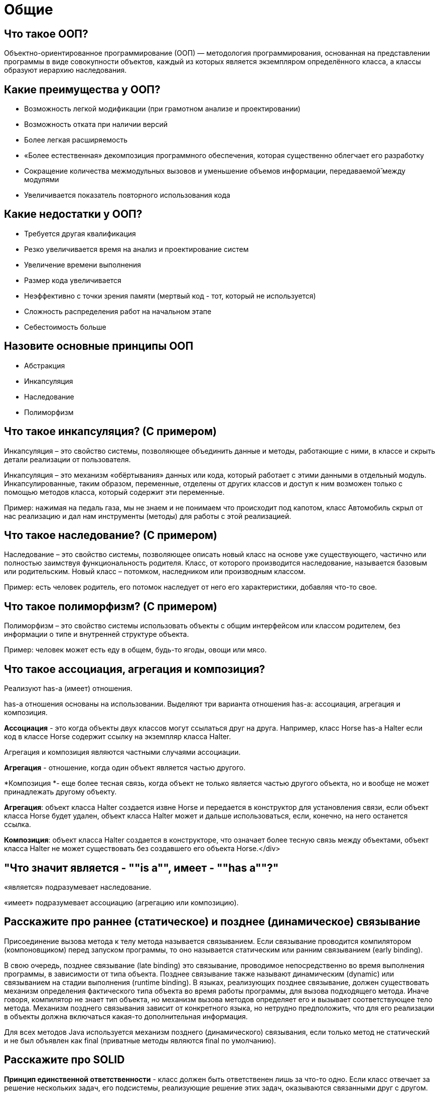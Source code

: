 = Общие

== Что такое ООП?

Объектно-ориентированное программирование (ООП) — методология программирования, основанная на представлении программы в виде совокупности объектов, каждый из которых является экземпляром определённого класса, а классы образуют иерархию наследования.

== Какие преимущества у ООП?

* Возможность легкой модификации (при грамотном анализе и проектировании)
* Возможность отката при наличии версий
* Более легкая расширяемость
* «Более естественная» декомпозиция программного обеспечения, которая существенно облегчает его разработку
* Сокращение количества межмодульных вызовов и уменьшение объемов информации, передаваемой̆ между модулями
* Увеличивается показатель повторного использования кода

== Какие недостатки у ООП?

* Требуется другая квалификация
* Резко увеличивается время на анализ и проектирование систем
* Увеличение времени выполнения
* Размер кода увеличивается
* Неэффективно с точки зрения памяти (мертвый код - тот, который не используется)
* Сложность распределения работ на начальном этапе
* Себестоимость больше

== Назовите основные принципы ООП

* Абстракция
* Инкапсуляция
* Наследование
* Полиморфизм

== Что такое инкапсуляция? (С примером)

Инкапсуляция – это свойство системы, позволяющее объединить данные и методы, работающие с ними, в классе и скрыть детали реализации от пользователя.

Инкапсуляция – это механизм «обёртывания» данных или кода, который работает с этими данными в отдельный модуль. Инкапсулированные, таким образом, переменные, отделены от других классов и доступ к ним возможен только с помощью методов класса, который содержит эти переменные.

Пример: нажимая на педаль газа, мы не знаем и не понимаем что происходит под капотом, класс Автомобиль скрыл от нас реализацию и дал нам инструменты (методы) для работы с этой реализацией.

== Что такое наследование? (С примером)

Наследование – это свойство системы, позволяющее описать новый класс на основе уже существующего, частично или полностью заимствуя функциональность родителя. Класс, от которого производится наследование, называется базовым или родительским. Новый класс – потомком, наследником или производным классом.

Пример: есть человек родитель, его потомок наследует от него его характеристики, добавляя что-то свое.

== Что такое полиморфизм? (С примером)

Полиморфизм – это свойство системы использовать объекты с общим интерфейсом или классом родителем, без информации о типе и внутренней структуре объекта.

Пример: человек может есть еду в общем, будь-то ягоды, овощи или мясо.

== Что такое ассоциация, агрегация и композиция?

Реализуют has-a (имеет) отношения.

has-a отношения основаны на использовании. Выделяют три варианта отношения has-a: ассоциация, агрегация и композиция.

*Ассоциация* - это когда объекты двух классов могут ссылаться друг на друга. Например, класс Horse has-a Halter если код в классе Horse содержит ссылку на экземпляр класса Halter.

Агрегация и композиция являются частными случаями ассоциации.

*Агрегация* - отношение, когда один объект является частью другого.

*Композиция *- еще более тесная связь, когда объект не только является частью другого объекта, но и вообще не может принадлежать другому объекту.

*Агрегация*: объект класса Halter создается извне Horse и передается в конструктор для установления связи, если объект класса Horse будет удален, объект класса Halter может и дальше использоваться, если, конечно, на него останется ссылка.

*Композиция*: объект класса Halter создается в конструкторе, что означает более тесную связь между объектами, объект класса Halter не может существовать без создавшего его объекта Horse.</div>

== "Что значит является - ""is a"", имеет - ""has a""?"

«является» подразумевает наследование.

«имеет» подразумевает ассоциацию (агрегацию или композицию).

== Расскажите про раннее (статическое) и позднее (динамическое) связывание

Присоединение вызова метода к телу метода называется связыванием. Если связывание проводится компилятором (компоновщиком) перед запуском программы, то оно называется статическим или ранним связыванием (early binding).

В свою очередь, позднее связывание (late binding) это связывание, проводимое непосредственно во время выполнения программы, в зависимости от типа объекта. Позднее связывание также называют динамическим (dynamic) или связыванием на стадии выполнения (runtime binding). В языках, реализующих позднее связывание, должен существовать механизм определения фактического типа объекта во время работы программы, для вызова подходящего метода. Иначе говоря, компилятор не знает тип объекта, но механизм вызова методов определяет его и вызывает соответствующее тело метода. Механизм позднего связывания зависит от конкретного языка, но нетрудно предположить, что для его реализации в объекты должна включаться какая-то дополнительная информация.

Для всех методов Java используется механизм позднего (динамического) связывания, если только метод не статический и не был объявлен как final (приватные методы являются final по умолчанию).

== Расскажите про SOLID

*Принцип единственной ответственности* - класс должен быть ответственен лишь за что-то одно. Если класс отвечает за решение нескольких задач, его подсистемы, реализующие решение этих задач, оказываются связанными друг с другом. Изменения в одной такой подсистеме ведут к изменениям в другой.

*Принцип открытости-закрытости*- программные сущности (классы, модули, функции) должны быть открыты для расширения, но не для модификации.

*Принцип подстановки Барбары Лисков* - необходимо, чтобы подклассы могли служить заменой для своих суперклассов.

Цель этого принципа заключаются в том, чтобы классы-наследники могли бы использоваться вместо родительских классов, от которых они образованы, не нарушая работу программы. Если оказывается, что в коде проверяется тип класса, значит принцип подстановки нарушается.

*Принцип разделения интерфейса* - создавайте узкоспециализированные интерфейсы, предназначенные для конкретного клиента. Клиенты не должны зависеть от интерфейсов, которые они не используют. Этот принцип направлен на устранение недостатков, связанных с реализацией больших интерфейсов.

*Принцип инверсии зависимостей*- объектом зависимости должна быть абстракция, а не что-то конкретное. Модули верхних уровней не должны зависеть от модулей нижних уровней. Оба типа модулей должны зависеть от абстракций.

Абстракции не должны зависеть от деталей. Детали должны зависеть от абстракций. В процессе разработки программного обеспечения существует момент, когда функционал приложения перестает помещаться в рамках одного модуля. Когда это происходит, нам приходится решать проблему зависимостей модулей. В результате, например, может оказаться так, что высокоуровневые компоненты зависят от низкоуровневых компонентов.

== Какова основная идея языка?

Кроссплатформенность - в основу Java положен принцип WORA «Write Once Run Anywhere», на русском «Написано один раз, работает везде».

== За счет чего обеспечивается кроссплатформенность?

Кроссплатформенность достигается за счет использования виртуальной машины «Java Virtual Machine» – JVM.

== Какие преимущества у Java?

* *Кроссплатформенность* - благодаря JVM
* *Безопасность* - напиример использование классов, имеющих цифровую подпись. Полные права предоставляются только при полном доверии автору класса
* *Простота* – первое техническое достоинство Java. У него чёткие синтаксические правила и понятная семантика. Рациональность и краткость очень полезны для обработки кода машинами с ограниченным объёмом ресурсов
* *Объектно-ориентированный подход - з*а 3 десятилетия он доказал свою эффективность. Суть состоит в том, что в центре внимания находятся данные (объекты), интерфейсы и алгоритмы вторичны. Другими словами, мы отталкиваемся от результата при выборе инструментов, способов их применения

== Какие недостатки у Java?

* *Производительность *-  в отличие от языков C или С++, вместо компилятора у Java применяется виртуальная машина JVM. Это несколько снижает скорость исполнения Java-кода, так как сначала процессору нужно запустить JVM, а потом она начинает выполнять код. Считается, что ПО на Java работает медленнее, чем такие же программы на C/C++
* *Количество кода *- помимо прочего, Java отличается от других популярных языков (например, Python) довольно длинными и объемными конструкциями кода. Это фактор может сделать язык весьма запутанным для начинающих программистов

== Что такое JDK? Что в него входит?

Java Development Kit - набор инструментов разработчика.

В JDK входят:

* Java Virtual Machine (JVM) - виртуальная машина для запуска байт кода
* Java Runtime Environment (JRE) - минимальная реализация виртуальной машины, необходимая для запуска Java приложений, не содержит инструментов разработки
* Java Development Tools - другие инструменты для разработки приложений

== Что такое byte code?

Набор инструкций, исполняемых виртуальной машиной Java.

== Что такое загрузчик классов «classloader»?

Загрузчик классов является частью JRE, которая динамически загружает Java классы в JVM. Обычно классы загружаются только по запросу. Система исполнения в Java не должна знать о файлах и файловых системах благодаря загрузчику классов. Делегирование является важной концепцией, которую выполняет загрузчик. Загрузчик классов отвечает за поиск библиотек, чтение их содержимого и загрузку классов, содержащихся в библиотеках. Эта загрузка обычно выполняется «по требованию», поскольку она не происходит до тех пор, пока программа не вызовет класс. Класс с именем может быть загружен только один раз данным загрузчиком классов.

При запуске JVM, используются три загрузчика классов:</div>

* *Bootstrap* class loader (Загрузчик класса Bootstrap)
* *Extensions* class loader (Загрузчик класса расширений)
* *System* class loader (Системный загрузчик классов)

- Загрузчик класса Bootstrap загружает основные библиотеки Java, расположенные в папке `&lt;JAVA_HOME&gt;/jre/lib`. Этот загрузчик является частью ядра JVM, написан на нативном коде.

- Загрузчик класса расширений загружает код в каталоги расширений (`&lt;JAVA_HOME&gt;/jre/lib/ext`, или любой другой каталог, указанный системным свойством `java.ext.dirs`).

- Системный загрузчик загружает код, найденный в `java.class.path`, который сопоставляется с переменной среды `CLASSPATH`. Это реализуется классом `sun.misc.Launcher$AppClassLoader`.

== Что такое JIT?

Just-in-time compilation, компиляция «на лету» – технология увеличения производительности программных систем, использующих байт-код, путём компиляции байт-кода в машинный код или в другой формат непосредственно во время работы программы.

== Что такое сборщик мусора? (Garbage collector)

Сборщик мусора - это программа, которая работает на виртуальной машине Java и избавляется от объектов, которые больше не используются приложением Java. Это форма автоматического управления памятью.

Сборщик мусора Garbage Collector выполняет всего две задачи, связанные с поиском мусора и его очисткой. Для обнаружения мусора существует два подхода:

* Reference counting – учет ссылок;
* Tracing – трассировка.

Суть подхода «Reference counting» связана с тем, что каждый объект имеет счетчик, который хранит информацию о количестве указывающих на него ссылок. При уничтожении ссылки счетчик уменьшается. При нулевом значении счетчика объект можно считать мусором.

Главным недостатком данного подхода является сложность обеспечения точности счетчика и «невозможность» выявлять циклические зависимости. Так, например, два объекта могут ссылаться друг на друга, но ни на один из них нет внешней ссылки. Это сопровождается утечками памяти. В связи с этим данный подход не получил распространения.

Главная идея «Tracing» связана с тем, что до «живого» объекта можно добраться из корневых точек (GC Root). Всё, что доступно из «живого» объекта, также является «живым». Если представить все объекты и ссылки между ними как дерево, то необходимо пройти от корневых узлов GC Roots по всем узлам. При этом узлы, до которых нельзя добраться, являются мусором.

Данный подход, обеспечивающий выявление циклических ссылок, используется в виртуальной машине HotSpot VM.

JVM HotSpot использует алгоритм сборки мусора типа «Generational Garbage Collection», который позволяет применять разные модули для разных этапов сборки мусора. Всего в HotSpot реализовано четыре сборщика мусора:

* *Serial (последовательный)*  - Первый, примитивный. Прямой как палка. Для сборки мусора полностью останавливает JVM и собирает мусор в один поток.
* *Parallel (параллельный)* - Попытка сделать сборку быстрой и многопоточной. На многоядерных процессорах это хорошо работает. Но все равно для сборки он требует полного останова JVM. Использовался по умолчанию до Java 9. В новых версиях Java он продолжает совершенствоваться и дополняться новыми опциями, так что для каких-то особых приложений можно не обращаться к новым сборщикам мусора. Справится и улучшенный Parallel GC.
* *Concurrent Mark Sweep (CMS)* - Цель — отсрочить полную сборку мусора с остановом JVM путем маленьких и коротких операций по сбору сведений о мусоре, а потом путём быстрых и коротких операций — убрать, что можно. Если достигается определенный процент использованного heap, т.е. CMS-сборщик видит, что не справляется, то JVM останавливается и происходит полная сборка мусора.
* *Garbage-First (G1)* - Впервые появился как экспериментальный в JDK6u14, а начиная с JDK7 Update 4 — как официальный. В Java 9 он теперь включен по умолчанию. Мейнстрим на несколько релизов Java вперед. Поколенческий, как и все предыдущие сборщики, но зоны поколений реализованы несколько иначе. Постоянно совершенствуется. В новых версиях Java 11 и Java 12 добавляются новые функции.

== Что такое поколения объектов?

Для оптимизации сборки мусора память кучи дополнительно разделена на четыре области. В эти области объекты помещаются в зависимости от их возраста (как долго они используются в приложении).</div>

*  *Young Generation (молодое поколение)*. Здесь создаются новые объекты. Область young generation разделена на три части раздела: Eden (Эдем), S0 и S1 (Survivor Space — область для выживших).</div>
*  *Old Generation (старое поколение)*. Здесь хранятся давно живущие объекты.</div>

== Что такое finalize()? Зачем он нужен?

Через вызов метода finalize() JVM реализуется функциональность аналогичная функциональности деструкторов в С++, используемых для очистки памяти перед возвращением управления операционной системе. Данный метод вызывается при уничтожении объекта сборщиком мусора (garbage collector) и переопределяя finalize() можно запрограммировать действия необходимые для корректного удаления экземпляра класса - например, закрытие сетевых соединений, соединений с базой данных, снятие блокировок на файлы и т.д.

После выполнения этого метода объект должен быть повторно собран сборщиком мусора (и это считается серьезной проблемой метода finalize() т.к. он мешает сборщику мусора освобождать память). Вызов этого метода не гарантируется, т.к. приложение может быть завершено до того, как будет запущена сборка мусора. Объект не обязательно будет доступен для сборки сразу же - метод finalize() может сохранить куда-нибудь ссылку на объект. Подобная ситуация называется «возрождением» объекта и считается антипаттерном. Главная проблема такого трюка - в том, что «возродить» объект можно только 1 раз.

== Что такое Heap и Stack память в Java? Чем они отличаются?

Heap (куча) используется Java Runtime для выделения памяти под объекты и классы. Создание нового объекта также происходит в куче. Это же является областью работы сборщика мусора. Любой объект, созданный в куче, имеет глобальный доступ и на него могут ссылаться из любой части приложения.

Stack (стек) это область хранения данных также находящееся в общей оперативной памяти (RAM). Всякий раз, когда вызывается метод, в памяти стека создается новый блок, который содержит примитивы и ссылки на другие объекты в методе. Как только метод заканчивает работу, блок также перестает использоваться, тем самым предоставляя доступ для следующего метода. Размер стековой памяти намного меньше объема памяти в куче. Стек в Java работает по схеме LIFO (Последний-зашел-Первый-вышел)

Различия между Heap и Stack памятью:

* Куча используется всеми частями приложения в то время как стек используется только одним потоком исполнения программы
* Всякий раз, когда создается объект, он всегда хранится в куче, а в памяти стека содержится лишь ссылка на него. Память стека содержит только локальные переменные примитивных типов и ссылки на объекты в куче
* Объекты в куче доступны с любой точке программы, в то время как стековая память не может быть доступна для других потоков
* Стековая память существует лишь какое-то время работы программы, а память в куче живет с самого начала до конца работы программы
* Если память стека полностью занята, то Java Runtime бросает исключение java.lang.StackOverflowError. Если заполнена память кучи, то бросается исключение java.lang.OutOfMemoryError: Java Heap Space
* Размер памяти стека намного меньше памяти в куче
* Из-за простоты распределения памяти, стековая память работает намного быстрее кучи

Для определения начального и максимального размера памяти в куче используются -Xms и -Xmx опции JVM. Для стека определить размер памяти можно с помощью опции -Xss.

*Верно ли утверждение, что примитивные типы данных всегда хранятся в стеке, а экземпляры ссылочных типов данных в куче?*

Не совсем. Примитивное поле экземпляра класса хранится не в стеке, а в куче. Любой объект (всё, что явно или неявно создаётся при помощи оператора new) хранится в куче.

== Какие примитивные типы данных есть в Java?

В Java есть 8 примитивных типов, которые делят на 4 группы, вот они:

* Целые числа - byte, short, int, long
* Числа с плавающей точкой (иначе вещественные) - float, double
* Логический - boolean
* Символьный - char

== Что такое char?

Символьный тип char: хранит одиночный символ в кодировке UTF-16 и занимает 2 байта, поэтому диапазон хранимых значений от 0 до 65535.

== Сколько памяти занимает boolean?

boolean занимает 4 байта, но когда находится в массиве 1 байт.

== Что такое классы-обертки?

Если требуется создать ссылку на один из примитивных типов данных, необходимо использовать соответствующий класс-обертку. Также в таких классах есть некоторые полезные методы и константы. Оборачивание примитива в объект называется упаковкой (boxing), а обратный процесс распаковкой (unboxing).

== Что такое автоупаковка и автораспаковка?

Автоупаковка (autoboxing) — это процесс автоматической инкапсуляции данных простого типа, такого как int или double, в эквивалентную ему оболочку типа, как только понадобится объект этого типа. При этом нет необходимости в явном создании объекта нужного типа.

Автоупаковка происходит при прямом присваивании примитива классу-обертке (с помощью оператора “=”), либо при передаче примитива в параметры метода (типа класса-обертки).

Автораспаковка (auto-unboxing) — это процесс автоматического извлечения из упакованного объекта значения, когда оно потребуется.

== Что такое явное и неявное приведение типов? В каких случаях в java нужно использовать явное приведение?

Когда в одной операции вовлечены данные разных типов, не всегда необходимо использовать операцию преобразования типов. Некоторые виды преобразований выполняются неявно, автоматически.

Автоматически без каких-либо проблем производятся расширяющие преобразования (widening) - они расширяют представление объекта в памяти:

<i>byte -&gt; short -&gt; int -&gt; long
int -&gt; double
short -&gt; float -&gt; double
char -&gt; int


</i>

Некоторые преобразования могут производиться автоматически между типами данных одинаковой разрядности или даже от типа данных с большей разрядностью к типу с меньшей разрядностью. Это следующие цепочки преобразований:

int -&gt; float, long -&gt; float и long -&gt; double

Они производятся без ошибок, но при преобразовании мы можем столкнуться с потерей информации.

Во всех остальных преобразованиях примитивных типов явным образом применяется операция преобразования типов. Обычно это сужающие преобразования (narrowing) от типа с большей разрядностью к типу с меньшей разрядностью.

== Что такое пул интов?

"Integer pool - это пул где хранятся значения от -128 до 127, когда классу обертке Integer присваивается значения через «=», двум разным ссылкам присваивается один и тот же кэшированный объект:

[source, java]
----
Integer a = 120;

Integer b = 120;

Integer c = 130;

Integer d = 130;

System.<span style=""font-style: italic;"">out</span>.println(a == b); -&gt; true

System.<span style=""font-style: italic;"">out</span>.println(c == d); -&gt; false
----
"

== Какие нюансы у строк в Java?

* String неизменяемый класс, то есть однажды созданную строку нельзя изменить
* Когда объект String создается через строковый литерал, он помещается в String Pool, строки созданные через ключевое слово «new» не помещаются в пул строк, а хранятся просто в куче (heap)
* Созданную через «new» строку можно интернировать методом Intern()
* Строки можно конкатенировать через оператор +
* С Java 7 строки можно использовать в конструкции «switch»

== Что такое пул строк?

*String Pool* - это область памяти в куче (heap), где хранятся интернированные строки или строки которые созданы через строковый литерал.

== Почему не рекомендуется изменять строки в цикле? Что рекомендуется использовать?

Потому что при каждом изменени строки, создается новый объект String и по итогу создается столько объектов, сколько итераций в цикле. Рекомендуется использовать StringBuilder или StringBuffer.

== Почему строки не рекомендуется использовать для хранения паролей?

Класс String неизменяемый и хранится в пуле строк. Строка остается в пуле строк, пока не будет удалена сборщиком мусора, поэтому, когда мы думаем, что закончили работу с паролем, он остается доступным в памяти некоторое время, и нет способа избежать этого. Это риск безопасности, поскольку кто-либо, имеющий доступ к дампу памяти сможет найти пароль в виде чистого текста.

Если мы используем массив символов для хранения пароля, мы можем очистить его после того, как закончим с ним работать. Таким образом, мы можем контролировать, как долго он находится в памяти, что позволяет избежать риска безопасности, свойственного строке.

== Почему String неизменяемый и финализированный класс?

* Неизменяемость строки дала возможность создать String Pool, который сохраняет больше памяти в куче (heap)
* Неизменяемость строки обеспечила безопасность данных, если бы строка была mutable, у злоумышленников была бы возможность изменять значения строки по ссылке
* Неизменяемость строки сделала безопасным её использования в работе с несколькими потоками
* Из-за неизменяемости строки, её hashCode кэшируется в момент создания и нет необходимости рассчитывать его снова, это сделал String идеальным кандидатом на роль ключа в HashMap

== Почему строка является популярным ключом в HashMap в Java?

Поскольку строки неизменны, их хэшкод кэшируется в момент создания и не требует повторного пересчета. Они обрабатываются быстрее, чем другие объекты-ключи.

== Что делает метод intern() в классе String?

Помещает строку из кучи в String Pool, если в пуле нет строк с таким значением, иначе возвращает ссылку на строку из String Pool.

== Можно ли использовать строки в конструкции switch?

Да, начиная с Java 7 в операторе switch можно использовать строки.

При этом:

* участвующие строки чувствительны к регистру
* используется метод equals() для сравнения полученного значения со значениями case, поэтому во избежание NullPointerException стоит предусмотреть проверку на null
* согласно документации, Java 7 для строк в switch, компилятор Java формирует более эффективный байткод для строк в конструкции switch, чем для сцепленных условий if-else

== Какая основная разница между String, StringBuffer, StringBuilder?

Класс `String` является неизменяемым (immutable) - модифицировать объект такого класса нельзя, можно лишь заменить его созданием нового экземпляра.

Класс `StringBuffer` изменяемый - использовать `StringBuffer` следует тогда, когда необходимо часто модифицировать содержимое.

Класс `StringBuilder` был добавлен в Java 5 и он во всем идентичен классу `StringBuffer` за исключением того, что он не синхронизирован и поэтому его методы выполняются значительно быстрей.

== Существуют ли в java многомерные массивы?

Да, это массив массивов.

[source, java]
----
int[][] numbers = new int[3][3];
----

== Какими значениями инициируются переменные по умолчанию?

В рамках класса поля (fields) инициализируются значениями по умолчанию (0, 0.0, null, false).

В рамках метода локальные переменные (local variables) обязательно должны быть инициализированы до использования.

== Что такое сигнатура метода?

Сигнатура метода — это имя метода и его параметры (порядок параметров имеет значение). В сигнатуру метода не входит возвращаемое значение и бросаемые им исключения.

<i>Контракт метода:</i>

*public void doSome(int x, int y) throw IOException{};*

<i>


Его сигнатура:</i>

*doSome(int x, int y)*

== Расскажите про метод main

* Точка входа в программу
* Может находиться в любом обычном классе
* Статический
* Принимает входной параметр – массив строк
* В приложении может быть несколько таких методов
* Если метод отсутствует, то компиляция возможна, но при запуске будет получена ошибка «Error: Main method not found»

== Каким образом переменные передаются в методы, по значению или по ссылке?

* Премитивные типы по значению
* Объекты по ссылке

То есть если изменить значение поля какого-то объекта в методе, то оно изменится и за пределами метода, если же изменить значение премитивного типа в методе, за пределами метода оно останется каким было.

== Какие виды классов есть в java?

* Обычный класс - public class * {}
* Абстракнтный класс - public abstract class * {}
* Финальный класс - public final class * {}
* Интерфейс - public interface * {}
* Enum - public enum * {}
* Вложенный класс - public class Outer { class Inner {} }
* Статический вложенный класс - public class Outer { static class Inner {} }
* Локальный внутренний класс -  public class Outer { public void doSome() { class Inner {} } }
* Анонимный класс :

Thread thread = new Thread() {[source, java]
----
    @Override

    public void run() {

 System.<span style=""font-style: italic;"">out</span>.println(""sd"");

    }

};
----


== Расскажите про вложенные классы. В каких случаях они применяются?

Класс называется вложенным (Nested class), если он определен внутри другого класса. Вложенный класс должен создаваться только для того, чтобы обслуживать обрамляющий его класс. Если вложенный класс оказывается полезен в каком-либо ином контексте, он должен стать классом верхнего уровня. Вложенные классы имеют доступ ко всем (в том числе приватным) полям и методам внешнего класса, но не наоборот. Из-за этого разрешения использование вложенных классов приводит к некоторому нарушению инкапсуляции.

Если связь между объектом внутреннего класса и объектом внешнего класса не нужна, можно сделать внутренний класс статическим (static). Такой класс называют вложенным (nested).

Существуют четыре категории вложенных классов: + Static nested class (Статический вложенный класс); + Member inner class (Простой внутренний класс); + Local inner class (Локальный класс); + Anonymous inner class (Анонимный класс).

Такие категории классов, за исключением первого, также называют внутренними (Inner class). Внутренние классы ассоциируются не с внешним классом, а с экземпляром внешнего.

Inner classes — внутренние классы (они же — non static nested classes, нестатические вложенные классы). Static nested classes - вложенные статические классы.</div>

== Что такое «локальный класс»? Каковы его особенности?

Local inner class (Локальный класс) - это вложенный класс, который может быть декларирован в любом блоке, в котором разрешается декларировать переменные. Как и простые внутренние классы (Member inner class) локальные классы имеют имена и могут использоваться многократно. Как и анонимные классы, они имеют окружающий их экземпляр только тогда, когда применяются в нестатическом контексте.

Локальные классы имеют следующие особенности:

* Видны только в пределах блока, в котором объявлены
* Не могут быть объявлены как private/public/protected или static
* Не могут иметь внутри себя статических объявлений (полей, методов, классов)
* Имеют доступ к полям и методам обрамляющего класса
* Могут обращаться к локальным переменным и параметрам метода, если они объявлены с модификатором final

== Что такое «анонимные классы»? Где они применяются?

Это вложенный локальный класс без имени, который разрешено декларировать в любом месте обрамляющего класса, разрешающем размещение выражений. Создание экземпляра анонимного класса происходит одновременно с его объявлением. В зависимости от местоположения анонимный класс ведет себя как статический либо как нестатический вложенный класс - в нестатическом контексте появляется окружающий его экземпляр.

Анонимные классы имеют несколько ограничений:

* Их использование разрешено только в одном месте программы - месте его создания
* Применение возможно только в том случае, если после порождения экземпляра нет необходимости на него ссылаться
* Реализует лишь методы своего интерфейса или суперкласса, т.е. не может объявлять каких-либо новых методов, так как для доступа к ним нет поименованного типа

Анонимные классы обычно применяются для:

* создания объекта функции (function object), например реализация интерфейса Comparator
* создания объекта процесса (process object), такого как экземпляры классов Thread, Runnable и подобных
* в статическом методе генерации
* инициализации открытого статического поля final, которое соответствует сложному перечислению типов, когда для каждого экземпляра в перечислении требуется отдельный подкласс

== Каким образом из вложенного класса получить доступ к полю внешнего класса?

Статический вложенный класс имеет прямой доступ только к статическим полям обрамляющего класса.

Простой внутренний класс, может обратиться к любому полю внешнего класса напрямую. В случае, если у вложенного класса уже существует поле с таким же литералом, то обращаться к такому полю следует через ссылку на его экземпляр.

Например: Outer.this.field

== Что такое перечисления (enum)?

enum – это класс перечислений. При объявлении переменной типа enum неявно создается класс производный от java.lang.Enum.

enum – это список именованных констант. Но в Java перечисления имеют более сложный функционал, чем в других языках программирования. Они могут иметь конструкторы, методы и переменные экземпляра.

Особенности enum классов:

* Конструктор всегда private или default
* Могут имплементировать интерфейсы
* Не могут наследовать класс
* Можем переопределить toString()
* Нет public конструктора, поэтому нельзя создать экземпляр вне Enum
* При equals() выполняется ==
* ordinal() возвращает порядковый номер элемента
* Может использоваться в TreeSet и TreeMap так как enum имплементирует Comparable
* compareTo() имитирует порядок элементов предоставляемый ordinal()
* Можно использовать в Switch Case
* values() возвращает массив всех констант

== Как проблема ромбовидного наследования решена в Java?

Множественное наследование может привести к проблеме ромба – когда один класс наследуется от двух, а те наследуются от одного предка. В Java не поддерживается множественное наследование классов, но допустимо множественное наследование интерфейсов. Интерфейсы только объявляют методы, а фактическая реализация будет сделана в конкретных классах, которые реализуют интерфейсы, так что нет никакой возможности двусмысленно трактовать множественное наследование в интерфейсе.

== Что такое конструктор по умолчанию?

Конструктор по умолчанию (default constructor) – это конструктор, который не имеет параметров. Конструктор по умолчанию может объявляться в классе явным образом или генерироваться автоматически.

== Могут ли быть приватные конструкторы? Для чего они нужны?

Да, такие конструкторы используются при реализации паттерна «Фабрика» или «Синглтон».

Сделав конструктор приватным, можно запретить возможность создания экземпляра (полезно для утилитных классов).

== Расскажите про классы-загрузчики и про динамическую загрузку классов

Основа работы с классами в Java — классы-загрузчики, обычные Java-объекты, предоставляющие интерфейс для поиска и создания объекта класса по его имени во время работы приложения.

В начале работы программы создается 3 основных загрузчика классов:

 * базовый загрузчик (bootstrap/primordial). Загружает основные системные и внутренние классы JDK (Core API - пакеты java.* (rt.jar и i18n.jar) . Важно заметить, что базовый загрузчик является «Изначальным» или «Корневым» и частью JVM, вследствие чего его нельзя создать внутри кода программы.

 * загрузчик расширений (extention). Загружает различные пакеты расширений, которые располагаются в директории &lt;JAVA_HOME&gt;/lib/ext или другой директории, описанной в системном параметре java.ext.dirs. Это позволяет обновлять и добавлять новые расширения без необходимости модифицировать настройки используемых приложений. Загрузчик расширений реализован классом sun.misc.Launcher$ExtClassLoader.

 * системный загрузчик (system/application). Загружает классы, пути к которым указаны в переменной окружения CLASSPATH или пути, которые указаны в командной строке запуска JVM после ключей -classpath или -cp. Системный загрузчик реализован классом sun.misc.Launcher$AppClassLoader.

Динамическая загрузка классов в Java имеет ряд особенностей:

 * отложенная (lazy) загрузка и связывание классов. Загрузка классов производится только при необходимости, что позволяет экономить ресурсы и распределять нагрузку.

 * проверка корректности загружаемого кода (type safeness). Все действия связанные с контролем использования типов производятся только во время загрузки класса, позволяя избежать дополнительной нагрузки во время выполнения кода.

 * программируемая загрузка. Пользовательский загрузчик полностью контролирует процесс получения запрошенного класса — самому ли искать байт-код и создавать класс или делегировать создание другому загрузчику. Дополнительно существует возможность выставлять различные атрибуты безопасности для загружаемых классов, позволяя таким образом работать с кодом из ненадежных источников.

 * множественные пространства имен. Каждый загрузчик имеет своё пространство имён для создаваемых классов. Соответственно, классы, загруженные двумя различными загрузчиками на основе общего байт-кода, в системе будут различаться.

Рассмотрим процесс загрузки более детально. Пусть в систем исполнения встретилась декларация переменной пользовательского класс Student.

. Системный загрузчик попытается поискать в кеше класс Student.
.. Если класс найден, загрузка окончена.
.. Если класс не найден, загрузка делегируется загрузчику расширений.

. Загрузчик расширений попытается поискать в кеше класс Student.
.. Если класс найден, загрузка окончена.
.. Если класс не найден, загрузка делегируется базовому загрузчику.

. Базовый загрузчик попытается поискать в кеше класс Student.
.. Если класс найден, загрузка окончена.
.. Если класс не найден, базовый загрузчик попытается его загрузить.
... Если загрузка прошла успешно, она закончена ;)
... Иначе управление предается загрузчику раширений.
.. Загрузчик расширений пытается загрузить класс.
... Если загрузка прошла успешно, она закончена ;)
... Иначе управление предается системному загрузчику.
.. Системный загрузчик пытается загрузить класс.
... Если загрузка прошла успешно, она закончена ;)
... Иначе генерируется исключение java.lang.ClassNotFoundException.

Динамическая загрузка классов производится через метод Class.forName(String className) или с использованием ClassLoader-а. Динамическая загрузка классов имеет смысл, когда требуется загрузить класс во время выполнения программы, когда нужно заменить класс, изменив, например, какую-то логику, не рестартуя приложения.

== Чем отличаются конструктор по-умолчанию, конструктор копирования и конструктор с параметрами?

Конструктор по умолчанию существует у всех объектов(явно или неявно) и не имеет никаких аргументов.

Конструктор копирования в качестве аргумента принимает свой же тип данных.

Конструктор копирования. В классе описывается конструктор, который принимает объект этого же класса и инициализирует значениями его полей поля нового объекта. О реализации инициализации полей полностью должен позаботиться разработчик класса.

Конструктор с параметрами принимает в качестве аргумента разные параметры и в разном количестве.

== Какие модификаторы доступа есть в Java? Какие применимы к классам?

* *public*: публичный, общедоступный класс или член класса. Поля и методы, объявленные с модификатором public, видны другим классам из текущего пакета и из внешних пакетов
* *private*: закрытый класс или член класса, противоположность модификатору public. Закрытый класс или член класса доступен только из кода в том же классе
* *protected*: такой класс или член класса доступен из любого места в текущем классе или пакете или в производных классах, даже если они находятся в других пакетах
* *default:* отсутствие модификатора у поля или метода класса предполагает применение к нему модификатора по умолчанию. Такие поля или методы видны всем классам в текущем пакете

*Для класса: public и модификатор по умолчанию.*

== Что означает модификатор static?

`static` — модификатор, применяемый к полю, блоку, методу или внутреннему классу. Данный модификатор указывает на привязку субъекта классу, а не к экземпляру класса.

== Может ли статический метод быть переопределён или перегружен?

Перегружен - да. Всё работает точно так же, как и с обычными методами - 2 статических метода могут иметь одинаковое имя, если количество их параметров или типов различается.

Переопределен - нет. Выбор вызываемого статического метода происходит при раннем связывании (на этапе компиляции, а не выполнения) и выполняться всегда будет родительский метод, хотя синтаксически переопределение статического метода - это вполне корректная языковая конструкция.

В целом, к статическим полям и методам рекомендуется обращаться через имя класса, а не объект.

== Могут ли нестатические методы перегрузить статические?

Да. В итоге получится два разных метода. Статический будет принадлежать классу и будет доступен через его имя, а нестатический будет принадлежать конкретному объекту и доступен через вызов метода этого объекта.

[source, java]
----
public static int plus(int a, int b) {
    return a + b;
}

public int plus(int a, int b, int c) {
    return a + b + c;
}
----

== Можно ли сузить уровень доступа/тип возвращаемого значения при переопределении метода?

Сузить модификатор доступа нелья, но можно расширить.

Сузить тип возвращаемого значения можно, если они совместимы:

[source, java]
----
public Object plus(int a, int b, int c) {
    return a + b + c;
}
----

[source, java]
----
@Override
public Integer plus(int a, int b, int c) {
    return a + b + c;
}
----

== Что можно изменить в сигнатуре метода при переопределении? Можно ли менять модификаторы (throws и тп)?

При переопределении метода сужать модификатор доступа не разрешается, т.к. это приведет к нарушению принципа подстановки Барбары Лисков. Расширение уровня доступа возможно.

Можно изменять все, что не мешает компилятору понять какой метод родительского класса имеется в виду:

* Изменять тип возвращаемого значения при переопределении метода разрешено только в сторону сужения типа (вместо родительского класса - наследника)
* При изменении типа, количества, порядка следования аргументов вместо переопределения будет происходить overloading (перегрузка) метода
* Секцию throws метода можно не указывать, но стоит помнить, что она остаётся действительной, если уже определена у метода родительского класса. Так же, возможно добавлять новые исключения, являющиеся наследниками от уже объявленных или исключения RuntimeException. Порядок следования таких элементов при переопределении значения не имеет

== Могут ли классы быть статическими?

Да, только вложенный. Вложенный статический класс имеет доступ только к статическим полям внешнего класса.

== Что означает модификатор final? К чему он может быть применим?

* `final` на полях - создает константу (переменная может быть проинициализирована только 1 раз)
* `final` на методах - нельзя переопределить метод
* `final` на классах - нельзя наследоваться от класса

== Могут ли быть конструкторы у абстрактных классов? Для чего они нужны?

Да, в абстрактном классе в Java можно объявить и определить конструкторы. Поскольку создавать экземпляры абстрактных классов нельзя, вызвать такой конструктор можно только при формировании цепочки конструкторов, то есть при создании экземпляра конкретного класса-реализации. Его можно использовать для задания начальных значений общих переменных, объявленных в абстрактном классе и используемых различными реализациями.

Даже если вы не объявили никакого конструктора, компилятор добавит в абстрактный класс конструктор по умолчанию без аргументов. Без него ваш подкласс не скомпилируется, поскольку первый оператор в любом конструкторе представляет собой неявный вызов super() – конструктора суперкласса по умолчанию в языке Java.

== Что такое интерфейсы? Какие модификаторы по умолчанию имеют поля и методы интерфейсов?

Ключевое слово interface используется для создания полностью абстрактных классов. Основное предназначение интерфейса - определять каким образом мы можем использовать класс, который его реализует. Создатель интерфейса определяет имена методов, списки аргументов и типы возвращаемых значений, но не реализует их поведение. Все методы неявно объявляются как public.

Начиная с Java 8 в интерфейсах разрешается размещать реализацию методов по умолчанию default и статических static методов.

Интерфейс также может содержать и поля. В этом случае они автоматически являются публичными public, статическими static и неизменяемыми final.

== Чем интерфейсы отличаются от абстрактных классов? В каких случаях следует использовать абстрактный класс, а в каких интерфейс?

* В Java класс может одновременно реализовать несколько интерфейсов, но наследоваться только от одного класса
* Абстрактные классы используются только тогда, когда присутствует тип отношений «is a» (является). Интерфейсы могут реализоваться классами, которые не связаны друг с другом
* Абстрактный класс - средство, позволяющее избежать написания повторяющегося кода, инструмент для частичной реализации поведения. Интерфейс - это средство выражения семантики класса, контракт, описывающий возможности
* Все методы интерфейса неявно объявляются как public abstract или (начиная с Java 8) default - методами с реализацией по-умолчанию, а поля - public static final
* Интерфейсы позволяют создавать структуры типов без иерархии
* Наследуясь от абстрактного, класс «растворяет» собственную индивидуальность. Реализуя интерфейс, он расширяет собственную функциональность

Абстрактные классы содержат частичную реализацию, которая дополняется или расширяется в подклассах. При этом все подклассы схожи между собой в части реализации, унаследованной от абстрактного класса, и отличаются лишь в части собственной реализации абстрактных методов родителя. Поэтому абстрактные классы применяются в случае построения иерархии однотипных, очень похожих друг на друга классов. В этом случае наследование от абстрактного класса, реализующего поведение объекта по умолчанию может быть полезно, так как позволяет избежать написания повторяющегося кода. Во всех остальных случаях лучше использовать интерфейсы.

== Как решается проблема ромбовидного наследования при наследовании интерфейсов при наличии default методов?

Если некий класс реализует несколько интерфейсов, которые имеют одинаковый метод по умолчанию, то класс должен реализовать метод с совпадающей сигнатурой самостоятельно. Ситуация аналогична, если один интерфейс имеет метод по умолчанию, а в другом этот же метод является абстрактным - никакой реализации по умолчанию классом не наследуется.

== Расскажите особенности default методов в интерфейсе и для чего они нужны?

* Метод по умолчанию не может переопределить метод класса java.lang.Object
* Помогают реализовывать интерфейсы без страха нарушить работу других классов
* Позволяют избежать создания служебных классов, так как все необходимые методы могут быть представлены в самих интерфейсах
* Дают свободу классам выбрать метод, который нужно переопределить
* Одной из основных причин внедрения методов по умолчанию является возможность коллекций в Java 8 использовать лямбда-выражения

== Каков порядок вызова конструкторов и блоков инициализации с учётом иерархии классов?

Сначала вызываются все статические блоки от первого предка до последнего наследника. Потом попарно вызываются динамический блок инициализации и конструктор в той же последовательности (от предка до последнего потомка).

Parent static block(s) → Child static  block(s) →

Grandchild static block(s) → Parent non-static block(s) → Parent  constructor →

→ Child non-static block(s) → Child  constructor →

→ Grandchild non-static block(s) →  Grandchild constructor

== Зачем нужны и какие бывают блоки инициализации?

Нестатические блоки инициализации (instance initializers) позволяют проводить инициализацию объектов вне зависимости от того, какой конструктор был вызван или, например, вести журналирование.

Блоки инициализации представляют собой код, заключенный в фигурные скобки и размещаемый внутри класса вне объявления методов или конструкторов.

* Существуют статические и нестатические блоки инициализации.
* Блок инициализации выполняется перед инициализацией класса загрузчиком классов или созданием объекта класса с помощью конструктора.
* Несколько блоков инициализации выполняются в порядке следования в коде класса.
* Блок инициализации способен генерировать исключения, если их объявления перечислены в throws всех конструкторов класса.
* Блок инициализации возможно создать и в анонимном классе.

== Для чего в Java используются статические блоки инициализации?

Статические блоки инициализация используются для выполнения кода, который должен выполняться один раз при инициализации класса загрузчиком классов, в момент, предшествующий созданию объектов этого класса при помощи конструктора. Такой блок (в отличие от нестатических, принадлежащих конкретном объекту класса) принадлежит только самому классу (объекту метакласса Class).

== Что произойдёт, если в блоке инициализации возникнет исключительная ситуация?

Для нестатических блоков инициализации, если выбрасывание исключения прописано явным образом требуется, чтобы объявления этих исключений были перечислены в throws всех конструкторов класса. Иначе будет ошибка компиляции. Для статического блока выбрасывание исключения в явном виде, приводит к ошибке компиляции.

В остальных случаях, взаимодействие с исключениями будет проходить так же, как и в любом другом месте. Класс не будет инициализирован, если ошибка происходит в статическом блоке и объект класса не будет создан, если ошибка возникает в нестатическом блоке.

== Какое исключение выбрасывается при возникновении ошибки в блоке инициализации класса?

Если возникшее исключение - наследник `RuntimeException`:

* для статических блоков инициализации будет выброшено `java.lang.ExceptionInInitializerError`;
* для нестатических будет проброшено исключение-источник.

Если возникшее исключение - наследник `Error`, то в обоих случаях будет выброшено `java.lang.Error`. Исключение: `java.lang.ThreadDeath` - смерть потока. В этом случае никакое исключение выброшено не будет.

== Каким образом реализованы методы `hashCode()` и `equals()` в классе `Object`?

Реализация метода Object.equals() сводится к проверке на равенство двух ссылок:

<i>public boolean equals(Object obj) {</i></div><i>
return (this == obj);</i></div><i>
}</i>

Реализация метода `Object.hashCode()` описана как `native`, т.е. определенной не с помощью Java кода и обычно возвращает адрес объекта в памяти:

<i>public native int hashCode();</i>

== Зачем нужен equals(). Чем он отличается от операции ==?

Метод equals() - определяет отношение эквивалентности объектов.

При сравнении объектов с помощью == сравнение происходит лишь между ссылками. При сравнении по переопределённому разработчиком equals() - по внутреннему состоянию объектов.

== Что будет, если переопределить equals() не переопределяя hashCode()? Какие могут возникнуть проблемы?

<i>- equals есть, hashCode </i>нет

C точки зрения метода equals два объекта будут логически равны, в то время как с точки зрения метода hashCode они не будут иметь ничего общего. И, таким образом, помещая некий объект в хэш-таблицу, мы рискуем не получить его обратно по ключу.

- <i>hashCode </i>есть, <i>equals </i>нет

Как известно метод equals по умолчанию просто сравнивает указатели на объекты, определяя, ссылаются ли они на один и тот же объект. Предположим, что метод hashCode мы сгенерировали средствами IDE, и он будет возвращать одинаковые хэш-значения для логически одинаковых объектов. Очевидно, что тем самым мы уже определили некоторый механизм сравнения двух объектов.

Мы по-прежнему не сможем найти наш объект в хэш-таблице. Хотя будем уже близки к этому, потому что как минимум найдем корзину хэш-таблицы, в которой объект будет лежать.

Для успешного поиска объекта в хэш-таблице помимо сравнения хэш-значений ключа используется также определение логического равенства ключа с искомым объектом. Т. е. без переопределения метода equals никак не получится обойтись.

== Какой контракт между hashCode() и equals()?

При переопределении метода `equals` разработчик должен придерживаться основных правил, определенных в спецификации языка Java.

* *Рефлексивность *- для любого заданного значения `x`, выражение `x.equals(x)` должно возвращать `true`.</li><em>Заданного</em> — имеется в виду такого, что `x != null`<li>*Симметричность *- для любых заданных значений `x` и `y`, `x.equals(y)` должно возвращать `true` только в том случае, когда `y.equals(x)` возвращает `true`.
* *Транзитивность *- для любых заданных значений `x`, `y` и `z`, если `x.equals(y)` возвращает `true` и `y.equals(z)` возвращает `true`, `x.equals(z)` должно вернуть значение `true`.
* *Согласованность *-* *для любых заданных значений `x` и `y` повторный вызов `x.equals(y)` будет возвращать значение предыдущего вызова этого метода при условии, что поля, используемые для сравнения этих двух объектов, не изменялись между вызовами.
* *Сравнение null *-* *для любого заданного значения `x` вызов `x.equals(null)` должен возвращать `false`.

<h3>Контракт hashCode</h3>Для реализации хэш-функции в спецификации языка определены следующие правила:

* вызов метода `hashCode` один и более раз над одним и тем же объектом должен возвращать одно и то же хэш-значение, при условии что поля объекта, участвующие в вычислении значения, не изменялись.
* вызов метода `hashCode` над двумя объектами должен всегда возвращать одно и то же число, если эти объекты равны (вызов метода `equals` для этих объектов возвращает `true`).
* вызов метода `hashCode` над двумя неравными между собой объектами должен возвращать разные хэш-значения. Хотя это требование и не является обязательным, следует учитывать, что его выполнение положительно повлияет на производительность работы хэш-таблиц.

== Для чего нужен метод `hashCode()`?

Метод `hashCode()` необходим для вычисления хэш кода переданного в качестве входного параметра объекта. В Java это целое число, в более широком смысле - битовая строка фиксированной длины, полученная из массива произвольной длины. Этот метод реализован таким образом, что для одного и того же входного объекта, хэш код всегда будет одинаковым.

Следует понимать, что в Java множество возможных хэш кодов ограничено типом int, а множество объектов ничем не ограничено. Из-за этого, вполне возможна ситуация, что хэш коды разных объектов могут совпасть:

* если хэш коды разные, то и объекты гарантированно разные;
* если хэш коды равны, то объекты могут не обязательно равны.

== Правила переопределения метода hashcode()?

При реализации hashCode используется несколько простых правил. Прежде всего, при вычислении хеш-кода следует использовать те же поля, которые сравниваются в equals. Это, во-первых, даст равенство хеш-кодов для равных объектов, во-вторых, распределено полученное значение будет точно так же, как и исходные данные. Теоретически, можно сделать так, чтобы хеш-код всегда был равен 0, и это будет абсолютно легальная реализация. Другое дело, что ее ценность будет равна тому же самому нулю.

== Есть ли какие-либо рекомендации о том, какие поля следует использовать при подсчете hashCode()?

Общий совет: выбирать поля, которые с большой долью вероятности будут различаться. Для этого необходимо использовать уникальные, лучше всего примитивные поля, например, такие как id, uuid. При этом нужно следовать правилу, если поля задействованы при вычислении hashCode(), то они должны быть задействованы и при выполнении equals().

== Почему нельзя реализовать hashcode() который будет гарантированно уникальным для каждого объекта?

Невозможность написания идеального алгоритма. И потому что hashcode() возвращает int, то есть, рано или поздно все инты могут закончиться.

== Чем a.getClass().equals(A.class) отличается от a instanceOf A.class?

* instanceof проверяет, является ли ссылка на объект с левой стороны (LHS) экземпляром типа с правой стороны (RHS) или каким-либо подтипом. Возвращает boolean
* getClass() == ... проверяет, идентичны ли типы. Возвращает класс

== Что такое исключения?

Исключение в Java — это объект, который описывает исключительное состояние, возникшее в каком-либо участке программного кода. Когда возникает исключительное состояние, создается объект класса `Exception`. Этот объект пересылается в метод, обрабатывающий данный тип исключительной ситуации. Исключения могут пробрасываться и «вручную» для того, чтобы сообщить о некоторых нештатных ситуациях.

== Опишите иерархию исключений

"<img src=""paste-3f0ef2d169d8fea22b7bc34b09a913907dc696e3.png"">"

== Расскажите про обрабатываемые и необрабатываемые исключения

* Checked исключения, это те, которые должны обрабатываться блоком catch или описываться в сигнатуре метода. Unchecked могут не обрабатываться и не быть описанными.
* Unchecked исключения в Java - наследованные от RuntimeException, checked - от Exception (не включая unchecked).

Пример unchecked исключения - NullPointerException, checked исключения - IOException

== Расскажите про механизм обработки исключений в java (Try-catch-finally)

<i>try{ </i>

//здесь код, который потенциально может привести к ошибке

<i>} catch(SomeException e) {</i>   //в скобках указывается класс конкретной ожидаемой ошибки

//здесь описываются действия, направленные на обработку исключений

<i>} finally{ </i>

//выполняется в любом случае ( блок finally  не обязателен)

<i>}</i>

== Возможно ли использование блока try-finally (без catch)?

`try` может быть в паре с `finally`, без `catch`. Работает это точно так же - после выхода из блока try выполняется блок finally. Это может быть полезно, например, в следующей ситуации. При выходе из метода вам надо произвести какое-либо действие. А return в этом методе стоит в нескольких местах. Писать одинаковый код перед каждым return нецелесообразно. Гораздо проще и эффективнее поместить основной код в try, а код, выполняемый при выходе - в finally.

== Может ли один блок catch отлавливать сразу несколько исключений?

В Java 7 стала доступна новая конструкция, с помощью которой можно перехватывать несколько исключений одним блоком catch:

<i>try {
...
} catch( IOException | SQLException ex ) {
...
}</i>

== Всегда ли исполняется блок finally? Существуют ли ситуации, когда блок finally не будет выполнен?

* Если вы вызываете System.exit();
* Если JVM выйдет из строя первым;
* Если JVM достигает бесконечного цикла (или другого не прерывающегося, не заканчивающегося оператора) в блоке try или catch;
* Если ОС принудительно завершает процесс JVM; например, kill -9 &lt;pid&gt; на UNIX.
* Если хост-система умирает; например, сбой питания, аппаратная ошибка и т.д.
* Если, наконец, блок будет выполняться потоком демона, а все остальные, не являющиеся демонами, выйдут до вызова finally

== Может ли метод `main()` выбросить исключение во вне и если да, то где будет происходить обработка данного исключения?

Может и оно будет передано в виртуальную машину Java (JVM).

== В каком порядке следует обрабатывать исключения в catch блоках?

Тут всегда нужно помнить одну особенность. При использовании множественных операторов catch обработчики подклассов исключений должные находиться выше, чем обработчики их суперклассов. Иначе, суперкласс будет перехватывать все исключения, имея большую область перехвата. Иными словами, `Exception` не должен находиться выше `ArithmeticException` и `ArrayIndexOutOfBoundsException`.

== Что такое механизм try-with-resources?

Она дает возможность объявлять один или несколько ресурсов в блоке try, которые будут закрыты автоматически без использования finally блока.

В качестве ресурса можно использовать любой объект, класс которого реализует интерфейс `java.lang.AutoCloseable` или `java.io.Closable`.

== Что произойдет если исключение будет выброшено из блока catch после чего другое исключение будет выброшено из блока finally?

Это плохая практика, потому что исключение из finally перекроет исключение из catch и потеряется исходная ошибка.

== Что такое дженерики?

Generics — это параметризованные типы. С их помощью можно объявлять классы, интерфейсы и методы, где тип данных указан в виде параметра. Обобщения добавили в язык безопасность типов. Самый простой пример - List&lt;String&gt; myList = new ArrayList&lt;&gt;();

== Для чего нужны дженерики?

Обобщения позволяют нам уйти от жесткого определения используемых типов.

== Что такое сырые типы (raw type)?

Raw type — это класс-дженерик, из которого удалили его тип.

Raw type — это использование универсального класса без указания аргумента(ОВ) типа для его параметризованного типа(ов), например, использование List вместо List&lt;String&gt; . Когда дженерики были введены в Java, несколько классов были обновлены для использования дженериков. Использование этого класса в качестве raw type (без указания аргумента типа) позволило унаследованному коду все еще компилироваться.

Raw types используются для обратной совместимости. Их использование в новом коде не рекомендуется, поскольку использование универсального класса с аргументом типа позволяет усилить типизацию, что, в свою очередь, может улучшить понятность кода и привести к более раннему обнаружению потенциальных проблем.

== Что такое вайлдкарды?

Wildcard — это дженерик вида &lt;?&gt;, что означает, что тип может быть чем угодно. Используется, например, в коллекциях, где для всех коллекций базовым типом является Сollection&lt;?&gt;.

Чтобы наложить ограничение на wildcard необходимо использовать конструкции типа:

? extends SomeClass — означает, что может быть использован любой класс-наследник SomeClass

? super SomeClass — означает, что может быть использован класс SomeClass, либо класс-родитель (или интерфейс) SomeClass

Это называется bounded wildcard.

Для того, чтобы определиться с выбором между extends и super был придуман принцип PECS.

== Расскажите про принцип PECS

Producer Extends Consumer Super

Если метод имеет аргументы с параметризованным типом (например, Collection или Predicate), то в случае, если аргумент - производитель (producer), нужно использовать ? extends T, а если аргумент - потребитель (consumer), нужно использовать ? super T.

Если метод читает данные из аргумента, то этот аргумент - производитель, а если метод передает данные в аргумент, то аргумент является потребителем.

Пример:

public static &lt;T&gt; T max(Collection&lt;? extends T&gt; coll, Comparator&lt;? super T&gt; comp)

Collections.max(List&lt;Integer&gt;, Comparator&lt;Number&gt;);

== Что такое «коллекция»?

Коллекция - это структура данных, основная цель которого – хранить набор других элементов.

== Расскажите про иерархию коллекций

"<img src=""paste-e54d1e3eb13428d640c4c32fc404b6fa82ace3a1.png"">"

== Почему Map — это не Collection, в то время как List и Set являются Collection?

Map реализовывает принцип «ключ — значение», в то время как List и Set - простые последовательные наборы элементов.

== В чем разница между классами java.util.Collection и java.util.Collections?

* java.util.Collections - набор статических методов для работы с коллекциями
* java.util.Collection - один из основных интерфейсов Java Collections Framework

== Какая разница между итераторами с fail-fast и fail-safe поведением? (С примерами)

Fail-fast поведение означает, что при возникновении ошибки или состояния, которое может привести к ошибке, система немедленно прекращает дальнейшую работу и уведомляет об этом. Использование fail-fast подхода позволяет избежать недетерминированного поведения программы в течение времени.

В Java Collections API некоторые итераторы ведут себя как fail-fast и выбрасывают ConcurrentModificationException, если после его создания была произведена модификация коллекции, т.е. добавлен или удален элемент напрямую из коллекции, а не используя методы итератора.

Реализация такого поведения осуществляется за счет подсчета количества модификаций коллекции (modification count):

* при изменении коллекции счетчик модификаций также изменяется;
* при создании итератора ему передается текущее значение счетчика;
* при каждом обращении к итератору сохраненное значение счетчика сравнивается с текущим, и, если они не совпадают, возникает исключение.

В противоположность fail-fast, итераторы fail-safe не вызывают никаких исключений при изменении структуры, потому что они работают с клоном коллекции вместо оригинала.

Итератор коллекции CopyOnWriteArrayList и итератор представления keySet коллекции ConcurrentHashMap являются примерами итераторов fail-safe.

== Чем различаются `Enumeration` и `Iterator`?

Хотя оба интерфейса и предназначены для обхода коллекций между ними имеются существенные различия:

* с помощью Enumeration нельзя добавлять/удалять элементы
* в Iterator исправлены имена методов для повышения читаемости кода (Enumeration.hasMoreElements() соответствует Iterator.hasNext(), Enumeration.nextElement() соответствует Iterator.next() и т.д)
* Enumeration присутствуют в устаревших классах, таких как Vector/Stack, тогда как Iterator есть во всех современных классах-коллекциях

== Как между собой связаны `Iterable`, `Iterator` и «for-each»?

Классы, реализующие интерфейс Iterable, могут применяться в конструкции for-each, которая использует Iterator.

== Можно ли итерируясь по ArrayList удалить элемент? Какое вылетит исключение?

Итератор ArrayList является fail-fast, то есть не поддерживает итерацию с параллельной модификацией. А параллельная модификация случается даже в одном потоке. Следующий шаг итератора после удаления элемента выбросит ConcurrentModificationException.

== Как поведёт себя коллекция, если вызвать iterator.remove()?

Единственный способ удалить элемент из коллекции при обходе, не получив при этом ConcurrentModificationException или неопределенное поведение – удалить с помощью remove() того же инстанса итератора.

== Чем Set отличается от List?

Оба унаследованы от Collection, а значит имеют одинаковый набор и сигнатуры методов. List хранит объекты в порядке вставки, элемент можно получить по индексу. Set не может хранить одинаковых элементов и не имеет порядка.

== Расскажите про интерфейс Set

"<img src=""paste-8b0b5338f64da3caf170f7222a739d6dcbfbb055.png"">

Интерфейс Set расширяет интерфейс Collection и представляет набор уникальных элементов. Set не добавляет новых методов, только вносит изменения унаследованные.

В коллекции этого типа разрешено наличие только одной ссылки типа null.

== Расскажите про реализации интерфейса `Set`

`HashSet` — реализация интерфейса Set, базирующаяся на `HashMap`. Внутри использует объект HashMap для хранения данных. В качестве ключа используется добавляемый элемент, а в качестве значения — объект-пустышка (new Object()). Из-за особенностей реализации порядок элементов не гарантируется при добавлении.

`LinkedHashSet` — отличается от HashSet только тем, что в основе лежит LinkedHashMap вместо HashMap. Благодаря этому отличию порядок элементов при обходе коллекции является идентичным порядку добавления элементов.

`TreeSet` — аналогично другим классам-реализациям интерфейса Set содержит в себе объект NavigableMap, что и обуславливает его поведение. Предоставляет возможность управлять порядком элементов в коллекции при помощи объекта Comparator, либо сохраняет элементы с использованием ""natural ordering"".

== В чем отличия `TreeSet` и `HashSet`?

`TreeSet` обеспечивает упорядоченное хранение элементов в виде красно-черного дерева. Сложность выполнения основных операций не хуже O(log(N)) (Логарифмическое время).

`HashSet` использует для хранения элементов такой же подход, что и HashMap, за тем отличием, что в HashSet в качестве ключа и значения выступает сам элемент, кроме того, HashSet не поддерживает упорядоченное хранение элементов и обеспечивает временную сложность выполнения операций аналогично HashMap.

== Чем `LinkedHashSet` отличается от `HashSet`?

`LinkedHashSet` отличается от HashSet только тем, что в его основе лежит `LinkedHashMap` вместо HashMap. Благодаря этому порядок элементов при обходе коллекции является идентичным порядку добавления элементов (insertion-order). При добавлении элемента, который уже присутствует в Linked`HashSet (т.е. с одинаковым ключом), порядок обхода элементов не изменяется.

== Что будет, если добавлять элементы в `TreeSet` по возрастанию?

В основе `TreeSet` лежит красно-черное дерево, которое умеет само себя балансировать. В итоге, `TreeSet` все равно в каком порядке вы добавляете в него элементы, преимущества этой структуры данных будут сохраняться.

== Как устроен HashSet, сложность основных операций.

"<img src=""clip_image002.gif"">

Класс HashSet реализует интерфейс Set, поддерживаемый хеш-таблицей, которая на самом деле является экземпляром HashMap. Не дается никаких гарантий относительно порядка итераций набора, что означает, что класс не гарантирует постоянный порядок элементов во времени. Этот класс допускает нулевой элемент. Класс также обеспечивает постоянную производительность по времени для основных операций, таких как сложение, удаление, удержание и размер, при условии, что хеш-функция правильно распределяет элементы между сегментами, что мы увидим далее в статье.

Несколько важных функций `HashSet`:

* Реализует Set Interface .
* Базовая структура данных для HashSet является хеш-таблицей.
* Поскольку он реализует интерфейс Set, повторяющиеся значения не допускаются.
* Объекты, которые вы вставляете в HashSet, не обязательно будут вставлены в том же порядке. Объекты вставляются на основе их хэш-кода.
* Элементы NULL разрешены в HashSet.
* `HashSet` также реализует интерфейсы `Serializable` и `Cloneable`.

Теперь для поддержания постоянной производительности по времени итерация по HashSet требует времени, пропорционального сумме размера экземпляра HashSet (количество элементов) плюс «емкость» резервного экземпляра HashMap (количество сегментов). Таким образом, очень важно не устанавливать слишком высокую начальную емкость (или слишком низкий коэффициент загрузки), если важна производительность итерации.

<i>Начальная емкость:</i> Начальная емкость означает число сегментов, когда создается хеш-таблица (HashSet внутренне использует структуру данных хеш-таблицы). Количество сегментов будет автоматически увеличено, если текущий размер заполнится.

<i>Коэффициент загрузки:</i> Коэффициент загрузки является мерой того, насколько полно HashSet может получить до того, как его емкость будет автоматически увеличена. Когда количество записей в хеш-таблице превышает произведение коэффициента загрузки и текущей емкости, хеш-таблица перефразируется (то есть внутренние структуры данных перестраиваются), так что хеш-таблица имеет приблизительно вдвое больше сегментов.

Пример: если внутренняя емкость равна 16, а коэффициент нагрузки равен 0,75, то количество сегментов автоматически увеличивается, если в таблице 12 элементов.

Внутренняя работа `HashSet`

Все классы интерфейса Set внутренне поддерживаются Map. HashSet использует HashMap для внутреннего хранения своего объекта. Вам должно быть интересно, что для ввода значения в HashMap нам нужна пара ключ-значение, но в HashSet мы передаем только одно значение.

Хранение в `HashMap`

На самом деле значение, которое мы вставляем в HashSet, действует как ключ к объекту карты, и для его значения java использует постоянную переменную. Таким образом, в паре ключ-значение все ключи будут иметь одинаковое значение.

Сложность времени операций HashSet: Базовая структура данных для HashSet является хеш-таблицей. Таким образом, амортизировать (в среднем или обычном случае) сложность времени для операций добавления, удаления и поиска (содержит метод) операции HashSet занимает O (1) времени.

== Как устроен LinkedHashSet, сложность основных операций

"<img src=""clip_image002.gif"">

LinkedHashSet — это упорядоченная версия HashSet, которая поддерживает двусвязный список для всех элементов. Когда необходимо поддерживать порядок итераций, используется этот класс.

* Содержит уникальные элементы, такие как HashSet . Он расширяет класс HashSet и реализует интерфейс Set.
* Поддерживает порядок вставки.

== Как устроен TreeSet, сложность основных операций

"<img src=""clip_image002.gif"">

TreeSet обеспечивает реализацию интерфейса SortedSet, а SortedSet расширяет интерфейс Set. Он ведет себя как простой набор, за исключением того, что он хранит элементы в отсортированном формате. Следующими являются функции TreeSet.

TreeSet использует древовидную структуру данных для хранения.

* Объекты хранятся в отсортированном порядке возрастания. Но мы можем выполнять итерацию в порядке убывания, используя метод TreeSet.descendingIterator ()
* Время доступа и поиска очень быстрое, что делает TreeSet отличным выбором для хранения большого объема данных в отсортированном формате
* TreeSet не использует методы hashCode () и equals () для сравнения своих элементов. Он использует метод compare () (или compareTo ()) для определения равенства двух элементов

== Расскажите про интерфейс List

List – это упорядоченный список. Объекты хранятся в порядке их добавления в список. Доступ к элементам списка осуществляется по индексу.

== Как устроен ArrayList, сложность основных операций

"<img src=""clip_image002-18a075a02332e9dc5c081810380c7dfd9c7829ee.gif"">

ВАЖНО! Вставка и удаление не включают в себя поиск элемента, поэтому у них сложность алгоритма O(1).

Класс ArrayList реализует интерфейс List и может менять свой размер во время исполнения программы, при этом не обязательно указывать размерность при создании объекта. Элементы ArrayList могут быть абсолютно любых типов в том числе и null.

== Как устроен LinkedList, сложность основных операций

"<img src=""clip_image002-18a075a02332e9dc5c081810380c7dfd9c7829ee.gif"">

ВАЖНО! Вставка и удаление не включают в себя поиск элемента, поэтому у них сложность алгоритма O(1).

LinkedList — класс, реализующий два интерфейса — List и Deque. Это обеспечивает возможность создания двунаправленной очереди из любых (в том числе и null) элементов. Каждый объект, помещенный в связанный список, является узлом (нодом). Каждый узел содержит элемент, ссылку на предыдущий и следующий узел. Фактически связанный список состоит из последовательности узлов, каждый из которых предназначен для хранения объекта определенного при создании типа.

== Почему `LinkedList` реализует и `List`, и `Deque`?

Это обеспечивает возможность создания двунаправленной очереди из любых (в том числе и null) элементов

== Чем отличаются `ArrayList` и `LinkedList`?

`ArrayList` это список, реализованный на основе массива, а LinkedList — это классический двусвязный список, основанный на объектах с ссылками между ними.

`ArrayList`:

* доступ к произвольному элементу по индексу за константное время O(1);
* доступ к элементам по значению за линейное время O(N);
* вставка в конец в среднем производится за константное время O(1);
* удаление произвольного элемента из списка занимает значительное время т.к. при этом все элементы, находящиеся «правее» смещаются на одну ячейку влево (реальный размер массива (capacity) не изменяется);
* вставка элемента в произвольное место списка занимает значительное время т.к. при этом все элементы, находящиеся «правее» смещаются на одну ячейку вправо;
* минимум накладных расходов при хранении.

`LinkedList`:

* на получение элемента по индексу или значению потребуется линейное время O(N);
* на добавление и удаление в начало или конец списка потребуется константное O(1);
* вставка или удаление в/из произвольного место константное O(1);
* требует больше памяти для хранения такого же количества элементов, потому что кроме самого элемента хранятся еще указатели на следующий и предыдущий элементы списка.

В целом, `LinkedList` в абсолютных величинах проигрывает `ArrayList` и по потребляемой памяти, и по скорости выполнения операций. `LinkedList` предпочтительно применять, когда нужны частые операции вставки/удаления или в случаях, когда необходимо гарантированное время добавления элемента в список.

== Что такое Queue?

Обобщенный интерфейс `Queue`&lt;E&gt; расширяет базовый интерфейс Collection и определяет поведение класса в качестве однонаправленной очереди.

== Что такое Deque? Чем отличается от Queue?

Интерфейс Deque расширяет интерфейс Queue и определяет поведение двунаправленной очереди, которая работает как обычная однонаправленная очередь, либо как стек, действующий по принципу LIFO (последний вошел - первый вышел).

== Какая коллекция реализует FIFO?

*FIFO*, *First-In-First-Out* («первым пришел-первым ушел») - по этому принципу построена коллекция `Queue`.

== Какая коллекция реализует LIFO?

*FILO*, *First-In-Last-Out* («первым пришел, последним ушел») - по этому принципу построена коллекция `Stack`, `ArrayDeque`.

== Оцените количество памяти на хранение одного примитива типа byte в LinkedList?

Каждый элемент `LinkedList` хранит ссылку на предыдущий элемент, следующий элемент и ссылку на данные.

<i>private static class Node&lt;E&gt; {
 E item;
 Node&lt;E&gt; next;
 Node&lt;E&gt; prev;
//...
}</i>

Для 32-битных систем каждая ссылка занимает 32 бита (4 байта). Сам объект (заголовок) вложенного класса Node занимает 8 байт. 4 + 4 + 4 + 8 = 20 байт, а т.к. размер каждого объекта в Java кратен 8, соответственно получаем 24 байта. Примитив типа byte занимает 1 байт памяти, но в JCF примитивы упаковываются: объект типа Byte занимает в памяти 16 байт (8 байт на заголовок объекта, 1 байт на поле типа byte и 7 байт для кратности 8). Также напомню, что значения от -128 до 127 кэшируются и для них новые объекты каждый раз не создаются. Таким образом, в x32 JVM 24 байта тратятся на хранение одного элемента в списке и 16 байт - на хранение упакованного объекта типа Byte. Итого 40 байт.

Для 64-битной JVM каждая ссылка занимает 64 бита (8 байт), размер заголовка каждого объекта составляет 16 байт (два машинных слова). Вычисления аналогичны: 8 + 8 + 8 + 16 = 40 байт и 24 байта. Итого 64 байта.

== Оцените количество памяти на хранение одного примитива типа byte в ArrayList?

ArrayList основан на массиве, для примитивных типов данных осуществляется автоматическая упаковка значения, поэтому 16 байт тратится на хранение упакованного объекта и 4 байта (8 для x64) - на хранение ссылки на этот объект в самой структуре данных. Таким образом, в x32 JVM 4 байта используются на хранение одного элемента и 16 байт - на хранение упакованного объекта типа Byte. Для x64 - 8 байт и 24 байта соответственно.

== Какие существуют реализации `Map`?

* `HashMap`
* `TreeMap`
* `LinkedHashMap`
* `WeakHashMap`

== Как устроена `HashMap`, сложность основных операций? (Расскажите про принцип корзин)

"<img src=""paste-bdee2b64aaf86ecd6d5a4c4ce85f29a980441403.png"">

HashMap состоит из «корзин» (bucket). С технической точки зрения «корзины» — это элементы массива, которые хранят ссылки на списки элементов. При добавлении

новой пары «ключ-значение», вычисляет хэш-код ключа, на основании которого вычисляется номер корзины (номер ячейки массива), в которую попадет новый элемент.

Если корзина пустая, то в нее сохраняется ссылка на вновь добавляемый элемент, если же там уже есть элемент, то происходит последовательный переход по ссылкам между элементами в цепочке, в поисках последнего элемента, от которого и ставится ссылка на вновь добавленный элемент. Если в списке был найден элемент с таким же ключом, то он заменяется.

== Что такое `LinkedHashMap`?

`LinkedHashMap` — хранит ключи в порядке их вставки в мапу. Работает немного медленнее чем HashMap.

== Как устроена `TreeMap`, сложность основных операций?

"<img src=""paste-bdee2b64aaf86ecd6d5a4c4ce85f29a980441403.png"">

`TreeMap` — хранит ключи в отсортированном порядке. Работает медленнее чем хэшмап.

== `Iterator` vs `ListIterator`

* `ListIterator` расширяет интерфейс `Iterator`
* `ListIterator` может быть использован только для перебора элементов коллекции `List`;
* `Iterator` позволяет перебирать элементы только в одном направлении, при помощи метода `next()`. Тогда как `ListIterator` позволяет перебирать список в обоих направлениях, при помощи методов `next()` и `previous()`;
* `ListIterator` не указывает на конкретный элемент: его текущая позиция располагается между элементами, которые возвращают методы `previous()` и `next()`.
* При помощи `ListIterator` вы можете модифицировать список, добавляя/удаляя элементы с помощью методов `add()` и `remove()`. Iterator не поддерживает данного функционала.

== Что такое WeakHashMap?

`WeakHashMap` - это структура данных, реализующая интерфейс `Map` и основанная на использовании WeakReference для хранения ключей. Таким образом, пара «ключ-значение» будет удалена из `WeakHashMap`, если на объект-ключ более не имеется сильных ссылок.

== Как работает HashMap при попытке сохранить в него два элемента по ключам с одинаковым hashCode(), но для которых equals() == false?

По значению hashCode вычисляется индекс ячейки массива, в список которой будет происходить добавление элемента. Перед добавлением осуществляется проверка на наличие уже элементов в этой ячейке. Если элементов нет, то происходит добавление. Если возникает коллизия, то итеративно осуществляется обход списка в поисках элемента с таким же ключом и хэш-кодом. Если такой элемент найден, то его значение перезаписывается, а старое - возвращается. Поскольку в условии сказано, что добавляемые ключи - разные, то второй элемент будет добавлен в начало списка.

== Что будет, если мы кладем в HashMap ключ, у которого equals и hashCode определены некорректно?

Объект неправильно рассчитает hash и попадет в случайную корзину.

== Возможна ли ситуация, когда HashMap выродится в список даже с ключами имеющими разные hashCode()?

Это возможно в случае, если метод, определяющий номер ячейки массива по hashCode будет возвращать одинаковое значение.

== Почему нельзя использовать byte[] в качестве ключа в HashMap?

Хэш-код массива не зависит от хранимых в нем элементов, а присваивается при создании массива (метод вычисления хэш-кода массива не переопределен и вычисляется по стандартному Object.hashCode() на основании адреса массива). Также у массивов не переопределен equals и выполняется сравнение указателей. Это приводит к тому, что обратиться к сохраненному с ключом-массивом элементу не получится при использовании другого массива такого же размера и с такими же элементами, доступ можно осуществить лишь в одном случае — при использовании той же самой ссылки на массив, что использовалась для сохранения элемента.

== Будет ли работать HashMap, если все добавляемые ключи будут иметь одинаковый hashCode()?

Да, будет, но в этом случае HashMap вырождается в связный список и теряет свои преимущества.

== Какое худшее время работы метода get(key) для ключа, которого нет в HashMap?

O(N). Худший случай - это поиск ключа в таблице, вырожденной в список, перебор ключей которой занимает линейно пропорциональное время количеству хранимых элементов.

== Какое худшее время работы метода get(key) для ключа, который есть в HashMap?

O(N). Аналогичные рассуждения, что и для предыдущего вопроса.

== Что такое функциональный интерфейс?

Функциональный интерфейс в Java – это интерфейс, который содержит только 1 абстрактный метод, однако, методов по умолчанию (default) такой интерфейс может содержать сколько угодно. Основное назначение – использование в лямбда выражениях и method reference.

== Для чего нужна аннотация @FunctionalInterface?

Это позволит использовать интерфейс в лямбда выражениях, не остерегаясь того, что кто-то добавит в интерфейс новый абстрактный метод и он перестанет быть функциональным.</div> <div style=""text-align: justify; "">Предназначение аннотации — сообщить компилятору, что данный интерфейс функциональный и должен содержать не более одного абстрактного метода.</div> <div style=""text-align: justify; "">Это не обязательное условие, так как JVM считает функциональным любой интерфейс с одним абстрактным методом.

== Какие встроенные функциональные интерфейсы вы знаете?

Они размещены в пакете java.util.function.

Наиболее часто используются:

* Consumer&lt;T&gt; - интерфейс, с помощью которого реализуется функция, которая получает на вход экземпляр класса T, производит с ним некоторое действие и ничего не возвращает:

//</div><i><i>    </i>Consumer&lt;String&gt; hello = (name) -&gt; System.out.println(""Hello, "" + name);</div></i><i><i>    </i>hello.accept(""world"");</div></i>//
* Function&lt;T,R&gt; - интерфейс, с помощью которого реализуется функция, получающая на вход экземпляр класса T и возвращающая на выходе экземпляр класса R:

//</div><i><i>    Function&lt;String, Integer&gt; toInteger = Integer::valueOf;
    Function&lt;String, String&gt; backToString = toInteger.andThen(String::valueOf);
    backToString.apply(""123""); // ""123""</i></div></i>//





Predicate&lt;T&gt; - интерфейс, с помощью которого реализуется функция, получающая на вход экземпляр класса T и возвращающая на выходе значение типа boolean.

Интерфейс содержит различные методы по умолчанию, позволяющие строить сложные условия (and, or, negate):

//</div><i><i>    Predicate&lt;String&gt; predicate = (s) -&gt; s.length() &gt; 0;
    predicate.test(""foo""); // true </i><i>- это как return ""foo"".length() &gt; 0</i></div></i><i><i>    predicate.negate().test(""foo""); // false - это как return *!*""foo"".length() &gt; 0</i></div></i>//

* Supplier&lt;T&gt; - интерфейс, с помощью которого реализуется функция, ничего не принимающая на вход, но возвращающая на выход результат класса T:

//</div><i><i>    </i>Supplier&lt;LocalDateTime&gt; now = LocalDateTime::now;</div></i><i><i>    </i>now.get();</div></i>//

* UnaryOperator&lt;T&gt; - (унарный оператор) принимает в качестве параметра объект типа T, выполняет над ними операции и возвращает результат операций в виде объекта типа T:

//

<i>    UnaryOperator&lt;Integer&gt; operator = x -&gt; x * x;</i></div><i><i>    System.out.println(operator.apply(5)); // 25</i></div></i></div><div style=""text-align: justify; "">//</div><div style=""text-align: justify; "">

</div><div style=""text-align: justify; "">BinaryOperator&lt;T&gt; - BinaryOperator&lt;T&gt; (бинарный оператор) - интерфейс, с помощью которого реализуется функция, получающая на вход два экземпляра класса T и возвращающая на выходе экземпляр класса T:</div><div style=""text-align: justify; "">//</div><i><i>    BinaryOperator&lt;Integer&gt; operator = (a, b) -&gt; a + b;
    System.out.println(operator.apply(1, 2)); // 3</i></div></i>//

*И ИХ BI ВЕРСИИ (BiFunction и т.д.)*

== Что такое ссылка на метод?

Ссылка на метод – это сокращенный синтаксис выражения лямбда, который выполняет только один метод.

Если существующий в классе метод уже делает все, что необходимо, то можно воспользоваться механизмом method reference (ссылка на метод) для непосредственной передачи этого метода. Такая ссылка передается в виде:

* имя_класса::имя_статического_метода для статического метода
* объект_класса::имя_метода для метода экземпляра
* название_класса::new для конструктора

Результат будет в точности таким же, как в случае определения лямбда-выражения, которое вызывает этот метод.

<i>


private interface Measurable {

 public int length(String string);

}

public static void main(String[] args) {</i><i>

 </i><i>Measurable a = String::length;</i><i>

 </i><i>System.out.println(a.length(""abc""));

}</i>



<i>

</i>

Виды ссылок на методы:

* на статический метод
* на метод экземпляра
* на конструктор

== Что такое лямбда-выражение? Чем его можно заменить?

Лямбда представляет собой набор инструкций, которые можно выделить в отдельную переменную и затем многократно вызвать в различных местах программы.

Основу лямбда-выражения составляет лямбда-оператор, который представляет стрелку  *-&gt;*. Этот оператор разделяет лямбда-выражение на две части: левая часть содержит список параметров выражения, а правая собственно представляет тело лямбда-выражения, где выполняются все действия.

Лямбда-выражение или просто лямбда в Java — упрощённая запись анонимного класса, реализующего функциональный интерфейс.

Лямбда-выражения, по сути, это анонимный класс или метод. Лямбда-выражение не выполняется само по себе. Вместо этого, оно используется для реализации метода, определенного в функциональном интерфейсе.

Как уже было написано, лямбда-выражения могут заменить анонимные классы, которые реализуют функциональные интерфейсы, но в остальных случаях анонимные классы не теряют актуальности.

Если одно и то же лямбда-выражение (или анонимный класс) используется в нескольких случаях, то появляется смысл сделать его членом класса или объекта, или и вовсе написать полноценный класс, реализующий необходимый интерфейс.

Но в большинстве случаев, там, где можно применять лямбда-выражения, например, в Stream, Optional или CompletableFuture, логичнее применять именно лямбды.

Лямбды имеют доступ к переменным внешней области действия из лямбда-выражения очень схож к доступу из анонимных объектов. Можно ссылаться на:

* неизменяемые (effectively final - не обязательно помеченные как final) локальные переменные;
* поля класса;
* статические переменные.

</div>   <div style=""text-align: justify; "">К методам по умолчанию реализуемого функционального интерфейса обращаться внутри лямбда-выражения запрещено.

== Что такое Stream API? Для чего нужны стримы?

Stream API — это новый способ работать со структурами данных в функциональном стиле. Stream (поток) API — это по своей сути поток данных.

Java Stream API был создан для того, чтобы помочь пользователям ускорить и упростить обработку данных. Сам по себе API предоставляет инструмент, который позволяет нам дать рецепт того как обрабатывать объекты.

Операции над стримами бывают или промежуточными (intermediate) или конечными (terminal). Конечные операции возвращают результат определенного типа, а промежуточные операции возвращают тот же стрим. Таким образом вы можете строить цепочки из несколько операций над одним и тем же стримом.

У стрима может быть сколько угодно вызовов промежуточных операций и последним вызов конечной операции. При этом все промежуточные операции выполняются лениво и пока не будет вызвана конечная операция никаких действий на самом деле не происходит (похоже на создание объекта Thread или Runnable, без вызова start()).

Операции над стримами могут выполняться как последовательно, так и параллельно.

Кроме универсальных объектных существуют особые виды стримов для работы с примитивными типами данных int, long и double: IntStream, LongStream и DoubleStream. Эти примитивные стримы работают так же, как и обычные объектные, но со следующими отличиями:

используют специализированные лямбда-выражения, например IntFunction или IntPredicate вместо Function и Predicate;</div> <div style=""text-align: justify; "">поддерживают дополнительные конечные операции sum(), average(), mapToObj().

== Почему Stream называют ленивым?

Потому что стрим не начнет работать, пока не выполнится терминальная операция.</div>

== Какие существуют способы создания стрима?

"<img src=""Снимок экрана (606).png"">"

== Какие промежуточные методы в стримах вы знаете?

* filter(Predicate predicate)
* map(Function mapper)
* flatMap(Function&lt;T, Stream&lt;R&gt;&gt; mapper)
* limit(long maxSize)
* skip(long n)
* sorted()
* sorted(Comparator comparator)
* distinct()
* peek(Consumer action)
* takeWhile(Predicate predicate) - возвращает элементы до тех пор, пока они удовлетворяют условию, то есть функция-предикат возвращает true. Это как limit, только не с числом, а с условием
* dropWhile(Predicate predicate) - пропускает элементы до тех пор, пока они удовлетворяют условию, затем возвращает оставшуюся часть стрима. Если предикат вернул для первого элемента false, то ни единого элемента не будет пропущено. Оператор подобен skip, только работает по условию
*  boxed() - преобразует примитивный стрим в объектный

== Расскажите про метод peek()

Возвращает тот же стрим, но применяет функцию к каждому элементу стрима.

Пример:

<i>collection.stream()</i></div><i>
 .map(String::toUpperCase)</i></div><i>
 .peek((e) -&gt; System.out.print("","" + e))</i></div><i>
 .collect(Collectors.toList());</i>

== Расскажите про метод map()

Метод map() является промежуточной операцией, которая заданным образом преобразует каждый элемент стрима.

Пример:</div><i>
collection.stream()</i></div><i>
 .map((s) -&gt; s + ""_1"") // к каждой стркое в стриме прибавляется ""_1""
 </i><i>.collect(Collectors.toList());</i>

== Расскажите про метод flatMap()

Похоже на map, но может создавать из одного элемента несколько.

Пример: </div><i>
1) collection.stream()</i></div><i>
 .flatMap((p) -&gt; Arrays.asList(p.split("","")) // из строки ""1,2,3,4,5"" делает массив [""1"",""2"",""3"",""4"",""5""]
 .stream())
 .toArray(String[]::new);
2) Stream</i></div><i> </i><i>.of(""H e l l o"", ""w o r l d !"")

</i><i> </i><i>.flatMap((p) -&gt; Arrays.stream(p.split("" ""))) </i><i>// [""H"", ""e"", ""l"", ""l"", ""o"", ""w"", ""o"", ""r"", ""l"", ""d"", ""!""]</i><i>

</i><i> </i><i>.toArray(String[]::new); </i>"

== Расскажите про метод filter()

Метод filter() является промежуточной операцией принимающей предикат, который фильтрует все элементы, возвращая только те, что соответствуют условию.

Пример:

<i>collection.stream()</i></div><i>
 .filter(«a1»::equals) // ссылка на метод equals класс String</i></div><i>
 .count();</i>

== Расскажите про метод limit()

Метод limit() является промежуточной операцией, которая позволяет ограничить выборку определенным количеством первых элементов.

Пример:

collection.stream()

 .limit(2)

 .collect(Collectors.toList());

== Расскажите про метод skip()

Позволяет пропустить N первых элементов.

Пример:

<i>collection.stream()
 </i><i>.skip(collection.size() - 1)
 </i><i>.findFirst()</i></div><i>
 .orElse(«1»);</i>

== Расскажите про метод sorted()

Метод sorted() является промежуточной операцией, которая позволяет сортировать значения либо в натуральном порядке, либо задавая Comparator.

Порядок элементов в исходной коллекции остается нетронутым - sorted() всего лишь создает его отсортированное представление, по которому можно получить новый ArrayList.

Пример:

<i>collection.stream()
 </i><i>.sorted()</i></div><i>
 .collect(Collectors.toList());</i>

== Расскажите про метод distinct()

Возвращает стрим без дубликатов (для метода equals).

Пример:</div><i>
collection.stream()
 </i><i>.distinct()</i></div><i>
 .collect(Collectors.toList());</i>

== Какие терминальные методы в стримах вы знаете?

* void forEach(Consumer action) - выполняет указанное действие для каждого элемента стрима
* long count () - возвращает количество элементов стрима
* R collect(Collector collector) - один из самых мощных операторов Stream API. С его помощью можно собрать все элементы в список, множество или другую коллекцию, сгруппировать элементы по какому-нибудь критерию, объединить всё в строку и т.д.
* R collect(Supplier supplier, BiConsumer accumulator, BiConsumer combiner) - то же, что и collect (collector), только параметры разбиты для удобства. Если нужно быстро сделать какую-то операцию, нет нужды реализовывать интерфейс Collector, достаточно передать три лямбда-выражения.

Supplier должен поставлять новые объекты (контейнеры), например new ArrayList(), accumulator добавляет элемент в контейнер, combiner необходим для параллельных стримов и объединяет части стрима воедино.

Пример:

List&lt;String&gt; list = Stream.of(""a"", ""b"", ""c"", ""d"")

 .collect(ArrayList::new, ArrayList::add, ArrayList::addAll); // list: [""a"", ""b"", ""c"", ""d""]

* Object[] toArray() - возвращает нетипизированный массив с элементами стрима
* A[] toArray(IntFunction&lt;A[]&gt; generator) - аналогично, только возвращает типизированный массив
* T reduce(T identity, BinaryOperator accumulator) и U reduce(U identity, BiFunction accumulator, BinaryOperator combiner) - позволяет преобразовать все элементы стрима в один объект. Например, посчитать сумму всех элементов, либо найти минимальный элемент
* Optional reduce (BinaryOperator accumulator) - этот метод отличается тем, что у него нет начального объекта identity. В качестве него служит первый элемент стрима. Поскольку стрим может быть пустой и тогда identity объект не присвоится, то результатом функции служит Optional, позволяющий обработать и эту ситуацию, вернув Optional.empty()
* Optional min(Comparator comparator)
* Optional max(Comparator comparator) - поиск минимального/максимального элемента, основываясь на переданном компараторе. Внутри вызывается reduce
* Optional findAny() - возвращает первый попавшийся элемент стрима. В параллельных стримах это может быть действительно любой элемент, который лежал в разбитой части последовательности
* Optional findFirst() - гарантированно возвращает первый элемент стрима, даже если стрим параллельный

Если нужен любой элемент, то для параллельных стримов быстрее будет работать findAny()

* boolean allMatch(Predicate predicate) - возвращает true, если все элементы стрима удовлетворяют условию predicate. Если встречается какой-либо элемент, для которого результат вызова функции-предиката будет false, то оператор перестаёт просматривать элементы и возвращает false
* boolean anyMatch (Predicate predicate) - возвращает true, если хотя бы один элемент стрима удовлетворяет условию predicate
* boolean noneMatch (Predicate predicate) - возвращает true, если, пройдя все элементы стрима, ни один не удовлетворил условию predicate
* OptionalDouble average() - только для примитивных стримов. Возвращает среднее арифметическое всех элементов. Либо Optional.empty, если стрим пуст
* sum() - возвращает сумму элементов примитивного стрима
* IntSummaryStatistics summaryStatistics() - полезный метод примитивных стримов. Позволяет собрать статистику о числовой последовательности стрима, а именно: количество элементов, их сумму, среднее арифметическое, минимальный и максимальный элемент

== Расскажите про метод collect()

Представление результата в виде коллекций и других структур данных.

Пример:

</div><i>
collection.stream()</i></div><i>
  .filter((s) -&gt; s.contains(«1»))</i></div><i>
  .collect(Collectors.toList());</i></div>

== Расскажите про метод reduce()

Позволяет выполнять агрегатные функции над всей коллекцией и возвращать один результат.

Пример:

</div><i>
collection.stream()</i></div><i>
  .reduce((s1, s2) -&gt; s1 + s2) // в случае array листа Integer {1,2,3,4,5}, это работает так: 1 + 2 + 3 + 4 + 5 = 15</i></div><i>
  .orElse(0);</i>

== Расскажите про класс Collectors и его методы

Коллекторы, это специальные классы, использующиеся для преобразования стрима в другую структуру данных.

Например, в list:

<i>List&lt;Integer&gt; list = Stream.of(1,2,3).collect(Collectors.toList());</i></div><i> </i>

В Java 8 в классе Collectors реализовано несколько распространённых коллекторов:

* toList(), toCollection(), toSet() - представляют стрим в виде списка, коллекции или множества
* toConcurrentMap(), toMap() - позволяют преобразовать стрим в Map
* averagingInt(), averagingDouble(), averagingLong() - возвращают среднее значение
* summingInt(), summingDouble(), summingLong() - возвращает сумму
* summarizingInt(), summarizingDouble(), summarizingLong() - возвращают SummaryStatistics с разными агрегатными значениями
* partitioningBy() - разделяет коллекцию на две части по соответствию условию и возвращает их как Map&lt;Boolean, List&gt;
* joining() - склеивает элементы потока в одну строку
* groupingBy() - разделяет коллекцию на несколько частей и возвращает Map&lt;N, List&lt;T&gt;&gt;
* mapping() - дополнительные преобразования значений для сложных Collector-ов

Также существует возможность создания собственного коллектора через Collector.of():

<i>Collector&lt;String, List&lt;String&gt;, List&lt;String&gt;&gt; toList = Collector.of(</i>

  <i>ArrayList::new,</i>

  <i>List::add,</i>

  <i>(l1, l2) -&gt; { l1.addAll(l2); return l1; }</i></div><i>
);</i>

== Расскажите о параллельной обработке (параллельных стримах) в Java 8

Стримы могут быть последовательными и параллельными. Операции над последовательными стримами выполняются в одном потоке процессора, над параллельными — используя несколько потоков процессора. Параллельные стримы используют общий ForkJoinPool доступный через статический ForkJoinPool.commonPool() метод. При этом, если окружение не является многоядерным, то поток будет выполняться как последовательный. Фактически применение параллельных стримов сводится к тому, что данные в стримах будут разделены на части, каждая часть обрабатывается на отдельном ядре процессора, и в конце эти части соединяются, и над ними выполняются конечные операции.

Для создания параллельного потока из коллекции можно также использовать метод parallelStream() интерфейса Collection.

Чтобы сделать обычный последовательный стрим параллельным, надо вызвать у объекта Stream метод parallel(). Метод isParallel() позволяет узнать является ли стрим параллельным.

С помощью, методов parallel() и sequential() можно определять какие операции могут быть параллельными, а какие только последовательными. Также из любого последовательного стрима можно сделать параллельный и наоборот:

  <i>collection</i><i>.stream()</i>

  <i>.peek(...) // операция последовательна</i>

  <i>.parallel()</i>

  <i>.map(...) // операция может выполняться параллельно,</i>

  <i>.sequential()</i>

  <i>.reduce(...) // операция снова последовательна</i></div><i> </i>

Как правило, элементы передаются в стрим в том же порядке, в котором они определены в источнике данных. При работе с параллельными стримами система сохраняет порядок следования элементов. Исключение составляет метод forEach(), который может выводить элементы в произвольном порядке. И чтобы сохранить порядок следования, необходимо применять метод forEachOrdered().

Критерии, которые могут повлиять на производительность в параллельных стримах:

* Размер данных - чем больше данных, тем сложнее сначала разделять данные, а потом их соединять.
* Количество ядер процессора. Теоретически, чем больше ядер в компьютере, тем быстрее программа будет работать. Если на машине одно ядро, нет смысла применять параллельные потоки.
* Чем проще структура данных, с которой работает поток, тем быстрее будут происходить операции. Например, данные из ArrayList легко использовать, так как структура данной коллекции предполагает последовательность несвязанных данных. А вот коллекция типа LinkedList - не лучший вариант, так как в последовательном списке все элементы связаны с предыдущими/последующими. И такие данные трудно распараллелить.
* Над данными примитивных типов операции будут производиться быстрее, чем над объектами классов.

Крайне не рекомендуется использовать параллельные стримы для скольких-нибудь долгих операций (например, сетевых соединений), так как все параллельные стримы работают c одним ForkJoinPool, то такие долгие операции могут остановить работу всех параллельных стримов в JVM из-за отсутствия доступных потоков в пуле, т.е. параллельные стримы стоит использовать лишь для коротких операций, где счет идет на миллисекунды, но не для тех где счет может идти на секунды и минуты;

Сохранение порядка в параллельных стримах увеличивает издержки при выполнении и если порядок не важен, то имеется возможность отключить его сохранение и тем самым увеличить производительность, использовав промежуточную операцию unordered():

  <i>collection.parallelStream()</i></div><i>
  .sorted()</i></div><i>
  .unordered()</i></div><i>
  .collect(Collectors.toList());</i>

== Что такое IntStream и DoubleStream?

Кроме универсальных объектных существуют особые виды стримов для работы с примитивными типами данных int, long и double: IntStream, LongStream и DoubleStream. Эти примитивные стримы работают так же, как и обычные объектные, но со следующими отличиями:

* используют специализированные лямбда-выражения, например IntFunction или IntPredicate вместо Function и Predicate
* поддерживают дополнительные конечные операции sum(), average(), mapToObj()

== Какие нововведения появились в Java 8?

* Методы интерфейсов по умолчанию (default методы)
* Лямбда-выражения
* Функциональные интерфейсы
* Ссылки на методы и конструкторы
* Предикаты (predicate), Функции (function), Поставщики (suppliers), Потребители (consumers)
* Опциональные значения (класс Optional)
* Стримы
* LocalTime, LocalDate, LocalDateTime

== Какие новые классы для работы с датами появились в Java 8?

* LocalDate – неизменяемый класс, который представляет объекты Date в формате по умолчанию yyyy-MM-dd.
* LocalDateTime – представляет собой дату и время в формате по умолчанию: yyyy-MM-dd-HH-mm-ss.zzz.
* java.time.Instant – используется для работы с машиночитаемым форматом времени — он сохраняет дату и время в так называемый «unix timestamp (отметку времени)»
* ZonedDateTime - что-то связанное с часовым поясом, позже поискать поподробнее

== Расскажите про класс Optional

Опциональное значение Optional — это контейнер для объекта, который может содержать или не содержать значение null. Такая обёртка является удобным средством предотвращения NullPointerException, т.к. имеет некоторые функции высшего порядка, избавляющие от добавления повторяющихся if null/notNull проверок:

Методы:

* Optional.orElse - возвращает переданное значение, если Optional пустой
* Optional.orElseGet - возвращает переданное значение из лямда-выражение , если Optional пустой
* Optional.orElseThrow - бросает переданное исключение , если Optional пустой

== Что такое Nashorn?

Nashorn - это движок JavaScript, разрабатываемый на Java компанией Oracle. Призван дать возможность встраивать код JavaScript в приложения Java. В сравнении с Rhino, который поддерживается Mozilla Foundation, Nashorn обеспечивает от 2 до 10 раз более высокую производительность, так как он компилирует код и передает байт-код виртуальной машине Java непосредственно в памяти. Nashorn умеет компилировать код JavaScript и генерировать классы Java, которые загружаются специальным загрузчиком. Так же возможен вызов кода Java прямо из JavaScript.

== Что такое jjs?

Для движка Nashorn JAVA 8 представляет новый инструмент командной строки, jjs, для выполнения JavaScript-кодов на консоли.

== Какой класс появился в Java 8 для кодирования/декодирования данных?

Base64 - потокобезопасный класс, который реализует кодировщик и декодировщик данных, используя схему кодирования base64 согласно RFC 4648 и RFC 2045.

== Как создать Base64 кодировщик и декодировщик?

Base64 содержит 6 основных методов:

* getEncoder()/getDecoder() - возвращает кодировщик/декодировщик base64, соответствующий стандарту RFC 4648;
* getUrlEncoder()/getUrlDecoder() - возвращает URL-safe кодировщик/декодировщик base64, соответствующий стандарту RFC 4648;
* getMimeEncoder()/getMimeDecoder() - возвращает MIME кодировщик/декодировщик, соответствующий стандарту RFC 2045.

== Какие дополнительные методы для работы с ассоциативными массивами (maps) появились в Java 8?

* putIfAbsent() добавляет пару «ключ-значение», только если ключ отсутствовал.

Пример:

<i>  map.putIfAbsent(""a"", ""Aa"");</i>


* forEach() принимает функцию, которая производит операцию над каждым элементом.

Пример:

  map.forEach((k, v) -&gt; System.out.println(v));


* compute() создаёт или обновляет текущее значение на полученное в результате вычисления (возможно использовать ключ и текущее значение).

Пример:

  map.compute(""a"", (k, v) -&gt; String.valueOf(k).concat(v)); //[""a"", ""aAa""]


* computeIfPresent() если ключ существует, обновляет текущее значение на полученное в результате вычисления (возможно использовать ключ и текущее значение).

Пример:

  map.computeIfPresent(""a"", (k, v) -&gt; k.concat(v));


* computeIfAbsent() если ключ отсутствует, создаёт его со значением, которое вычисляется (возможно использовать ключ).

Пример:

  map.computeIfAbsent(""a"", k -&gt; ""A"".concat(k)); //[""a"",""Aa""]


* getOrDefault() в случае отсутствия ключа, возвращает переданное значение по-умолчанию.

Пример:

  map.getOrDefault(""a"", ""not found"");


* merge() принимает ключ, значение и функцию, которая объединяет передаваемое и текущее значения. Если под заданным ключем значение отсутствует, то записывает туда передаваемое значение.

Пример:

  map.merge(""a"", ""z"", (value, newValue) -&gt; value.concat(newValue)); //[""a"",""Aaz""]

== Что такое LocalDateTime?

java.time.LocalDateTime объединяет вместе LocaleDate и LocalTime, содержит дату и время в календарной системе ISO-8601 без привязки к часовому поясу. Время хранится с точностью до наносекунды. Содержит множество удобных методов, таких как plusMinutes, plusHours, isAfter, toSecondOfDay и т.д.

== Что такое ZonedDateTime?

java.time.ZonedDateTime — аналог java.util.Calendar, класс с самым полным объемом информации о временном контексте в календарной системе ISO-8601. Включает временную зону, поэтому все операции с временными сдвигами этот класс проводит с её учётом.

Не путать ZoneId и ZonedDateTime!

== Чем процесс отличается от потока?

Процесс (process) - это объект, который создается операционной системой, когда пользователь запускает приложение. Процессу выделяется отдельное адресное пространство, причем это пространство физически недоступно для других процессов. Процесс может работать с файлами или с каналами связи локальной или глобальной сети. Когда вы запускаете текстовый процессор или программу калькулятора, вы создаете новый процесс.

Поток. Для каждого процесса операционная система создает один главный поток (thread*-), который является потоком выполняющихся по очереди команд центрального процессора. При необходимости главный поток может создавать другие потоки, пользуясь для этого программным интерфейсом операционной системы.

Все потоки, созданные процессом, выполняются в адресном пространстве этого процесса и имеют доступ к ресурсам процесса. Однако поток одного процесса не имеет никакого доступа к ресурсам потока другого процесса, так как они работают в разных адресных пространствах. При необходимости организации взаимодействия между процессами или потоками, принадлежащими разным процессам, следует пользоваться системными средствами, специально предназначенными для этого.

Вариант 2:

Процесс это некоторая единица операционной системы, которой выделена память и другие ресурсы. Поток это единица исполнения кода. Поток имеет стэк - некоторую свою память для исполнения. Остальная память процесса - общая для всех его потоков. Потоки исполняются на ядрах процессора.</div> <div style=""text-align: justify; "">В некоторых OS разница между процессами и потоками сведена к минимуму.

== Чем Thread отличается от Runnable?

Когда нужно использовать Thread, а когда Runnable? (Ответ что тред - это класс, а ранбл интерфейс – считается не полным, нужно рассказать подробно)

Thread - это класс, некоторая надстройка над физическим потоком.

Runnable - это интерфейс, представляющий абстракцию над выполняемой задачей.

Есть два способа создать новый поток выполнения. Один из них - объявить класс подклассом Thread. Этот подкласс должен переопределить метод запуска класса Thread. Затем можно выделить и запустить экземпляр подкласса.

Другой способ создать поток - объявить класс, реализующий интерфейс Runnable. Затем этот класс реализует метод запуска. Затем можно выделить экземпляр класса, передать его в качестве аргумента при создании потока и запустить.

Помимо того, что Runnable помогает разрешить проблему множественного наследования, несомненный плюс от его использования состоит в том, что он позволяет логически отделить логику выполнения задачи от непосредственного управления потоком.

== Что такое монитор? Как монитор реализован в java?

*Монитор* – это специальный механизм (кусок кода) – надстройка над мютексом, который обеспечивает правильную работу с ним. Ведь мало пометить, что объект – занят, надо еще обеспечить, чтобы другие нити не пробовали воспользоваться занятым объектом.  В Java монитор реализован с помощью ключевого слова `synchronized`.  Когда мы пишем блок synchronized, то компилятор Java заменяет его тремя кусками кода:

* В начале блока `synchronized` добавляется код, который отмечает мютекс как занятый.
* В конце блока `synchronized` добавляется код, который отмечает мютекс как свободный.
* Перед блоком `synchronized` добавляется код, который смотрит, если мютекс занят – то нить должна ждать его освобождения.

== Что такое синхронизация? Какие способы синхронизации существуют в java?

Синхронизация - это процесс, который позволяет выполнять потоки параллельно.

В Java все объекты имеют одну блокировку, благодаря которой только один поток одновременно может получить доступ к критическому коду в объекте. Такая синхронизация помогает предотвратить повреждение состояния объекта. Если поток получил блокировку, ни один другой поток не может войти в синхронизированный код, пока блокировка не будет снята. Когда поток, владеющий блокировкой, выходит из синхронизированного кода, блокировка снимается. Теперь другой поток может получить блокировку объекта и выполнить синхронизированный код. Если поток пытается получить блокировку объекта, когда другой поток владеет блокировкой, поток переходит в состояние Блокировки до тех пор, пока блокировка не снимется.

Ниже приведены некоторые способы синхронизации в Java:

* Системная синхронизация с использованием wait()/notify().

Поток, который ждет выполнения каких-либо условий, вызывает у этого объекта метод wait(), предварительно захватив его монитор. На этом его работа приостанавливается. Другой поток может вызвать на этом же самом объекте метод notify() (опять же, предварительно захватив монитор объекта), в результате чего, ждущий на объекте поток ""просыпается"" и продолжает свое выполнение.

* Системная синхронизация с использованием join().

Метод join(), вызванный у экземпляра класса Thread, позволяет текущему потоку остановиться до того момента, как поток, связанный с этим экземпляром, закончит работу.

* Использование классов из пакета java.util.concurrent, который предоставляет набор классов для организации межпоточного взаимодействия. Примеры таких классов - Lock, семафор (Semaphore), etc. Концепция данного подхода заключается в использовании атомарных операций и переменных.


== Как работают методы wait(), notify() и notifyAll()?

Эти методы определены у класса Object и предназначены для взаимодействия потоков между собой при межпоточной синхронизации.

wait(): освобождает монитор и переводит вызывающий поток в состояние ожидания до тех пор, пока другой поток не вызовет метод notify()/notifyAll();

notify(): продолжает работу потока, у которого ранее был вызван метод wait();

notifyAll(): возобновляет работу всех потоков, у которых ранее был вызван метод wait().

Когда вызван метод wait(), поток освобождает блокировку на объекте и переходит из состояния Работающий (Running) в состояние Ожидания (Waiting). Метод notify() подаёт сигнал одному из потоков, ожидающих на объекте, чтобы перейти в состояние Работоспособный (Runnable). При этом невозможно определить, какой из ожидающих потоков должен стать работоспособным. Метод notifyAll() заставляет все ожидающие потоки для объекта вернуться в состояние Работоспособный (Runnable). Если ни один поток не находится в ожидании на методе wait(), то при вызове notify() или notifyAll() ничего не происходит.

Поток может вызвать методы wait() или notify() для определенного объекта, только если он в данный момент имеет блокировку на этот объект. wait(), notify() и notifyAll() должны вызываться только из синхронизированного кода.

== В каких состояниях может находиться поток?

Потоки могут находиться в одном из следующих состояний:

* Новый (New). После создания экземпляра потока, он находится в состоянии Новый до тех пор, пока не вызван метод start(). В этом состоянии поток не считается живым.
* Работоспособный (Runnable). Поток переходит в состояние Работоспособный, когда вызывается метод start(). Поток может перейти в это состояние также из состояния Работающий или из состояния Блокирован. Когда поток находится в этом состоянии, он считается живым.
* Работающий (Running). Поток переходит из состояния Работоспособный в состояние Работающий, когда Планировщик потоков выбирает его как работающий в данный момент.
* Живой, но не работоспособный (Alive, but not runnable). Поток может быть живым, но не работоспособным по нескольким причинам:

- Ожидание (Waiting). Поток переходит в состояние Ожидания, вызывая метод wait(). Вызов notify() или notifyAll() может перевести поток из состояния Ожидания в состояние Работоспособный.
- Сон (Sleeping). Метод sleep() переводит поток в состояние Сна на заданный промежуток времени в миллисекундах.
- Блокировка (Blocked). Поток может перейти в это состояние, в ожидании ресурса, такого как ввод/вывод или из-за блокировки другого объекта. В этом случае поток переходит в состояние
- Работоспособный, когда ресурс становится доступен.
- Мёртвый (Dead). Поток считается мёртвым, когда его метод run() полностью выполнен. Мёртвый поток не может перейти ни в какое другое состояние, даже если для него вызван метод start().

== Что такое семафор? Как он реализован в Java?

Semaphore – это новый тип синхронизатора: семафор со счётчиком, реализующий шаблон синхронизации Семафор. Доступ управляется с помощью счётчика: изначальное значение счетчика задается в конструкторе при создании синхронизатора, когда поток заходит в заданный блок кода, то значение счетчика уменьшается на единицу, когда поток его покидает, то увеличивается. Если значение счетчика равно нулю, то текущий поток блокируется, пока кто-нибудь не выйдет из защищаемого блока. Semaphore используется для защиты дорогих ресурсов, которые доступны в ограниченном количестве, например подключение к базе данных в пуле.

== Что обозначает ключевое слово volatile? Почему операции над volatile переменными не атомарны?

volatile - этот модификатор вынуждает потоки отключить оптимизацию доступа (кеширование переменных) и использовать единственный экземпляр переменной из общей памяти. Если переменная примитивного типа – этого будет достаточно для обеспечения потокобезопасности. Если же переменная является ссылкой на объект – синхронизировано будет исключительно значение этой ссылки. Все же данные, содержащиеся в объекте, синхронизированы не будут!

Если переменная объявлена как volatile, это означает, что ожидается ее изменение несколькими потоками. Естественно, вы думаете, что JRE наложит какие-то формы синхронизации для volatile переменных. Хорошо это или плохо, JRE неявно обеспечивает синхронизацию при доступе к volatile переменным, но с одной очень большой оговоркой: чтение volatile переменных синхронизировано и запись в volatile переменные синхронизирована, а неатомарные операции – нет.

Что означает, что следующий код не безопасен для потоков: <i>myVolatileVar++;</i></div>

== Для чего нужны Atomic типы данных? Чем отличаются от volatile?

Пакет java.util.concurrent.atomic содержит девять классов для выполнения атомарных операций. Операция называется атомарной, если ее можно безопасно выполнять при параллельных вычислениях в нескольких потоках, не используя при этом ни блокировок, ни синхронизацию synchronized.

Если переменная объявлена как volatile, это означает, что ожидается ее изменение несколькими потоками. Естественно, вы думаете, что JRE наложит какие-то формы синхронизации для volatile переменных. Хорошо это или плохо, JRE неявно обеспечивает синхронизацию при доступе к volatile переменным, но с одной очень большой оговоркой: чтение volatile переменных синхронизировано и запись в volatile переменные синхронизирована, а неатомарные операции – нет.

Что означает, что следующий код не безопасен для потоков: <i>myVolatileVar++;</i>

== Что такое потоки демоны? Для чего они нужны? Как создать поток-демон?

Потоки-демоны работают в фоновом режиме вместе с программой, но не являются неотъемлемой частью программы. Если какой-либо процесс может выполняться на фоне работы основных потоков выполнения и его деятельность заключается в обслуживании основных потоков приложения, то такой процесс может быть запущен как поток-демон с помощью метода setDaemon(boolean value), вызванного у потока до его запуска. Метод boolean isDaemon() позволяет определить, является ли указанный поток демоном или нет. Базовое свойство потоков-демонов заключается в возможности основного потока приложения завершить выполнение потока-демона (в отличие от обычных потоков) с окончанием кода метода main(), не обращая внимания на то, что поток-демон еще работает.

== Что такое приоритет потока? На что он влияет? Какой приоритет у потоков по умолчанию?

Каждому потоку исполнения в Java присваивается свой приоритет, который определяет поведение данного потока по отношению к другим потокам. Приоритеты потоков исполнения задаются целыми числами (обычно от 1 до 10), определяющими относительный приоритет одного потока над другими.

Приоритет потока исполнения используется для принятия решения при переходе от одного потока исполнения к другому. Это так называемое переключение контекста. Задается с помощью метода public final void setPriority(int newPriority).

По умолчанию приоритет потока 5.

Существуют следующие константы для определения приоритета потока:

* Thread.MIN_PRIORITY (1)
* Thread.NORM_PRIORITY (5)
* Thread.MAX_PRIORITY (10)

НЕ полагайтесь на приоритет потоков при проектировании многопоточных приложений! Скорее всего планировщик потоков будет использовать приоритеты при выборе следующего потока на выполнение, но это НЕ гарантируется.

== Как работает Thread.join()? Для чего он нужен?

Когда поток вызывает join() для другого потока, текущий работающий поток будет ждать, пока другой поток, к которому он присоединяется, не будет завершён:

* void join()
* void join(long millis)
* void join(long millis, int nanos)

== Чем отличаются методы yield () и sleep()?

Метод yield() служит причиной того, что поток переходит из состояния работающий (running) в состояние работоспособный (runnable), давая возможность другим потокам активизироваться. Но следующий выбранный для запуска поток может и не быть другим.

Метод sleep() вызывает засыпание текущего потока на заданное время, состояние изменяется с работающий (running) на ожидающий (waiting).

== Как правильно остановить поток? Для чего нужны методы .stop(), .interrupt(), .interrupted(), .isInterrupted().

На данный момент в Java принят уведомительный порядок остановки потока (хотя JDK 1.0 и имеет несколько управляющих выполнением потока методов, например stop(), suspend() и resume() - в следующих версиях JDK все они были помечены как deprecated из-за потенциальных угроз взаимной блокировки).

Для корректной остановки потока можно использовать метод класса Thread - interrupt(). Этот метод выставляет некоторый внутренний флаг-статус прерывания. В дальнейшем состояние этого флага можно проверить с помощью метода isInterrupted() или Thread.interrupted() (для текущего потока). Метод interrupt() также способен вывести поток из состояния ожидания или спячки. Т.е. если у потока были вызваны методы sleep() или wait() – текущее состояние прервется и будет выброшено исключение InterruptedException. Флаг в этом случае не выставляется.

Схема действия при этом получается следующей:q

* Реализовать поток.
* В потоке периодически проводить проверку статуса прерывания через вызов isInterrupted().
* Если состояние флага изменилось или было выброшено исключение во время ожидания/спячки, следовательно поток пытаются остановить извне.
* Принять решение – продолжить работу (если по каким-то причинам остановиться невозможно) или освободить заблокированные потоком ресурсы и закончить выполнение.

</div>    Возможная проблема, которая присутствует в этом подходе – блокировки на потоковом вводе-выводе. Если поток заблокирован на чтении данных - вызов interrupt() из этого состояния его не выведет. Решения тут различаются в зависимости от типа источника данных. Если чтение идет из файла – долговременная блокировка крайне маловероятна и тогда можно просто дождаться выхода из метода read(). Если же чтение каким-то образом связано с сетью – стоит использовать неблокирующий ввод-вывод из Java NIO.

Второй вариант реализации метода остановки (а также и приостановки) – сделать собственный аналог interrupt(). Т.е. объявить в классе потока флаги – на остановку и/или приостановку и выставлять их путем вызова заранее определённых методов извне. Методика действия при этом остаётся прежней – проверять установку флагов и принимать решения при их изменении. Недостатки такого подхода. Во-первых, потоки в состоянии ожидания таким способом не «оживить». Во-вторых, выставление флага одним потоком совсем не означает, что второй поток тут же его увидит. Для увеличения производительности виртуальная машина использует кеш данных потока, в результате чего обновление переменной у второго потока может произойти через неопределенный промежуток времени (хотя допустимым решением будет объявить переменную-флаг как volatile).

== Чем отличаются методы interrupt, interrupted, isInterrupted?

* Метод interrupt() – устанавливает флаг прерывания потока.
* Метод bool isInterrupted() – возвращает состояние флага прерывания и оставляет этот флаг нетронутым.
* Статический метод bool Thread.interrupted() – возвращает состояние флага и сбрасывает его.

== Чем Runnable отличается от Callable?

Интерфейс Runnable появился в Java 1.0, а интерфейс Callable был введен в Java 5.0 в составе библиотеки java.util.concurrent;

Классы, реализующие интерфейс Runnable для выполнения задачи должны реализовывать метод run(). Классы, реализующие интерфейс Callable - метод call();

Метод Runnable.run() не возвращает никакого значения, Callable.call() возвращает объект Future, который может содержать результат вычислений;</div> <div style=""text-align: justify; "">Метод run() не может выбрасывать проверяемые исключения, в то время как метод call() может.

== Что такое FutureTask?

FutureTask представляет собой отменяемое асинхронное вычисление в параллельном Java приложении. Этот класс предоставляет базовую реализацию Future, с методами для запуска и остановки вычисления, методами для запроса состояния вычисления и извлечения результатов. Результат может быть получен только когда вычисление завершено, метод получения будет заблокирован, если вычисление ещё не завершено. Объекты FutureTask могут быть использованы для обёртки объектов Callable и Runnable. Так как FutureTask реализует Runnable, его можно передать в Executor на выполнение.

== Что такое deadlock?

Взаимная блокировка (deadlock) - явление, при котором все потоки находятся в режиме ожидания. Происходит, когда достигаются состояния:</div>

* взаимного исключения - по крайней мере один ресурс занят в режиме неделимости и, следовательно, только один поток может использовать ресурс в любой данный момент времени.
* удержания и ожидания - поток удерживает как минимум один ресурс и запрашивает дополнительные ресурсы, которые удерживаются другими потоками.
* отсутствия предочистки - операционная система не переназначивает ресурсы: если они уже заняты, они должны отдаваться удерживающим потокам сразу же.
* цикличного ожидания - поток ждёт освобождения ресурса, другим потоком, который в свою очередь ждёт освобождения ресурса заблокированного первым потоком.

Простейший способ избежать взаимной блокировки – не допускать цикличного ожидания. Этого можно достичь, получая мониторы разделяемых ресурсов в определённом порядке и освобождая их в обратном порядке.

== Что такое livelock?

livelock – тип взаимной блокировки, при котором несколько потоков выполняют бесполезную работу, попадая в зацикленность при попытке получения каких-либо ресурсов. При этом их состояния постоянно изменяются в зависимости друг от друга. Фактической ошибки не возникает, но КПД системы падает до 0. Часто возникает в результате попыток предотвращения deadlock.

Реальный пример livelock, – когда два человека встречаются в узком коридоре и каждый, пытаясь быть вежливым, отходит в сторону, и так они бесконечно двигаются из стороны в сторону, абсолютно не продвигаясь в нужном им направлении.

== Что такое race condition?

Состояние гонки (race condition) - ошибка проектирования многопоточной системы или приложения, при которой эта работа напрямую зависит от того, в каком порядке выполняются потоки. Состояние гонки возникает, когда поток, который должен исполнится в начале, проиграл гонку и первым исполняется другой поток: поведение кода изменяется, из-за чего возникают недетерменированные ошибки.

Распространённые способы решения:

* Использование локальной копии — копирование разделяемой переменной в локальную переменную потока. Этот способ работает только тогда, когда переменная одна и копирование производится атомарно (за одну машинную команду), использование volatile.
* Синхронизация - операции над разделяемым ресурсом происходят в синхронизированном блоке (при использовании ключевого слова synchronized).
* Комбинирование методов - вышеперечисленные способы можно комбинировать, копируя «опасные» переменные в синхронизированном блоке. С одной стороны, это снимает ограничение на атомарность, с другой — позволяет избавиться от слишком больших синхронизированных блоков.
*  Очевидных способов выявления и исправления состояний гонки не существует. Лучший способ избавиться от гонок — правильное проектирование многозадачной системы.

== Что такое Фреймворк fork/join? Для чего он нужен?

Фреймворк Fork/Join, представленный в JDK 7, - это набор классов и интерфейсов позволяющих использовать преимущества многопроцессорной архитектуры современных компьютеров. Он разработан для выполнения задач, которые можно рекурсивно разбить на маленькие подзадачи, которые можно решать параллельно.

* Этап Fork: большая задача разделяется на несколько меньших подзадач, которые в свою очередь также разбиваются на меньшие. И так до тех пор, пока задача не становится тривиальной и решаемой последовательным способом.
* Этап Join: далее (опционально) идёт процесс «свёртки» - решения подзадач некоторым образом объединяются пока не получится решение всей задачи.

Решение всех подзадач (в т.ч. и само разбиение на подзадачи) происходит параллельно.

Для решения некоторых задач этап Join не требуется. Например, для параллельного QuickSort — массив рекурсивно делится на всё меньшие и меньшие диапазоны, пока не вырождается в тривиальный случай из 1 элемента. Хотя в некотором смысле Join будет необходим и тут, т.к. всё равно остаётся необходимость дождаться пока не закончится выполнение всех подзадач.

Ещё одно замечательное преимущество этого фреймворка заключается в том, что он использует work-stealing алгоритм: потоки, которые завершили выполнение собственных подзадач, могут «украсть» подзадачи у других потоков, которые всё ещё заняты.

== Что означает ключевое слово synchronized? Где и для чего может использоваться?

Synchronized (с англ. ""синхронизированный"") - это ключевое слово, которое позволяет заблокировать доступ к методу или части кода, если его уже использует другой поток.

Синхронизировать прикладной код можно двумя способами:

* С помощью синхронизированных методов. Метод объявляется с использованием ключевого слова synchronized:

<i>public synchronized void someMethod(){}</i>


* Заключить вызовы методов в блок оператора synchronized:

<i>synchronized(объект) {} </i>

Только методы и блоки могут быть синхронизированы, но не переменные и классы.

== Что является монитором у статического синхронизированного класса?

Для статического метода – объекта типа Class, соответствующий классу, в котором определен этот метод.

== Что является монитором у нестатического синхронизированного класса?

Для нестатического метода – текущий объект this.

== Stream API &amp; ForkJoinPool Как связаны, что это такое.

https://habr.com/ru/company/otus/blog/338770/

== Что такое DDL? Какие операции в него входят? Рассказать про них.

Data Definition Language (DDL) – это группа операторов определения данных. Другими словами, с помощью операторов, входящих в эту группы, мы определяем структуру базы данных и работаем с объектами (таблицами) этой базы, т.е. создаем, изменяем и удаляем их.

В эту группу входят следующие операторы:

* *CREATE *– используется для создания объектов базы данных
* *ALTER *– используется для изменения объектов базы данных
*  *DROP *– используется для удаления объектов базы данных
* *TRUNCATE *- операция мгновенного удаления всех строк в таблице. Логически схожа с операцией delete без оператора *WHERE*, но в ситуациях на практике имеет отличия
* *COMMENT*
* *RENAME*

== Что такое DML? Какие операции в него входят? Рассказать про них

Data Manipulation Language (DML) – это группа операторов для манипуляции данными. С помощью этих операторов мы можем добавлять, изменять, удалять и выгружать данные из базы, т.е. манипулировать ими.

В эту группу входят самые распространенные операторы языка SQL:

* *SELECT *– осуществляет выборку данных
* *INSERT* – добавляет новые данные
* *UPDATE *– изменяет существующие данные
*  *DELETE *– удаляет данные

Так же DML команды, но таких глубоких знаний от Java разраба требовать не будут (по идее), добавил их для общего понятия.</div>

* *MERGE *– оператор языка SQL, который позволяет слить данные одной таблицы с данными другой таблицы. При слиянии таблиц проверяется условие, и если оно истинно, то выполняется Update, а если нет - Insert. Причём нельзя изменять поля таблицы в секции Update, по которым идет связывание двух таблиц
* *CALL* – вызывает процедуру. Если у процедуры есть выходные параметры, возвращается строка результата, содержащая значения этих параметров
* *EXPLAIN PLAN*
* *LOCK TABLE *

== Что такое TCL? Какие операции в него входят? Рассказать про них

Transaction Control Language (TCL) – группа операторов для управления транзакциями. Транзакция – это команда или блок команд (инструкций), которые успешно завершаются как единое целое, при этом в базе данных все внесенные изменения фиксируются на постоянной основе или отменяются, т.е. все изменения, внесенные любой командой, входящей в транзакцию, будут отменены.

Группа операторов TCL предназначена как раз для реализации и управления транзакциями. Сюда можно отнести:

* BEGIN – служит для определения начала транзакции
* COMMIT – применяет транзакцию
* ROLLBACK – откатывает все изменения, сделанные в контексте текущей транзакции
* SAVEPOINT – устанавливает промежуточную точку сохранения внутри транзакции
* SET TRANSACTION – начинает транзакцию и устанавливает ее базовые характеристики

== Что такое DCL? Какие операции в него входят? Рассказать про них

Data Control Language (DCL) – группа операторов определения доступа к данным. Иными словами, это операторы для управления разрешениями, с помощью них мы можем разрешать или запрещать выполнение определенных операций над объектами базы данных.

Сюда входят:

* GRANT – предоставляет пользователю или группе разрешения на определённые операции с объектом
* REVOKE – отзывает выданные разрешения
* DENY– задаёт запрет, имеющий приоритет над разрешением

== Нюансы работы с NULL в SQL. Как проверить поле на NULL?

NULL - специальное значение (псевдозначение), которое может быть записано в поле таблицы базы данных. соответствует понятию «пустое поле», то есть «поле, не содержащее никакого значения».

NULL означает отсутствие, неизвестность информации. Значение не является значением в полном смысле слова: по определению оно означает отсутствие значения и не принадлежит ни одному типу данных. Поэтому не равно ни логическому значению FALSE, ни пустой строке, ни 0. При сравнении с любым значением будет получен результат NULL, а не false и не 0 Более того, не равно NULL!

Команды для проверки поля на null: IS NULL, IS NOT

== Виды Join’ов?

* (INNER) JOIN Результатом объединения таблиц являются записи, общие для левой и правой таблиц. Порядок таблиц для оператора не важен, поскольку оператор является симметричным
* LEFT (OUTER) JOIN Производит выбор всех записей первой таблицы и соответствующих им записей второй таблицы. Если записи во второй таблице не найдены, то вместо них подставляется пустой результат (NULL). Порядок таблиц для оператора важен, поскольку оператор не является симметричным
* RIGHT (OUTER) JOIN LEFT JOIN с операндами, расставленными в обратном порядке. Порядок таблиц для оператора важен, поскольку оператор не является симметричным
* FULL (OUTER) JOIN Результатом объединения таблиц являются все записи, которые присутствуют в таблицах. Порядок таблиц для оператора не важен, поскольку оператор является симметричным
* CROSS JOIN (декартово произведение) При выборе каждая строка одной таблицы объединяется с каждой строкой второй таблицы, давая тем самым все возможные сочетания строк двух таблиц. Порядок таблиц для оператора не важен, поскольку оператор является симметричным.

== Что лучше использовать join или вложенные запросы? Почему?

Обычно лучше использовать JOIN, поскольку в большинстве случаев он более понятен и лучше оптимизируется СУБД (но 100% этого гарантировать нельзя). Также JOIN имеет заметное преимущество над подзапросами в случае, когда список выбора SELECT содержит столбцы более чем из одной таблицы.

Подзапросы лучше использовать в случаях, когда нужно вычислять агрегатные значения и использовать их для сравнений во внешних запросах.

== Что делает UNION?

В языке SQL ключевое слово UNION применяется для объединения результатов двух SQL-запросов в единую таблицу, состоящую из схожих записей. Оба запроса должны возвращать одинаковое число столбцов и совместимые типы данных в соответствующих столбцах. Необходимо отметить, что UNION сам по себе не гарантирует порядок записей.

Записи из второго запроса могут оказаться в начале, в конце или вообще перемещаться с записями из первого запроса. В случаях, когда требуется определенный порядок, необходимо использовать ORDER BY.

== Чем WHERE отличается от HAVING? (ответа про то, что используются в разных частях запроса - недостаточно)

Оператор SQL HAVING аналогичен оператору SQL WHERE за тем исключением, что применяется не для всего набора столбцов таблицы, а для набора созданного оператором SQL GROUP BY и применяется всегда строго после него.

Основное отличие WHERE от HAVING заключается в том, что WHERE сначала выбирает строки, а затем группирует их и вычисляет агрегатные функции (таким образом, она отбирает строки для вычисления агрегатов), тогда как HAVING отбирает строки групп после группировки и вычисления агрегатных функций. Как следствие, предложение WHERE не должно содержать агрегатных функций; не имеет смысла использовать агрегатные функции для определения строк для вычисления агрегатных функций. Предложение HAVING, напротив, всегда содержит агрегатные функции. (Строго говоря, вы можете написать предложение HAVING, не используя агрегаты, но это редко бывает полезно. То же самое условие может работать более эффективно на стадии WHERE.)

WHERE - это ограничивающее выражение. Оно выполняется до того, как будет получен результат операции.

HAVING - фильтрующее выражение. Оно применяется к результату операции и выполняется уже после того как этот результат будет получен, в отличии от where.

Выражения WHERE используются вместе с операциями SELECT, UPDATE, DELETE, в то время как HAVING только с SELECT и предложением GROUP BY.

Например, WHERE нельзя использовать таким образом:

<i>SELECT name, SUM(salary) FROM Employees WHERE SUM(salary) &gt; 1000 GROUP BY name </i></div><i> </i>

В данном случае больше подходит HAVING:

<i>SELECT name, SUM(salary) FROM Employees GROUP BY name HAVING SUM(salary) &gt; 1000 </i></div><i> </i>

То есть, использовать WHERE в запросах с агрегатными функциями нельзя, для этого и был введен HAVING.

== Что такое ORDER BY?

ORDER BY упорядочивает вывод запроса согласно значениям в том или ином количестве выбранных столбцов. Многочисленные столбцы упорядочиваются один внутри другого. Возможно определять возрастание ASC или убывание DESC для каждого столбца. По умолчанию установлено - возрастание.

== Что такое GROUP BY?

Оператор SQL GROUP BY служит для распределения строк - результата запроса - по группам, в которых значения некоторого столбца, по которому происходит группировка, являются одинаковыми. Группировку можно производить как по одному столбцу, так и по нескольким.

Часто оператор SQL GROUP BY применяется вместе с агрегатными функциями (COUNT, SUM, AVG, MAX, MIN). В этих случаях агрегатные функции служат для вычисления соответствующего агрегатного значения ко всему набору строк, для которых некоторый столбец - общий.

== Что такое DISTINCT?

Оператор DISTINCT используется для указания на то, что следует работать только с уникальными значениями столбца.

== Что такое LIMIT?

LIMIT служит для извлечения диапазона строк из таблицы базы данных. В зависимости от того, как эта конструкция прописана в запросе, можно извлечь либо определённое число начальных строк, либо определённое число строк, следующих за пропущенными начальными строками.

 </div><i>
LIMIT 2 - // вывести первые 2 строки</i></div><i>
LIMIT 3, 2  - // пропустить первые 3 строки и вывести следующие за ними 2 строки</i>

Конструкция LIMIT располагается в конце запроса.

== Что такое EXISTS?

Предикат EXISTS выполняет логическую задачу. В запросах SQL этот предикат используется в выражениях вида: EXISTS (SELECT * FROM ИМЯ_ТАБЛИЦЫ...)

Это выражение возвращает истину, когда по запросу найдена одна или более строк, соответствующих условию, и ложь, когда не найдено ни одной строки.

Обычно предикат EXISTS применяется в случаях, когда необходимо найти значения, соответствующие основному условию, заданному в секции WHERE, и дополнительному условию, заключенному в подзапрос, являющийся аргументом предиката.

Для NOT EXISTS всё наоборот.

== Расскажите про операторы IN, BETWEEN, LIKE

Предикат IN в запросах на выборку данных применяется для извлечения из таблицы только тех строк, значения определенных столбцов в которых соответствуют набору значений, указываемых в скобках после IN.

<i>SELECT * FROM Persons WHERE name IN ('Ivan','Petr','Pavel');</i>

Запрос с конструкцией NOT IN извлечет строки, значения определенных столбцов в которых не соответствуют набору указанных значений.

С помощью предиката BETWEEN можно извлечь из таблицы строки, в которых значения некоторого проверяемого столбца находятся в интервале, границы которого обозначены некоторым выражением. Границы интервала также включены в него.

<i>

SELECT * FROM Persons WHERE age BETWEEN 20 AND 25;</i></div><i> </i>

Если перед предикатом BETWEEN поставить ключевое слово NOT, то в выборку попадут строки, в которых значение проверяемого столбца находится за пределами интервала: до 20 и после 25.

Предикат LIKE применим только к полям типа CHAR или VARCHAR, с которыми он используется чтобы находить подстроки. В качестве условия используются символы шаблонизации (wildcards) - специальные символы, которые могут соответствовать чему-нибудь:

* ""_"" замещает любой одиночный символ.

Например: 'b_t' будет соответствовать словам 'bat' или 'bit', но не будет соответствовать 'brat'.
* ""%"" замещает последовательность любого числа символов. Например '%p%t' будет соответствовать словам 'put', 'posit', или 'opt', но не 'spite'.

<i>SELECT * FROM UNIVERSITY WHERE NAME LIKE '%o';</i>

== Что делает оператор MERGE? Какие у него есть ограничения?

MERGE позволяет осуществить слияние данных одной таблицы с данными другойsql таблицы. При слиянии таблиц проверяется условие, и если оно истинно, то выполняется UPDATE, а если нет - INSERT.

При этом изменять поля таблицы в секции UPDATE, покоторым идет связывание двух таблиц, нельзя.

== Какие агрегатные функции вы знаете?

Агрегатные функции производят одиночное значение для всей группы таблицы.

* COUNT - производит номера строк или не-NULL значения полей которые выбрал запрос.
* SUM - производит арифметическую сумму всех выбранных значений данного пол.
* AVG - производит усреднение всех выбранных значений данного пол.
* MAX - производит наибольшее из всех выбранных значений данного пол.
* MIN - производит наименьшее из всех выбранных значений данного пол.

== Что такое ограничения (constraints)? Какие вы знаете?

Ограничения SQL — это правила, применяемые к столбцам данных таблицы. Они используются, чтобы ограничить типы данных, которые могут храниться в таблице. Это обеспечивает точность и надежность данных в базе данных.

Ограничения могут применяться либо на уровне столбцов, либо на уровне таблицы. Ограничения на уровне столбца применяются только к одному столбцу, тогда как ограничения уровне таблицы применяются ко всей таблице.

* NOT NULL — столбец не может иметь значение NULL
* DEFAULT — задает значение по умолчанию для столбца, если оно не указано
* UNIQUE — все значения в столбце должны быть разными
* PRIMARY Key — уникальная идентификация каждой строки/записи в таблице базы данных
* FOREIGN Key — уникально идентифицирует строку/запись в любой другой таблице базы данных
* CHECK — ограничение CHECK обеспечивает, чтобы все значения в столбце удовлетворяли определенным условиям
* INDEX — используется для быстрого создания данных базы данных

== Что такое суррогатные ключи?

Суррогатный Ключ (СК) – автоматически сгенерированное поле, никак не связанное с информационным содержанием записи. Обычно в роли СК выступает автоинкрементное поле типа INTEGER.

== Что такое индексы? Какие они бывают?

Индекс (index) — объект базы данных, создаваемый с целью повышения производительности выборки данных. Наборы данных могут иметь большое количество записей, которые хранятся в произвольном порядке, и их поиск по заданному критерию будет путем последовательного просмотра набора данных запись за записью может занимать много времени.

Индекс формируется из значений одного или нескольких полей и указателей на соответствующие записи набора данных, - таким образом, достигается значительный прирост скорости выборки из этих данных.

Преимущества

* ускорение поиска и сортировки по определенному полю или набору полей
* обеспечение уникальности данных

Недостатки

* требование дополнительного места на диске и в оперативной памяти и чем больше/длиннее ключ, тем больше размер индекса
* замедление операций вставки, обновления и удаления записей, поскольку при этом приходится обновлять сами индексы

Индексы предпочтительней для:

* Поля-счетчика, чтобы в том числе избежать и повторения значений в этом поле
* Поля, по которому проводится сортировка данных
* Полей, по которым часто проводится соединение наборов данных. Поскольку в этом случае данные располагаются в порядке возрастания индекса и соединение происходит значительно быстрее
* Поля, которое объявлено первичным ключом (primary key)

== Чем TRUNCATE отличается от DELETE?

DELETE - оператор DML, удаляет записи из таблицы, которые удовлетворяют критерию WHERE при этом задействуются триггеры, ограничения и т.д.

Можно сделать ROLLBACK.

TRUNCATE - DDL оператор (удаляет таблицу и создает ее заново. Причем если на эту таблицу есть ссылки FOREIGN KEY или таблица используется в репликации, то пересоздать такую таблицу не получится).

Нельзя сделать ROLLBACK.

== Что такое хранимые процедуры? Для чего они нужны?

Хранимая процедура — объект базы данных, представляющий собой набор SQL-инструкций, который хранится на сервере. Хранимые процедуры очень похожи на обыкновенные процедуры языков высокого уровня, у них могут быть входные и выходные параметры и локальные переменные, в них могут производиться числовые вычисления и операции над символьными данными, результаты которые могут присваиваться переменным и параметрам. В хранимых процедурах могут выполняться стандартные операции с базами данных (как DDL, так и DML). Кроме того, в хранимых процедурах возможны циклы и ветвления, то есть в них могут использоваться инструкции управления процессом исполнения.

Хранимые процедуры позволяют повысить производительность, расширяют возможности программирования и поддерживают функции безопасности данных. В большинстве СУБД при первом запуске хранимой процедуры она компилируется (выполняется синтаксический анализ и генерируется план доступа к данным) и в дальнейшем её обработка осуществляется быстрее.

Например, пусть в базе данных есть таблица, которая хранит данные о товарах:

`CREATE` `TABLE` `Products`

`(`

`    ``Id ``INT` `IDENTITY ``PRIMARY` `KEY``,`

`    ``ProductName NVARCHAR(30) ``NOT` `NULL``,`

`    ``Manufacturer NVARCHAR(20) ``NOT` `NULL``,`

`    ``ProductCount ``INT` `DEFAULT` `0,`

`    ``Price MONEY ``NOT` `NULL`

`);`</div>

Создадим хранимую процедуру для извлечения данных из этой таблицы:

`{`

`<span style=""font-family: Arial;"">    </span>USE productsdb;`

`<span style=""font-family: Arial;"">    </span>GO`

`<span style=""font-family: Arial;"">    </span>CREATE` `PROCEDURE` `ProductSummary ``AS`

`<span style=""font-family: Arial;"">    </span>SELECT` `ProductName ``AS` `Product, Manufacturer, Price`

`<span style=""font-family: Arial;"">    </span>FROM` `Products`

`};`</div>

== Что такое представления (VIEW)? Для чего они нужны?

Представление (VIEW) — объект базы данных, являющийся результатом выполнения запроса к базе данных, определенного с помощью оператора SELECT, в момент обращения к представлению.

Представления иногда называют «виртуальными таблицами». Такое название связано с тем, что представление доступно для пользователя как таблица, но само оно не содержит данных, а извлекает их из таблиц в момент обращения к нему. Если данные изменены в базовой таблице, то пользователь получит актуальные данные при обращении к представлению, использующему данную таблицу; кэширования результатов выборки из таблицы при работе представлений не производится. При этом, механизм кэширования запросов (query cache) работает на уровне запросов пользователя безотносительно к тому, обращается ли пользователь к таблицам или представлениям.

Представления могут основываться как на таблицах, так и на других представлениях, т.е. могут быть вложенными (до 32 уровней вложенности).

Например, пусть у нас есть три связанных таблицы:

</div>

`CREATE` `TABLE` `Products`

`(`

`    ``Id ``INT` `IDENTITY ``PRIMARY` `KEY``,`

`    ``ProductName NVARCHAR(30) ``NOT` `NULL``,`

`    ``Manufacturer NVARCHAR(20) ``NOT` `NULL``,`

`    ``ProductCount ``INT` `DEFAULT` `0,`

`    ``Price MONEY ``NOT` `NULL`

`);`

`CREATE` `TABLE` `Customers`

`(`

`    ``Id ``INT` `IDENTITY ``PRIMARY` `KEY``,`

`    ``FirstName NVARCHAR(30) ``NOT` `NULL`

`);`

`CREATE` `TABLE` `Orders`

`(`

`    ``Id ``INT` `IDENTITY ``PRIMARY` `KEY``,`

`    ``ProductId ``INT` `NOT` `NULL` `REFERENCES` `Products(Id) ``ON` `DELETE` `CASCADE``,`

`    ``CustomerId ``INT` `NOT` `NULL` `REFERENCES` `Customers(Id) ``ON` `DELETE` `CASCADE``,`

`    ``CreatedAt ``DATE` `NOT` `NULL``,`

`    ``ProductCount ``INT` `DEFAULT` `1,`

`    ``Price MONEY ``NOT` `NULL`

`);`

Теперь добавим в базу данных, в которой содержатся данные таблицы, следующее представление (VIEW):

----
`{`

`<span style=""font-family: Arial;""> </span>`    `<span style=""font-family: Arial;"">   </span>CREATE` `VIEW` `OrdersProductsCustomers ``AS`

`<span style=""font-family: Arial;""> </span>`    `<span style=""font-family: Arial;"">   </span>SELECT` `Orders.CreatedAt ``AS` `OrderDate,`

`<span style=""font-family: Arial;"">    </span>`    ` ``Customers.FirstName ``AS` `Customer,`

`<span style=""font-family: Arial;"">    </span>  `    ` ``Products.ProductName ``As` `Product `

`<span style=""font-family: Arial;"">    </span>`    `FROM` `Orders

`INNER` `JOIN` `Products ``ON` `Orders.ProductId = Products.Id`

`<span style=""font-family: Arial;"">    </span>`    `    `    `INNER` `JOIN` `Customers ``ON` `Orders.CustomerId = Customers.Id`

`};
----

== Что такое временные таблицы? Для чего они нужны?

Некоторые RDBMS (Relational Database Management System) поддерживают механизм временных таблиц.

Они позволяют нам хранить и обрабатывать промежуточные результаты используя все возможности SQL сервера.

Временные таблицы могут быть крайне полезными, когда нам необходимо хранить различные временные данные (например, список товаров в чеке, до момента осуществления оплаты). Главное преимущество таких таблиц заключается в том, что они будет удалены сразу же после завершения клиентской сессии.

== Что такое транзакции? Расскажите про принципы ACID

Транзакция - это воздействие на базу данных, переводящее её из одного целостного состояния в другое и выражаемое в изменении данных, хранящихся в базе данных.

Основные свойства транзакции:

* Атомарность (atomicity) - гарантирует, что никакая транзакция не будет зафиксирована в системе частично. Будут либо выполнены все её подоперации, либо не выполнено ни одной
* Согласованность (consistency) -  транзакция, достигающая своего нормального завершения и, тем самым, фиксирующая свои результаты, сохраняет согласованность базы данных
* Изолированность (isolation) - во время выполнения транзакции параллельные транзакции не должны оказывать влияние на ее результат
* Долговечность (durability) - независимо от проблем на нижних уровнях (к примеру, обесточивание системы или сбои в оборудовании) изменения, сделанные успешно завершённой транзакцией, должны остаться сохраненными после возвращения системы в работу

== Расскажите про уровни изолированности транзакций

В порядке увеличения изолированности транзакций и, соответственно, надежности работы с данными:

* Чтение неподтверждённых данных (грязное чтение) (read uncommitted, dirty read) — чтение незафиксированных изменений как своей транзакции, так и параллельных транзакций. Нет гарантии, что данные, измененные другими транзакциями, не будут в любой момент изменены в результате их отката, поэтому такое чтение является потенциальным источником ошибок.

Невозможны потерянные изменения, возможны неповторяемое чтение и фантомы.

* Чтение подтвержденных данных (read committed) — чтение всех изменений своей транзакции и зафиксированных изменений параллельных транзакций.

Потерянные изменения и грязное чтение не допускается, возможны неповторяемое чтение и фантомы.

* Повторяемость чтения (repeatable read, snapshot) — чтение всех изменений своей транзакции, любые изменения, внесенные параллельными транзакциями после начала своей, недоступны. Потерянные изменения, грязное и неповторяемое чтение невозможны, возможны фантомы.

* Упорядочиваемость (serializable) — результат параллельного выполнения сериализуемой транзакции с другими транзакциями должен быть логически эквивалентен результату их какого-либо последовательного выполнения. Проблемы синхронизации не возникают.

== Что такое нормализация и денормализация? Расскажите про 3 нормальные формы?

Подробно с примерами: <a href=""https://habr.com/ru/post/254773/"">https://habr.com/ru/post/254773/</a>

Нормализация - это процесс преобразования отношений базы данных к виду, отвечающему нормальным формам (пошаговый, обратимый процесс замены исходно схемы другой схемой, в которой наборы данных имеют более простую и логичную структуру).

Нормализация предназначена для приведения структуры базы данных к виду, обеспечивающему минимальную логическую избыточность, и не имеет целью уменьшение или увеличение производительности работы или же уменьшение или увеличение физического объема базы данных. Конечной целью нормализации является уменьшение потенциальной противоречивости хранимой в базе данных информации.

Денормализация базы данных — это процесс осознанного приведения базы данных к виду, в котором она не будет соответствовать правилам нормализации. Обычно это необходимо для повышения производительности и скорости извлечения данных, за счет увеличения избыточности данных.

* Первая нормальная форма (1NF) - отношение находится в 1NF, если все его атрибуты являются простыми, все используемые домены должны содержать только скалярные значения. Не должно быть повторений строк в таблице. Значение в столбце должно быть атомарным, то есть не должно содержать несколько значений.

- Устраните повторяющиеся группы в отдельных таблицах.
- Создайте отдельную таблицу для каждого набора связанных данных.
- Идентифицируйте каждый набор связанных данных с помощью первичного ключа.

* Вторая нормальная форма (2NF) - Отношение находится в 2NF, если оно находится в 1NF, и при этом все неключевые атрибуты зависят только от ключа целиком, а не от какой-то его части.

- Создайте отдельные таблицы для наборов значений, относящихся к нескольким записям.
- Свяжите эти таблицы с помощью внешнего ключа


* Третья нормальная форма (3NF) - Отношение находится в 3NF, если оно находится в 2NF и все неключевые атрибуты не зависят друг от друга.

- Устраните поля, не зависящие от ключа

== Что такое TIMESTAMP?

`DATETIME` - предназначен для хранения целого числа: YYYYMMDDHHMMSS. И это время не зависит от временной зоны настроенной на сервере. Размер: 8 байт

`TIMESTAMP` - хранит значение равное количеству секунд, прошедших с полуночи 1 января 1970 года по усредненному времени Гринвича. При получении из базы отображается с учётом часового пояса. Размер: 4 байта

== Что такое ORM? Что такое JPA? Что такое Hibernate?

*Object Relational Mapping* - это концепция/процесс преобразования данных из объектно-ориентированного языка в реляционные БД и наоборот. Например, в Java это делается с помощью рефлексии и JDBC.

http://internetka.in.ua/orm-intro/ подробнее

*JPA* – это технология, обеспечивающая объектно-реляционное отображение простых JAVA объектов и предоставляющая API для сохранения, получения и управления такими объектами.

*JPA* – это спецификация (документ, утвержденный как стандарт, описывающий все аспекты технологии), часть EJB3 спецификации.

Сам JP*A не умеет ни сохранять, ни управлять объектами, JPA только определяет правила игры: как что-то будет действовать. JPA также определяет интерфейсы, которые должны будут быть реализованы провайдерами. Плюс к этому JPA определяет правила о том, как должны описываться метаданные отображения и о том, как должны работать провайдеры. Дальше, каждый провайдер, реализуя JPA определяет получение, сохранение и управление объектами. У каждого провайдера реализация разная.

*Hibernate* - это провайдер, реализующий спецификацию JPA. Hibernate полностью реализует JPA плюс добавляет функционал в виде своих классов и интерфейсов, расширяя свои возможности по работе с сущностями и БД.

== Что такое EntityManager? Какие функции он выполняет?

Это интерфейс JPA, используемый для взаимодействия с персистентным контекстом. EntityManager описывает API для всех основных операций над Entity, а также для получения данных и других сущностей JPA. По сути - главный API для работы с JPA.

Персистентный контекст - это набор экземпляров сущностей, загруженных из БД или только что созданных. Персистентный контекст является своего рода кэшем данных в рамках транзакции - это и есть кэш первого уровня.

Внутри контекста персистентности происходит управление экземплярами сущностей и их жизненным циклом. EntityManager автоматически сохраняет в БД все изменения, сделанные в его персистентном контексте, в момент коммита транзакции, либо при явном вызове метода flush().

Один или несколько EntityManager образуют или могут образовать persistence context.

Если проводить аналогию с обычным JDBC, то EntityManagerFactory будет аналогом DataSource, а EntityManager аналогом Connection.

Интерфейс Session из Hibernate представлен в JPA как раз интерфейсом EntityManager.

Основные функции EntityManager</div> Операции над Entity:

* persist (добавление Entity под управление JPA)
* merge (изменение)
* remove (удаление)
* refresh (обновление данных)
* detach (удаление из-под управления контекста персистентности)
* lock (блокирование Entity от изменений в других thread)

Получение данных:

* find (поиск и получение Entity)
* createQuery
* createNamedQuery
* createNativeQuery
* contains
* createNamedStoredProcedureQuery
* createStoredProcedureQuery

Получение других сущностей JPA:

* getTransaction
* getEntityManagerFactory
* getCriteriaBuilder
* getMetamodel
* getDelegate

Работа с EntityGraph:

* createEntityGraph
* getEntityGraph

Общие операции над EntityManager или всеми Entities:

* close
* isOpen
* getProperties
* setProperty
* clear

Объекты EntityManager не являются потокобезопасными. Это означает, что каждый поток должен получить свой экземпляр EntityManager, поработать с ним и закрыть его в конце.

== Каким условиям должен удовлетворять класс чтобы являться Entity?

Hibernate позволяет определить обычный Java класс, как часть модели реляционной реляционной базы данных, точнее соответствие определенного класса к таблице модели базы данных. Что необходимо определить на уровне Java кода рассмотрим в данном материале.

Для начала, остановимся на основных требованиях JPA спецификации, которые необходимо учитывать при создании Entity класса (выполнение следующих требований позволяет переносить Entity классы под иную реализацию JPA):

* Entity класс должен быть отмечен аннотацией @Entity или описан в XML файле конфигурации JPA
* Enity класс должен содержать первичный ключ (ID), то есть атрибут или группу атрибутов которые уникально определяют запись этого Enity класса в базе данных
* Entity класс должен содержать public или protected конструктор без аргументов (он также может иметь конструкторы с аргументами)
* Entity класс должен быть классом верхнего уровня (top-level class)
* Entity класс не может быть enum или интерфейсом
* Entity класс не может быть финальным классом (final class)
* Entity класс не может содержать финальные поля или методы, если они участвуют в маппинге (persistent final methods or persistent final instance variables)
* Если объект Entity класса будет передаваться по значению как отдельный объект (detached object), например через удаленный интерфейс (through a remote interface), он так же должен реализовывать Serializable интерфейс
* Поля Entity класс должны быть напрямую доступны только методам самого Entity класса и не должны быть напрямую доступны другим классам, использующим этот Entity. Такие классы должны обращаться только к методам (getter/setter методам или другим методам бизнес-логики в Entity классе)

== Может ли абстрактный класс быть Entity?

Абстрактный класс может быть Entity классом. Абстрактный Entity класс отличается от обычных Entity классов только тем, что нельзя создать объект этого класса. Имена абстрактных классов могут использоваться в запросах.

== Может ли Entity класс наследоваться от не Entity классов (non-entity classes)?

Да, сущности могут наследоваться от не Entity классов, которые, в свою очередь, могут быть как абстрактными, так и обычными. Состояние (поля) не Entity суперкласса не является персистентным, то есть не хранится в БД и не обрабатывается провайдером (Hibernate), поэтому любое такое состояние (поля), унаследованное Entity классом, также не будет отображаться в БД.

== Может ли Entity класс наследоваться от других Entity классов?

Да.

== Может ли не Entity класс наследоваться от Entity класса?

Да.

== Что такое встраиваемый (Embeddable) класс?  Какие требования JPA устанавливает к встраиваемым (Embeddable) классам?

Это класс, который не используется сам по себе, а только как часть одного или нескольких Entity классов. Hibernate называет эти классы компонентами. JPA называет их встраиваемыми. В любом случае, концепция одна и та же: композиция значений.

Встраиваемый класс помечается аннотацией @Embeddable.

Встраиваемый класс может быть встроен в несколько классов-сущностей, но встроенный объект с конкретным состоянием принадлежит исключительно владеющей им сущности и не может использоваться одновременно другими сущностями, он не является общим для нескольких сущностей. То есть, если класс Person с полями name и age встроен и в класс Driver, и в класс Baker, то у обоих последних классов появятся оба поля из класса Person. Но если у объекта Driver эти поля будут иметь значения “Иван” и “35”, то эти же поля у объекта Baker могут иметь совершенно иные значения, никак не связанные с объектом Driver.

В целом, встраиваемый класс служит для того, чтобы выносить определение общих атрибутов для нескольких сущностей, можно считать что JPA просто встраивает в сущность вместо объекта такого класса те атрибуты, которые он содержит.

Особенности встраиваемых классов:

* все поля встраиваемого класса, даже коллекции, станут полями класса, в который происходит встраивание
* встраиваемые классы могут быть встроены в одну и ту же сущность несколько раз, нужно только поменять имена полей
* экземпляры встраиваемых классов, в отличие от экземпляров сущностей, не имеют собственного персистентного состояния, вместо этого они существуют только как часть состояния объекта, которому они принадлежат

Встраиваемые классы могут использовать в качестве полей:

* базовые типы
* коллекции базовых типов (с аннотацией @ElementCollection)
* другие встраиваемые классы
* коллекции других встраиваемых классов (с аннотацией @ElementCollection)
* сущности
* коллекции сущностей
* сущность может использовать в качестве полей одиночные встраиваемые
* классы и коллекции встраиваемых классов
* встраиваемые классы могут использоваться в качестве ключей и значений Map

Требования к встраиваемым классам:

* Должны соответствовать требованиям для сущностей (раздел 2.1 Java Persistence API), за исключением того, что у встраиваемых классов не ставится аннотация @Entity и может отсутствовать первичный ключ (@Id).
* Должны быть аннотированы @Embeddable.

== Что такое Mapped Superclass?

Mapped Superclass (сопоставленный суперкласс) - это класс, от которого наследуются Entity, он может содержать аннотации JPA, однако сам такой класс не является Entity, ему не обязательно выполнять все требования, установленные для Entity (например, он может не содержать первичного ключа). Эти суперклассы чаще всего используются, когда у нас есть общая для нескольких классов сущностей информация о состоянии и отображении, которую можно вынести в Mapped Superclass.

Особенности Mapped Superclass:

* Должен быть помечен аннотацией @MappedSuperclass или описан в xml файле.
* Не может использоваться в операциях EntityManager или Query, вместо этого нужно использовать классы-наследники.
* Не может состоять в отношениях с другими сущностями (в сущности нельзя создать поле с типом сопоставленного суперкласса).
* Может быть абстрактным.
* Не имеет своей таблицы в БД.

Mapped Superclass vs. Embeddable class

Сходства:

* не являются сущностями и могут иметь все аннотации, кроме @Entity;
* не имеют своих таблиц в БД;
* не могут использоваться в операциях EntityManager или Query.

Различия:

* Mapped Superclass - наследование, Embeddable class - композиция;
* поля из Mapped Superclass могут быть у сущности в одном экземпляре, полей из Embeddable class может быть сколько угодно (встроив в сущность Embeddable class несколько раз и поменяв имена полей);
* в сущности нельзя создать поле с типом сопоставленного суперкласса, а с Embeddable можно и нужно.

== Какие три стратегии наследования маппинга (Inheritance Mapping Strategies) описаны в JPA?

Стратегии наследования нужны для того, чтобы дать понять провайдеру (Hibernate) как ему отображать в БД сущности-наследники. Для этого нам нужно декорировать родительский класс аннотацией @Inheritance и указать один из типов отображения: SINGLE_TABLE, TABLE_PER_CLASS, JOINED.

Следующие три стратегии используются для отображения данных сущности- наследника и родительской сущности:

* Одна таблица на всю иерархию классов
* Таблица для каждого конкретного класса сущностей
* Стратегия «соединения», при которой поля или свойства, специфичные для подклассов, отображаются в таблицах этих подклассов, а поля или свойства родительского класса отображаются в таблице родительского класса

* одна таблица на всю иерархию наследования (a single table per class hierarchy) — все entity, со всеми наследниками записываются в одну таблицу, для идентификации типа entity определяется специальная колонка “discriminator column”. Например, если есть entity Animals c классами-потомками Cats и Dogs, при такой стратегии все entity записываются в таблицу Animals, но при это имеют дополнительную колонку animalType в которую соответственно пишется значение «cat» или «dog».Минусом является то что в общей таблице, будут созданы все поля уникальные для каждого из классов-потомков, которые будет пусты для всех других классов-потомков. Например, в таблице animals окажется и скорость лазанья по дереву от cats и может ли пес приносить тапки от dogs, которые будут всегда иметь null для dog и cat соответственно.

* объединяющая стратегия (joined subclass strategy) — в этой стратегии каждый класс entity сохраняет данные в свою таблицу, но только уникальные колонки (не унаследованные от классов-предков) и первичный ключ, а все унаследованные колонки записываются в таблицы класса-предка, дополнительно устанавливается связь (relationships) между этими таблицами, например в случае классов Animals (см.выше), будут три таблицы animals, cats, dogs, причем в cats будет записана только ключ и скорость лазанья, в dogs — ключ и умеет ли пес приносить палку, а в animals все остальные данные cats и dogs c ссылкой на соответствующие таблицы. Минусом тут являются потери производительности от объединения таблиц (join) для любых операций.

* одна таблица для каждого класса (table per concrete class strategy) — тут все просто каждый отдельный класс-наследник имеет свою таблицу, т.е. для cats и dogs (см.выше) все данные будут записываться просто в таблицы cats и dogs как если бы они вообще не имели общего суперкласса. Минусом является плохая поддержка полиморфизма (polymorphic relationships) и то что для выборки всех классов иерархии потребуются большое количество отдельных sql запросов или использование UNION запроса.

== Как мапятся Enumы?

По порядковым номерам.

Если мы сохраняем в БД сущность, у которой есть поле-перечисление (Enum), то в таблице этой сущности создаётся колонка для значений этого перечисления и по умолчанию в ячейки сохраняется порядковый номер этого перечисления (ordinal).

В JPA типы Enum могут быть помечены аннотацией @Enumerated, которая может принимать в качестве атрибута EnumType.ORDINAL или EnumType.STRING, определяющий, отображается ли перечисление (enum) на столбец с типом Integer или String соответственно.

@Enumerated(EnumType.ORDINAL) - значение по умолчанию, говорит о том, что в базе будут храниться порядковые номера Enum (0, 1, 2…). Проблема с этим типом отображения возникает, когда нам нужно изменить наш Enum. Если мы добавим новое значение в середину или просто изменим порядок перечисления, мы сломаем существующую модель данных. Такие проблемы могут быть трудно уловимыми, и нам придется обновлять все записи базы данных.

По именам

@Enumerated(EnumType.STRING) - означает, что в базе будут храниться имена Enum. С @Enumerated(EnumType.STRING) мы можем безопасно добавлять новые значения перечисления или изменять порядок перечисления. Однако переименование значения enum все равно нарушит работу базы данных. Кроме того, даже несмотря на то, что это представление данных гораздо более читаемо по сравнению с параметром @Enumerated(EnumType.ORDINAL), оно потребляет намного больше места, чем необходимо. Это может оказаться серьезной проблемой, когда нам нужно иметь дело с большим объемом данных.

@PostLoad и @PrePersist

Другой вариант - использование стандартных методов обратного вызова из JPA. Мы можем смаппить наши перечисления в БД и обратно в методах с аннотациями @PostLoad и @PrePersist.

Идея состоит в том, чтобы в сущности иметь не только поле с Enum, но и вспомогательное поле. Поле с Enum аннотируем @Transient, а в БД будет храниться значение из вспомогательного поля.

Несмотря на то, что этот вариант дает нам бОльшую гибкость по сравнению с ранее описанными решениями, он не идеален. Просто кажется неправильным иметь в сущности целых два атрибута, представляющих одно перечисление. Кроме того, если мы используем этот вариант, мы не сможем использовать значение Enum в запросах JPQL.

Converter

В JPA с версии 2.1 можно использовать Converter для конвертации Enum’а в некое его значение для сохранения в БД и получения из БД. Все, что нам нужно сделать, это создать новый класс, который реализует javax.persistence.AttributeConverter и аннотировать его с помощью @Converter.

== Как мапятся даты (до Java 8 и после)?

При работе с датами рекомендуется установить определенный часовой пояс для драйвера JDBC. Таким образом, наше приложение будет независимым от текущего часового пояса системы.

Другой способ - настроить свойство hibernate.jdbc.time_zone в файле свойств Hibernate, который используется для создания фабрики сессий. Таким образом, мы можем указать часовой пояс один раз для всего приложения.

java.sql

Стандарт SQL определяет три типа даты/времени:</div>

*  DATE - Представляет календарную дату путем хранения лет, месяцев и дней. Эквивалентом JDBC является java.sql.Date.
* TIME - Представляет время дня и хранит часы, минуты и секунды. Эквивалентом JDBC является java.sql.Time.
* TIMESTAMP - Хранит как DATE, так и TIME плюс наносекунды. Эквивалентом JDBC является java.sql.Timestamp.

Поскольку эти типы соответствуют SQL, их сопоставление относительно простое. Мы можем использовать аннотацию @Basic или @Column.

java.sql не рекомендуют использовать, т.к. содержит устаревшие функции. Лучше использовать java.sql

java.sql

Так как классы из этого пакета не имели прямого соответствия типам данных SQL, приходилось использовать над полями java.util.Date аннотацию @Temporal, чтобы дать понять SQL, с каким конкретно типом данных она работает.

Для этого у аннотации @Temporal нужно было указать параметр TemporalType, который принимал одно из трёх значений: DATE, TIME или TIMESTAMP, что позволяло указать базе данных с какими конкретными типами данных она работает.

java.time

Начиная с Java 8, доступен новый API даты и времени для работы с временными значениями. Этот API-интерфейс устраняет многие проблемы классов java.util.Date и java.util.Calendar. Все классы в новом API неизменяемые (immutable) и, как следствие, потоко-безопасные. Точность представления времени составляет одну наносекунду, что в миллион раз точнее чем в пакете java.util. Типы данных из пакета java.time напрямую отображаются (маппятся) на соответствующие типы SQL. Поэтому нет необходимости явно указывать аннотацию @Temporal:</div>

*  LocalDate соответствует DATE.
* LocalTime и OffsetTime соответствуют TIME.
* Instant, LocalDateTime, OffsetDateTime и ZonedDateTime соответствуют TIMESTAMP.

Это означает, что мы можем пометить эти поля только аннотацией @Basic (или @Column).

== Как “смапить” коллекцию примитивов?

Для маппинга коллекции элементов используется аннотация @ElementCollection, которая указывается в классе сущности над полем коллекции базовых или встраиваемых типов. Все записи коллекции хранятся в отдельной таблице, то есть в итоге получаем две таблицы: одну дл сущности, вторую для коллекции элементов.

Конфигурация для таблицы коллекции элементов указывается с помощью аннотации @CollectionTable, которая используется для указания имени таблицы коллекции и JoinColumn, который ссылается на первичную таблицу.

Аннотация @ElementCollection похожа на отношение @OneToMany, за исключением того, что целью являются базовые и встраиваемые типы, а не сущности.

Можно использовать аннотации @AttributeOverrides и @AttributeOverride для настройки отображения в таблице полей базовых или встраиваемых типов.

Коллекции могут иметь тип java.util.Map, которые состоят из ключа и значения.

Для этого типа коллекций применяются следующие правила:</div>

*  Ключ или значение Map может быть базовым типом языка программирования Java, встраиваемым классом или сущностью.
* Если значение Map является встраиваемым классом или базовым типом, используйте аннотацию @ElementCollection.
* Если значение Map является сущностью, используйте аннотацию @OneToMany или @ManyToMany. Использовать тип Map только на одной стороне двунаправленной связи.

Аннотация @MapKeyColumn позволяет настроить столбец «ключ» в таблице Map. Аннотация @Column позволяет настроить столбец «значение» в таблице Map.

Работать в Hibernate с коллекциями не рекомендуется, потому что Hibernate не умеет работать с каждым элементом индивидуально и при удалении или вставке элемента Hibernate очищает всю таблицу и заполняет ее заново. Желательно работать только с коллекциями с малым количеством элементов

== Какие есть виды связей?

Существуют 4 типа связей:

* OneToOne - когда один экземпляр Entity может быть связан не больше чем с одним экземпляром другого Entity.
* OneToMany - когда один экземпляр Entity может быть связан с несколькими экземплярами других Entity.
* ManyToOne - обратная связь для OneToMany. Несколько экземпляров Entity могут быть связаны с одним экземпляром другого Entity.
* ManyToMany - экземпляры Entity могут быть связаны с несколькими экземплярами друг друга.

Каждую из которых можно разделить ещё на два вида:

* *Bidirectional *— ссылка на связь устанавливается у всех Entity, то есть в случае OneToOne A-B в Entity A есть ссылка на Entity B, в Entity B есть ссылка на Entity A. Entity A считается владельцем этой связи (это важно для случаев каскадного удаления данных, тогда при удалении A также будет удалено B, но не наоборот).
* *Undirectional *—  ссылка на связь устанавливается только с одной стороны, то есть в случае OneToOne A-B только у Entity A будет ссылка на Entity B, у Entity B ссылки на A не будет.

== Что такое владелец связи?

В отношениях между двумя сущностями всегда есть одна владеющая сторона, а владеемой может и не быть, если это однонаправленные отношения.

По сути, у кого есть внешний ключ на другую сущность - тот и владелец связи. То есть, если в таблице одной сущности есть колонка, содержащая внешние ключи от другой сущности, то первая сущность признаётся владельцем связи, вторая сущность - владеемой.

В однонаправленных отношениях сторона, которая имеет поле с типом другой сущности, является владельцем этой связи по умолчанию.

== Что такое каскады?

Каскадирование - это когда мы выполняем какое-то действие с целевой Entity, то же самое действие будет применено к связанной Entity.

JPA CascadeType:

* ALL -  гарантируют, что все персистентные события, которые происходят на родительском объекте, будут переданы дочернему объекту.
* PERSIST -  означает, что операции save () или persist () каскадно передаются связанным объектам.
* MERGE - означает, что связанные entity объединяются, когда объединяется entity-владелец.
* REMOVE - удаляет все entity, связанные с удаляемой entity.
* DETACH - отключает все связанные entity, если происходит «ручное отключение».
* REFRESH - повторно считывают значение данного экземпляра и связанных сущностей из базы данных при вызове refresh().

== Какие два типа fetch стратегии в JPA вы знаете?

В JPA описаны два типа fetch-стратегии:</div>

* LAZY — данные поля сущности будут загружены только во время первого обращения к этому полю.
* EAGER — данные поля будут загружены немедленно вместе с сущностью. FetchType.EAGER: Hibernate должен сразу загрузить соответствующее аннотированное поле или свойство. Это поведение по умолчанию для полей, аннотированных @Basic, @ManyToOne и @OneToOne.


FetchType.LAZY: Hibernate может загружать данные не сразу, а при первом обращении к ним, но так как это необязательное требование, то Hibernate имеет право изменить это поведение и загружать их сразу. Это поведение по умолчанию для полей, аннотированных @OneToMany, @ManyToMany и ElementCollection.

Раньше у Hibernate все поля были LAZY, но в последних версиях - всё как в JPA.

== Какие четыре статуса жизненного цикла Entity объекта (Entity Instance’s Life Cycle) вы можете перечислить?

Согласно JPA объект сущности может иметь один из четырех статусов жизненного цикла:

* new - объект создан, не имеет primary key, не является частью контекста персистентности (не управляется JPA)
* managed - объект создан, имеет primary key, является частью контекста персистентности (управляется JPA)
* detached - объект создан, имеет primary key, не является (или больше не является) частью контекста персистентности (не управляется JPA)
* removed - объект создан, является частью контекста персистентности (управляется JPA), будет удален при commit-е транзакции

== Как влияет операция persist на Entity объекты каждого из четырех статусов?

new → managed, и объект будет сохранен в базу при commit-е транзакции или в результате flush операций

managed → операция игнорируется, однако зависимые Entity могут поменять статус на managed, если у них есть аннотации каскадных изменений

detached → exception сразу или на этапе commit-а транзакции

removed → managed, но только в рамках одной транзакции.


new -&gt; managed

managed -&gt; ignore

detached -&gt; exeption

removed -&gt; managed

== Как влияет операция remove на Entity объекты каждого из четырех статусов?

new → операция игнорируется, однако зависимые Entity могут поменять статус на removed, если у них есть аннотации каскадных изменений и они имели статус managed

managed → removed и запись объект в базе данных будет удалена при commit-е транзакции (также произойдут операции remove для всех каскадно зависимых объектов)

detached → exception сразу или на этапе commit-а транзакции

removed → операция игнорируется

new -&gt; ignore

managed -&gt; removed

detached -&gt; exeption

removed -&gt; ignore

== Как влияет операция merge на Entity объекты каждого из четырех статусов?

new → будет создан новый managed entity, в который будут скопированы данные прошлого объекта

managed → операция игнорируется, однако операция merge сработает на каскадно зависимые Entity, если их статус не managed

detached → либо данные будут скопированы в существующий managed entity с тем же первичным ключом, либо создан новый managed в который скопируются данные

removed → exception сразу или на этапе commit-а транзакции

new -&gt; managed

managed -&gt; ignore

detached -&gt; managed

remove -&gt; exception

== Как влияет операция refresh на Entity объекты каждого из четырех статусов?

managed → будут восстановлены все изменения из базы данных данного Entity, также произойдет refresh всех каскадно зависимых объектов

new, removed, detached → exception

new, remove, detached -&gt; e

managed -&gt; update from db

== Как влияет операция detach на Entity объекты каждого из четырех статусов?

managed, removed → detached.

new, detached → операция игнорируется

new -&gt; ignore

managed -&gt; detached

removed -&gt; detached

detached -&gt; ignore

== Для чего нужна аннотация Basic?

@Basic — аннотация используется для сопоставления базового типа атрибута столбцу таблицы базы данных.

@Basic —  указывает на простейший тип маппинга данных на колонку таблицы базы данных. Также в параметрах аннотации можно указать fetch стратегию доступа к полю и является ли это поле обязательным или нет.

Может быть применена к полю любого из следующих типов:</div>

*  Примитивы и их обертки.
* java.lang.String
* java.math.BigInteger
* java.math.BigDecimal
* java.util.Date
* java.util.Calendar
* java.sql.Date
* java.sql.Time
* java.sql.Timestamp
* byte[] or Byte[] char[] or Character[]
* enums любые другие типы, которые реализуют Serializable.

Вообще, аннотацию @Basic можно не ставить, так как это происходит по умолчанию.

Аннотация @Basic определяет 2 атрибута:

1. optional - boolean (по умолчанию true) - определяет, может ли значение поля или свойства быть null. Игнорируется для примитивных типов. Но если тип поля не примитивного типа, то при попытке сохранения сущности будет выброшено исключение.

2. fetch - FetchType (по умолчанию EAGER) - определяет, должен ли этот атрибут извлекаться незамедлительно (EAGER) или лениво (LAZY). Однако, это необязательное требование JPA, и провайдерам разрешено незамедлительно загружать данные, даже для которых установлена ленивая загрузка.

Без аннотации @Basic при получении сущности из БД по умолчанию её поля базового типа загружаются принудительно (EAGER) и значения этих полей могут быть null

== Для чего нужна аннотация Column?

@Column — аннотирование используется для указания соответствия между атрибутом базовой сущности (Entity класса) и столбцом таблицы базы данных.

Спецификация JPA определяет правила для неявного определения имени столбцов (column). Для атрибутов базового типа правило неявного именования состоит в том, что имя столбца совпадает с именем атрибута. Если это неявное правило именования не удовлетворяет вашим требованиям, вы можете явно указать Hibernate (и другим провайдерам) имя столбца, которое будет использоваться явно.

@Basic vs @Column:</div> Атрибуты @Basic применяются к сущностям JPA, тогда как атрибуты @Column применяются к столбцам базы данных. @Basic имеет атрибут optional, который говорит о том, может ли поле объекта быть null или нет; с другой стороны атрибут nullable аннотации @Column указывает, может ли соответствующий столбец в таблице быть null. Мы можем использовать @Basic, чтобы указать, что поле должно быть загружено лениво. Аннотация @Column позволяет нам указать имя столбца в таблице и ряд других свойств:  insertable/updatable - можно ли добавлять/изменять данные в колонке, по умолчанию true;  length - длина, для строковых типов данных, по умолчанию 255.

Коротко, в Column мы задаем constraints (ограничения), а в Basic - ФЕТЧ ТАЙП.

== Для чего нужна аннотация Access?

Она определяет тип доступа (access type) для класса entity, суперкласса, embeddable или отдельных атрибутов, то есть как JPA будет обращаться к атрибутам entity, как к полям класса (FIELD) или как к свойствам класса (PROPERTY), имеющие гетеры (getter) и сетеры (setter).

В хибере автоматически выбирается по аннотации первичного ключа айди. Если айди над полем, то доступ через поля, а если над геттером, то через проперти.

== Для чего нужна аннотация Cacheable?

@Cacheable - необязательная аннотация JPA, используется для указания того, должна ли сущность храниться в кэше второго уровня.

Аннотация @Cacheable размещается над классом сущности. Ее действие распространяется на эту сущность и её наследников, если они не определили другое поведение.

== Для чего нужны аннотации @Embedded и @Embeddable?

* @Embeddable - аннотация JPA, размещается над классом для указания того, что класс является встраиваемым в другие классы.
* @Embedded - аннотация JPA, используется для размещения над полем в классе-сущности для указания того, что мы внедряем встраиваемый класс.

== Как смапить составной ключ?

Существует три стратегии использования составного первичного ключа:

* Отметьте его как @Embeddable и добавьте в свой класс сущности нормальное свойство для него, помеченное @Id.
* Добавьте к классу сущности нормальное свойство для него, помеченное @EmbeddedId.
* Добавить свойства в класс сущности для всех его полей, пометить их @Id и пометить класс сущности @IdClass, предоставив класс вашего основного класса ключей.

Использование @Id с классом, помеченным как @Embeddable, является наиболее естественным подходом. Тег @Embeddable может использоваться для вложенных значений не первичного ключа. Он позволяет обрабатывать составной первичный ключ как одно свойство и позволяет повторно использовать класс @Embeddable в других таблицах.

Следующим наиболее естественным подходом является использование тега @EmbeddedId. Здесь класс первичного ключа не может использоваться в других таблицах, поскольку он не является объектом @Embeddable, но он позволяет нам рассматривать ключ как единственный атрибут некоторого класса.

Наконец, использование аннотаций @IdClass и @Id позволяет нам отображать составной класс первичного ключа, используя свойства самого объекта, соответствующие именам свойств в классе первичного ключа. Имена должны соответствовать (нет механизма для переопределения этого), а класс первичного ключа должен выполнять те же обязательства, что и в отношении двух других методов. Единственным преимуществом этого подхода является его способность ""скрыть"" использование класса первичного ключа из интерфейса охватывающего объекта. Аннотация @IdClass принимает параметр значения типа Class, который должен быть классом, который будет использоваться в качестве составного первичного ключа. Поля, соответствующие свойствам класса первичного ключа, которые должны использоваться, должны быть аннотированы с помощью @Id.

@IdClass vs @EmbeddedId:

* с @IdClass нам пришлось указывать столбцы дважды - в AccountId и в Account. Но с @EmbeddedId мы этого не сделали;

* JPQL-запросы с @IdClass проще. С @EmbeddedId, чтобы получить доступ к полю, нам нужно из сущности обратиться к встраиваемому классу и потом к его полю:

<i>SELECT account.accountNumber FROM Account account // с @IdClass</i><i>

SELECT book.bookId.title FROM Book book // с @EmbeddedId

</i>
* @EmbeddedId более подробна, чем @IdClass, поскольку мы можем получить доступ ко всему объекту первичного ключа, используя метод доступа к полю в классе-сущности. Это также дает четкое представление о полях, которые являются частью составного ключа, поскольку все они агрегированы в классе, который доступен только через метод доступа к полям

* @IdClass может быть предпочтительным выбором по сравнению с @EmbeddedId в ситуациях, когда класс составного первичного ключа поступает из другого модуля или устаревшего кода, а также когда мы не можем его изменить, например, чтобы установить аннотацию @EmbeddedId. Для таких сценариев, где мы не можем изменить класс составного ключа, аннотация @IdClass является единственным выходом

* если мы собираемся получить доступ к частям составного ключа по отдельности, мы можем использовать @IdClass, но в тех местах, где мы часто используем полный идентификатор в качестве объекта, @EmbeddedId предпочтительнее

== Для чего нужна аннотация ID? Какие @GeneratedValue вы знаете?

Аннотация @Id определяет простой (не составной) первичный ключ, состоящий из одного поля. В соответствии с JPA, допустимые типы атрибутов для первичного ключа:

* примитивные типы и их обертки
* строки
* BigDecimal и BigInteger
* java.util.Date и java.sql.Date

Стратегии генерации Id

Если мы хотим, чтобы значение первичного ключа генерировалось для нас автоматически, мы можем добавить первичному ключу, отмеченному аннотацией @Id, аннотацию @GeneratedValue. Согласно спецификации JPA возможно 4 различных варианта: AUTO, IDENTITY, SEQUENCE, TABLE. Если мы не укажем значение явно, типом генерации по умолчанию будет AUTO. Спецификация JPA строго не определяет поведение этих стратегий.

* AUTO - указывает, что Hibernate должен выбрать подходящую стратегию для конкретной базы данных, учитывая её диалект, так как у разных БД разные способы по умолчанию.
* IDENTITY - для генерации значения первичного ключа будет использоваться столбец IDENTITY, имеющийся в базе данных. Значения в столбце автоматически увеличиваются вне текущей выполняемой транзакции(на стороне базы, так что этого столбца мы не увидим), что позволяет базе данных генерировать новое значение при каждой операции вставки. В промежутках транзакций сущность будет сохранена.
* SEQUENCE - тип генерации, рекомендуемый документацией Hibernate.

Для получения значений первичного ключа Hibernate должен использовать имеющиеся в базе данных механизмы генерации последовательных значений (Sequence). В бд можно будет увидеть дополнительную таблицу. Но если наша БД не поддерживает тип SEQUENCE, то Hibernate автоматически переключится на тип TABLE. В промежутках транзакций сущность не будет сохранена, так как хибер возьмет из таблицы id hibernate-sequence и вернётся обратно в приложение.

* SEQUENCE - это объект базы данных, который генерирует инкрементные целые числа при каждом последующем запросе.
* TABLE - Hibernate должен получать первичные ключи для сущностей из создаваемой для этих целей таблицы, способной содержать именованные сегменты значений для любого количества сущностей. Требует использования пессимистических блокировок, которые помещают все транзакции в последовательный порядок и замедляет работу приложения.

== Расскажите про аннотации @JoinColumn и @JoinTable? Где и для чего они используются?

Аннотация JoinColumn используется для указания столбца для присоединения ассоциированных сущностей или коллекции элементов.

В этой аннотации можно указать различные constraints для колонки, которая будет являться foreign key. Например unique, nullable, name, updatable, insertable и т.д.

@JoinColumn используется для указания столбца FOREIGN KEY, используемого при установлении связей между сущностями или коллекциями. Мы помним, что только сущность-владелец связи может иметь внешние ключи от другой сущности (владеемой). Однако, мы можем указать @JoinColumn как во владеющей таблице, так и во владеемой, но столбец с внешними ключами всё равно появится во владеющей таблице.

Особенности использования:

@OneToOne: означает, что появится столбец в таблице сущности-владельца связи, который будет содержать внешний ключ, ссылающийся на первичный ключ владеемой сущности.

@OneToMany/@ManyToOne: если не указать на владеемой стороне связи атрибут mappedBy, создается joinTable с ключами обеих таблиц. Но при этом же у владельца создается столбец с внешними ключами.

@JoinColumns используется для группировки нескольких аннотаций @JoinColumn, которые используются при установлении связей между сущностями или коллекциями, у которых составной первичный ключ и требуется несколько колонок для указания внешнего ключа.

В каждой аннотации @JoinColumn должны быть указаны элементы name и referencedColumnName.

@JoinTable используется для указания связывающей (сводной, третьей) таблицы между двумя другими таблицами.

== Для чего нужны аннотации @OrderBy и @OrderColumn, чем они отличаются?

@OrderBy указывает порядок, в соответствии с которым должны располагаться элементы коллекций сущностей, базовых или встраиваемых типов при их извлечении из БД. Если в кэше есть нужные данные, то сортировки не будет. Так как @OrderBy просто добавляет к sql-запросу Order By, а при получении данных из кэша, обращения к бд нет. Эта аннотация может использоваться с аннотациями @ElementCollection, @OneToMany, @ManyToMany.

При использовании с коллекциями базовых типов, которые имеют аннотацию @ElementCollection, элементы этой коллекции будут отсортированы в натуральном порядке, по значению базовых типов.

Если это коллекция встраиваемых типов (@Embeddable), то используя точку (""""."""") мы можем сослаться на атрибут внутри встроенного атрибута.

Если это коллекция сущностей, то у аннотации @OrderBy можно указать имя поля сущности, по которому сортировать эти самые сущности:

Если мы не укажем у @OrderBy параметр, то сущности будут упорядочены по первичному ключу.

В случае с сущностями доступ к полю по точке не работает. Попытка использовать вложенное свойство, например @OrderBy (""""supervisor.name"""") повлечет Runtime Exceprtion.

@OrderColumn создает в таблице столбец с индексами порядка элементов, который используется для поддержания постоянного порядка в списке, но этот столбец не считается частью состояния сущности или встраиваемого класса.

Hibernate отвечает за поддержание порядка как в базе данных при помощи столбца, так и при получении сущностей и элементов из БД. Hibernate отвечает за обновление порядка при записи в базу данных, чтобы отразить любое добавление, удаление или иное изменение порядка, влияющее на список в таблице.

@OrderBy vs @OrderColumn

Порядок, указанный в @OrderBy, применяется только в рантайме при выполнении запроса к БД, То есть в контексте персистентности, в то время как при использовании @OrderColumn, порядок сохраняется в отдельном столбце таблицы и поддерживается при каждой вставке/обновлении/удалении элементов.

== Для чего нужна аннотация Transient?

@Transient – указывает, что свойство не нужно записывать. Значения под этой аннотацией не записываются в базу данных (так же не участвуют в сериализации). static и final переменные экземпляра всегда transient.

== Какие шесть видов блокировок (lock) описаны в спецификации JPA (или какие есть значения у enum LockModeType в JPA)?

В порядке от самого ненадежного и быстрого, до самого надежного и медленного:</div>

*  NONE — без блокировки
* OPTIMISTIC (синоним READ в JPA 1) — оптимистическая  блокировка, которая работает, как описано ниже: если при завершении транзакции кто-то извне изменит поле @Version, то будет сделан RollBack транзакции и будет выброшено OptimisticLockException
* OPTIMISTIC_FORCE_INCREMENT (синоним WRITE в JPA 1) — работает по тому же алгоритму, что и LockModeType.OPTIMISTIC за тем исключением, что после commit значение поле Version принудительно увеличивается на 1. В итоге окончательн о после каждого коммита поле увеличится на 2(увеличение, которое можно увидеть в Post-Update + принудительное увеличение)
* PESSIMISTIC_READ — данные блокируются в момент чтения и это гарантирует, что никто в ходе выполнения транзакции не сможет их изменить. Остальные транзакции, тем не менее, смогут параллельно читать эти данные. Использование этой блокировки может вызывать долгое ожидание блокировки или даже выкидывание PessimisticLockException
* PESSIMISTIC_WRITE — данные блокируются в момент записи и никто с момента захвата блокировки не может в них писать и не может их читать до окончания транзакции, владеющей блокировкой. Использование этой блокировки может вызывать долгое ожидание блокировки.
* PESSIMISTIC_FORCE_INCREMENT — ведёт себя как PESSIMISTIC_WRITE, но в конце транзакции увеличивает значение поля @Version, даже если фактически сущность не изменилась.

Оптимистичное блокирование - подход предполагает, что параллельно выполняющиеся транзакции редко обращаются к одним и тем же данным и позволяет им свободно выполнять любые чтения и обновления данных. Но при окончании транзакции производится проверка, изменились ли данные в ходе выполнения данной транзакции и, если да, транзакция обрывается и выбрасывается OptimisticLockException. Оптимистичное блокирование в JPA реализовано путем внедрения в сущность специального поля версии:

 @Version

 private long version;

Поле, аннотирование @Version, может быть целочисленным или временным. При завершении транзакции, если сущность была заблокирована оптимистично, будет проверено, не изменилось ли значение @Version кем-либо ещё, после того как данные были прочитаны, и, если изменилось, будет выкинуто OptimisticLockException. Использование этого поля позволяет отказаться от блокировок на уровне базы данных и сделать всё на уровне JPA, улучшая уровень конкурентности.

Пессимистичное блокирование - подход напротив, ориентирован на транзакции, которые часто конкурируют за одни и те же данные и поэтому блокирует доступ к данным в тот момент когда читает их. Другие транзакции останавливаются, когда пытаются обратиться к заблокированным данным и ждут снятия блокировки (или кидают исключение). Пессимистичное блокирование выполняется на уровне базы и поэтому не требует вмешательств в код сущности.

Блокировки ставятся путём вызова метода lock() у EntityManager, в который передаётся сущность, требующая блокировки и уровень блокировки:

EntityManager em = entityManagerFactory.createEntityManager();

em.lock(company1, LockModeType.OPTIMISTIC).

== Какие два вида кэшей (cache) вы знаете в JPA и для чего они нужны?

<a href=""https://sysout.ru/kesh-pervogo-i-vtorogo-urovnya-v-hibernate-i-read_only-cacheconcurrencystrategy/"">https://sysout.ru/kesh-pervogo-i-vtorogo-urovnya-v-hibernate-i-read_only-cacheconcurrencystrategy/</a> - подробнее с примерами

Кеширование является одним из способов оптимизации работы приложения, ключевой задачей которого является уменьшить количество прямых обращений к базе данных.

Кэш первого уровня – это кэш Сессии (Session), который является обязательным. Через него проходят все запросы. Перед тем, как отправить объект в БД, сессия хранит объект за счёт своих ресурсов.

В том случае, если мы выполняем несколько обновлений объекта, Hibernate старается отсрочить (насколько это возможно) обновление для того, чтобы сократить количество выполненных запросов. Если мы закроем сессию, то все объекты, находящиеся в кэше теряются, а далее – либо сохраняются, либо обновляются. Кэш первого уровня это и есть PersistenceContext.

Кэш второго уровня является необязательным (опциональным) и изначально Hibernate будет искать необходимый объект в кэше первого уровня. В основном, кэширование второго уровня отвечает за кэширование объектов. Кэш второго уровня привязан к EntityManagerFactory.

Кэш запросов (Query Cache)

В Hibernate предусмотрен кэш для запросов и он интегрирован с кэшем второго уровня. Это требует двух дополнительных физических мест для хранения кэшированных запросов и временных меток для обновления таблицы БД. Этот вид кэширования эффективен только для часто используемых запросов с одинаковыми параметрами.

Особенности кэша первого уровня:

* включен по умолчанию, его нельзя отключить;
* связан с сессией (контекстом персистентности), то есть разные сессии видят только объекты из своего кэша, и не видят объекты, находящиеся в кэшах других сессий;
* при закрытии сессии PersistenceContext очищается - кэшированные объекты, находившиеся в нем, удаляются;
* при первом запросе сущности из БД, она загружается в кэш, связанный с этой сессией;
* если в рамках этой же сессии мы снова запросим эту же сущность из БД, то она будет загружена из кэша, и никакого второго SQL-запроса в БД сделано не будет;
* сущность можно удалить из кэша сессии методом evict(), после чего следующая попытка получить эту же сущность повлечет обращение к базе данных;
* метод clear() очищает весь кэш сессии.

== Как работать с кешем 2 уровня?

Чтение из кэша второго уровня происходит только в том случае, если нужный объект не был найден в кэше первого уровня.

Hibernate поставляется со встроенной поддержкой стандарта кэширования Java JCache, а также двух популярных библиотек кэширования: Ehcache и Infinispan.

В Hibernate кэширование второго уровня реализовано в виде абстракции, то есть мы должны предоставить любую её реализацию, вот несколько провайдеров: Ehcache, OSCache, SwarmCache, JBoss TreeCache. Для Hibernate требуется только реализация интерфейса org.hibernate.cache.spi.RegionFactory, который инкапсулирует все детали, относящиеся к конкретным провайдерам. По сути, RegionFactory действует как мост между Hibernate и поставщиками кэша. В примерах будем использовать Ehcache. Что нужно сделать:

добавить мавен-зависимость кэш-провайдера нужной версии

* включить кэш второго уровня и определить конкретного провайдера

* hibernate.cache.use_second_level_cache=true

* hibernate.cache.region.factory_class=org.hibernate.cache.ehcache.EhCacheRegionFactory

* установить у нужных сущностей JPA-аннотацию @Cacheable, обозначающую, что сущность нужно кэшировать, и Hibernate-аннотацию @Cache, настраивающую детали кэширования, у которой в качестве параметра указать стратегию параллельного доступа

Стратегии параллельного доступа к объектам

Проблема заключается в том, что кэш второго уровня доступен из нескольких сессий сразу и несколько потоков программы могут одновременно в разных транзакциях работать с одним и тем же объектом. Следовательно надо как-то обеспечивать их одинаковым представлением этого объекта.

* READ_ONLY: Используется только для сущностей, которые никогда не изменяются (будет выброшено исключение, если попытаться обновить такую сущность). Очень просто и производительно. Подходит для некоторых статических данных, которые не меняются.
* NONSTRICT_READ_WRITE: Кэш обновляется после совершения транзакции, которая изменила данные в БД и закоммитила их. Таким образом, строгая согласованность не гарантируется, и существует небольшое временное окно между обновлением данных в БД и обновлением тех же данных в кэше, во время которого параллельная транзакция может получить из кэша устаревшие данные.
* READ_WRITE: Эта стратегия гарантирует строгую согласованность, которую она достигает, используя «мягкие» блокировки: когда обновляется кэшированная сущность, на нее накладывается мягкая блокировка, которая снимается после коммита транзакции. Все параллельные транзакции, которые пытаются получить доступ к записям в кэше с наложенной мягкой блокировкой, не смогут их прочитать или записать и отправят запрос в БД. Ehcache использует эту стратегию по умолчанию.
* TRANSACTIONAL: полноценное разделение транзакций. Каждая сессия и каждая транзакция видят объекты, словно они работали с ними последовательно одна транзакция за другой. Плата за это — блокировки и потеря производительности.

@Cache

Это аннотация Hibernate, настраивающая тонкости кэширования объекта в кэше второго уровня Hibernate. @Cache принимает три параметра:

* include - имеет по умолчанию значение all и означающий кэширование всего объекта. Второе возможное значение - non-lazy, запрещает кэширование лениво загружаемых объектов. Кэш первого уровня не обращает внимания на эту директиву и всегда кэширует лениво загружаемые объекты.
* region - позволяет задать имя региона кэша для хранения сущности. Регион можно представить как разные области кэша, имеющие разные настройки на уровне реализации кэша.
* usage - задаёт стратегию одновременного доступа к объектам.

== Что такое JPQL/HQL и чем он отличается от SQL?

Hibernate Query Language (HQL) и Java Persistence Query Language (JPQL) - оба являются объектно-ориентированными языками запросов, схожими по природе с SQL. JPQL - это подмножество HQL. JPQL-запрос всегда является допустимым HQL - запросом, однако обратное неверно.

Java Persistence query language (JPQL)

Это язык запросов, практически такой же как SQL, однако, вместо имен и колонок таблиц базы данных, он использует имена классов Entity и их атрибуты. В качестве параметров запросов также используются типы данных атрибутов Entity, а не полей баз данных. В отличии от SQL в JPQL есть автоматический полиморфизм. Также в JPQL используются функции, которых нет в SQL: такие как KEY (ключ Map’ы), VALUE (значение Map’ы), TREAT (для приведения суперкласса к его объекту - наследнику, downcasting), ENTRY и т.п.

Полиморфные запросы

В отличии от SQL в запросах JPQL есть автоматический полиморфизм, то есть каждый запрос к Entity возвращает не только объекты этого Entity, но также объекты всех его классов-потомков, независимо от стратегии наследования (например, запрос select * from Animal, вернет не только объекты Animal, но и объекты классов Cat и Dog, которые унаследованы от Animal). Чтобы исключить такое поведение используется функция TYPE в where условии (например select * from Animal a where TYPE(a) IN (Animal, Cat) уже не вернет объекты класса Dog).

== Что такое Criteria API и для чего он используется?

Hibernate Criteria API

Это тоже язык запросов, аналогичный JPQL (Java Persistence query language), однако запросы основаны на методах и объектах. Hibernate Criteria API является более объектно-ориентированным для запросов, которые получают результат из базы данных. Для операций update, delete или других DDL манипуляций использовать Criteria API нельзя. Критерии используются только для выборки из базы данных в более объектно-ориентированном стиле. Используется для динамических запросов.

Запросы выглядят так:

<i> session.createCriteria(Person.class)
 </i><i>.setMaxResults(10)
 </i><i>.list()
 </i><i>.forEach(System.out::println);</i>

Запрос выше полностью аналогичен запросу HQL ""from Person"". С Criteria также работают и все те вещи, которые работают и с Query: пейджинг, таймауты и т.д. Разумеется, в Criteria запросах можно и нужно накладывать условия, по которым объекты будут отбираться:

<i> </i><i>session.createCriteria(Person.class)
 </i><i>.add(Restrictions.eq(""lastName"", ""Testoff""))
 </i><i>.list()
 </i><i>.forEach(System.out::println);</i>

JPA Criteria API

Criteria API - это актуальный API, используемый для определения запросов для сущностей. Это альтернативный способ определения JPQL-запроса. Эти запросы типобезопасны, переносимы и легко меняются путем изменения синтаксиса.

Основные преимущества JPA Criteria API:

* ошибки могут быть обнаружены во время компиляции;
* позволяет динамически формировать запросы на этапе выполнения приложения.

Запросы на основе строк JPQL и запросы на основе критериев JPA одинаковы по производительности и эффективности.

Для простых статических запросов предпочтительнее использовать строковые запросы JPQL (например, в виде именованных запросов). Для динамических запросов, которые создаются во время выполнения - JPA Criteria API может быть

предпочтительней. Например, построение динамического запроса на основе полей, которые пользователь заполняет в рантайме в форме, которая содержит много необязательных полей. Ожидается, что построение этого запроса будет более ясным и понятным при использовании JPA Criteria API, поскольку устраняет необходимость в создании запроса с использованием многих операций конкатенации строк.

== Расскажите про проблему N+1 Select и путях ее решения.

"<a href=""https://sysout.ru/n-1-problema-v-hibernate/"">https://sysout.ru/n-1-problema-v-hibernate/</a> - подробно с примерами

Проблема N+1 запросов возникает, когда получение данных из БД выполняется за N дополнительных SQL-запросов для извлечения тех же данных, которые могли быть получены при выполнении основного SQL-запроса.

N+1 при FetchType.EAGER

Так как у @ManyToOne план извлечения по умолчанию - EAGER, то при

получении из БД сущности немедленно будет загружена связанная с ней сущность

N+1 при FetchType.LAZY

Даже если мы явно переключимся на использование FetchType.LAZY для всех ассоциаций, мы всё равно можем столкнуться с проблемой N+1.

Решения проблемы N+1:

*  JOIN FETCH

И при FetchType.EAGER и при FetchType.LAZY нам поможет JPQL-запрос с JOIN FETCH. Опцию «FETCH» можно использовать в JOIN (INNER JOIN или LEFT JOIN) для выборки связанных объектов в одном запросе вместо дополнительных запросов для каждого доступа к ленивым полям объекта.

*  EntityGraph

В случаях, когда нам нужно получить по-настоящему много данных, и у нас jpql запрос - лучше всего использовать EntityGraph.

*  @Fetch(FetchMode.SUBSELECT)

Это Аннотация Hibernate, в JPA её нет. Можно использовать только с коллекциями. Будет сделан один sql-запрос для получения корневых сущностей и, если в контексте персистентности будет обращение к ленивым полям-коллекциям, то выполнится еще один запрос для получения связанных коллекций.

* @Batch fetching

Это Аннотация Hibernate, в JPA её нет. Указывается над классом сущности или над полем коллекции с ленивой загрузкой. Будет сделан один sql-запрос для получения корневых сущностей и, если в контексте персистентности будет обращение к ленивым полям-коллекциям, то выполнится еще один запрос для получения связанных коллекций.

* HibernateSpecificMapping, SqlResultSetMapping

Для нативных запросов рекомендуется использовать именно их.

== Что такое EntityGraph? Как и для чего их использовать?

Основная цель JPA Entity Graph - улучшить производительность в рантайме при загрузке базовых полей сущности и связанных сущностей и коллекций.

Вкратце, Hibernate загружает весь граф в одном SELECT-запросе, то есть все указанные связи от нужной нам сущности. Если надо загрузить дополнительные сущности, находящиеся в связанных сущностях - используется Subgraph.

EntityGraph можно определить с помощью аннотации @NamedEntityGraph для Entity, она определяет уникальное имя и список атрибутов ( attributeNodes ), которые должны быть загружены, и используя entityManager из JPA API:

<i>EntityGraph&lt;Post&gt; entityGraph = entityManager.createEntityGraph(Post.class);</i></div><i>
entityGraph.addAttributeNodes(""""subject"""");</i></div><i>
entityGraph.addAttributeNodes(""""user"""");</i></div><i>
entityGraph.addSubgraph(""""comments"""").addAttributeNodes(""""user"""");</i></div><i>
 </i>

JPA определяет два свойства или подсказки, с помощью которых Hibernate может выбирать стратегию извлечения графа сущностей во время выполнения:

* fetchgraph - все атрибуты перечисленные в EntityGraph меняют fetchType на EAGER, все остальные на LAZY
* loadgraph - все атрибуты перечисленные в EntityGraph меняют fetchType на EAGER, все остальные сохраняют свой fetchType. С помощью NamedSubgraph можно также изменить fetchType вложенных объектов Entity.

Загрузить EntityGraph можем тремя способами:</div>

* Используя перегруженный метод find(), который принимает Map с настройками EntityGraph
* Используя JPQL и передав подсказку через setHint()
* С помощью Criteria API

== Что такое инверсия контроля (IoC) и внедрение зависимостей (DI)? Как эти принципы реализованы в Spring?

*Inversion  of Control (IoC)***

Инверсия контроля (инверсия управления) - это принцип в разработке программного обеспечения, при котором управление объектами или частями программы передается контейнеру или фреймворку. Чаще всего этот принцип используется в контексте объектно-ориентированного программирования.

В отличие от традиционного программирования, в котором наш пользовательский код обращается напрямую к библиотекам, IoC позволяет фреймворку контролировать ход программы и обращаться к нашему коду, когда это необходимо. Для этого, фреймворки используют абстракции со встроенным дополнительным поведением. Если мы хотим добавить наше собственное поведение, нам нужно расширить классы фреймворка или подключить наши собственные классы.

Преимущества этой архитектуры:

* отделение выполнения задачи от ее реализации;
* легкое переключение между различными реализациями;
* бо́льшая модульность программы;
* более легкое тестирование программы путем изоляции компонента или проверки его зависимостей и обеспечения взаимодействия компонентов через контракты.

Инверсия управления может быть достигнута с помощью различных механизмов, таких как: шаблон проектирования “Стратегия”, шаблон “Локатор служб”, шаблон “Фабрика” и внедрение зависимостей (DI).

*Dependency Injection (DI)*

Внедрение зависимостей - это шаблон проектирования для реализации IoC, где инвертируемым элементом контроля является зависимостей объекта.

Соединение объектов с другими объектами или «внедрение» объектов в другие объекты выполняется контейнером IoC, а не самими объектами.

В Spring Framework инверсия контроля достигается именно внедрением зависимостей. В Spring Framework инверсия контроля и внедрение зависимостей считаются одним и тем же.

В Spring Framework внедрение зависимостей описывается как процесс, посредством которого объекты определяют свои зависимости (то есть другие объекты, с которыми они работают) только через аргументы конструктора, аргументы фабричного метода или свойства, которые устанавливаются в экземпляре объекта после того, как он создан или возвращен из метода фабрики. После чего контейнер IoC внедряет эти зависимости в компонент при его создании.

Внедрение зависимостей в Spring Framework может быть сделано через конструкторы, сеттеры или поля.

== Что такое IoC контейнер?

В Spring Framework контейнер отвечает за создание, настройку и сборку объектов, известных как бины, а также за управление их жизненным циклом. Он представлен интерфейсом ApplicationContext.

Spring Framework предоставляет несколько реализаций интерфейса ApplicationContext:

* ClassPathXmlApplicationContext и FileSystemXmlApplicationContext - для автономных приложений;
* WebApplicationContext - для веб-приложений;
* AnnotationConfigApplicationContext - для обычной Java-конфигурации, в качестве аргумента которому передается класс, либо список классов с аннотацией @Configuration, либо с любой другой аннотацией JSR-330, в том числе и @Component.

Контейнер получает инструкции о том, какие объекты создавать, настраивать и собирать, через метаданные конфигурации, которые представлены в виде XML, Java-аннотаций или Java-кода:

* XML - Метаданные считываются из файла с расширением *.xml;
* Java-аннотации - В Spring 2.5 появилась поддержка метаданных конфигурации на основе аннотаций, которая использует данные байт-кода для подключения компонентов. Вместо того, чтобы использовать XML-файл для описания связывания компонентов, разработчик перемещает конфигурацию в сам класс компонента, используя аннотации к соответствующему классу, методу или полю. При этом, сам XML-файл с базовыми настройками остаётся. Контейнер считывает аннотации перед считыванием XML, поэтому, если бин конфигурируется и через аннотации, и через XML-файл, то настройки XML переопределят настройки аннотаций.
* Java-код - Начиная со Spring 3.0, используя Java-код, а не файлы XML, мы можем определять настройки в специальном классе, помеченном аннотацией @Configuration. Появились аннотации @Configuration, @Bean, @Import и @DependsOn и т.д.

== Что такое Bean в спринге?

В Spring объекты, образующие основу приложения и управляемые контейнером Spring IoC, называются бинами. Бин - это объект, который создается, собирается и управляется контейнером Spring IoC. Иначе говоря, бин - это просто один из множества объектов в вашем приложении. Бины и их зависимости отражаются в метаданных конфигурации, используемых контейнером.

== Расскажите про аннотацию @Bean?

Это аннотация Spring Framework, она используется над методом для указания того, что данный метод создает, настраивает и инициализирует новый объект, управляемый Spring IoC контейнером. Такие методы можно использовать как в классах с аннотацией @Configuration, так и в классах с аннотацией @Component (или её наследниках).

Позволяет дополнительно определить у бина:

* name - имя (уникальный идентификатор) бина
* initMethod - имя метода для вызова во время инициализации бина
* destroyMethod - имя метода для вызова во время удаления бина из контекста
* autowireCandidate - является ли этот бин кандидатом на автоматическое внедрение в другой бин.

Классы, аннотированные @Configuration, проксируются через CGLIB.

Классы @Component или обычные классы не проксируются и не перехватывают вызовы методов с аннотациями @Bean, что означает, что вызовы не будут маршрутизироваться через контейнер и каждый раз будет возвращаться новый экземпляр бина.

Также методы бинов, вызывая друг друга в таких классах, не будут создавать бины, а будет просто выполняться код метода, ведь в данном случае они отработают не через прокси.

Имена бинов

Имя бина, которое в контейнере является одновременно и его уникальным идентификатором, по умолчанию соответствует имени метода, аннотированного @Bean. Но если требуется указать иное имя, то можно использовать атрибут name, который принимает String. Однако, атрибут name также может принимать массив String, что позволяет использовать несколько имен. Первый элемент массива будет являться именем и уникальным идентификатором бина, а остальные будут его псевдонимами.

== Что такое CGLIB?

Классы в Java загружаются динамически во время выполнения. Cglib использует эту особенность языка Java, чтобы сделать возможным добавление новых классов в уже запущенную программу Java.

Hibernate использует cglib для генерации динамических прокси. Например, он не вернет полный объект, хранящийся в базе данных, но вернет инструментальную версию сохраненного класса, которая лениво загружает значения из базы данных по требованию.

Популярные макетные фреймворки, такие как Mockito, используют cglib для макетных методов. Макет - это инструментальный класс, в котором методы заменяются пустыми реализациями.

== Расскажите про аннотацию @Component?

Это аннотация Spring Framework, ею мы помечаем класс, если хотим, чтобы из этого класса был создан бин. Именно эту аннотацию ищет Spring Framework, когда сканирует наши классы. Можно указать имя (Id) для создаваемого бина, а можно не указывать, тогда по умолчанию именем будет название класса с маленькой буквы.

Аннотация @Component имеет наследников: @Repository, @Service и @Controller. Все они являются частными случаями использования @Component для слоёв DAO, сервиса и контроллера MVC соответственно. Также эти аннотации могут иметь дополнительный смысл в будущих версиях Spring Framework. В остальных же случаях достаточно использовать аннотацию @Component.

Итог:

* @Component - Spring определяет этот класс как кандидата для создания bean.
* @Service - класс содержит бизнес-логику и вызывает методы на уровне хранилища. Ничем не отличается от классов с @Component.
* @Repository - указывает, что класс выполняет роль хранилища (объект доступа к DAO).  Задача @Repository заключается в том, чтобы отлавливать определенные исключения пробрасывать их как одно непроверенное исключение Framework. Для этого Spring оборачивает эти классы в прокси, и в контекст должен быть PersistenceExceptionTranslationPostProcessor.
* @Controller - указывает, что класс выполняет роль контроллера MVC. DispatcherServlet просматривает такие @RequestMapping.

== Чем отличаются аннотации @Bean и @Component?

Аннотация @Component (как и @Service и @Repository) используется для автоматического обнаружения и автоматической настройки бинов в ходе сканирования путей к классам.

Аннотация @Bean используется для явного объявления бина, а не для того, чтобы Spring делал это автоматически в ходе сканирования путей к классам:

* прописываем вручную метод для создания бина;
* делает возможным объявление бина независимо объявления класса, что позволяет использовать классы из сторонних библиотек, у которых мы не можем указать аннотацию @Component;
* с аннотацией @Bean можно настроить initMethod, destroyMethod, autowireCandidate, делая создание бина более гибким.

== Расскажите про аннотации @Service и @Repository. Чем они отличаются?

@Service и @Repository являются частными случаями @Component. Технически они одинаковы, но мы используем их для разных целей.

Задача @Repository заключается в том, чтобы отлавливать определенные исключения персистентности и пробрасывать их как одно непроверенное исключение Spring Framework. Для этого в контекст должен быть добавлен класс PersistenceExceptionTranslationPostProcessor.

Мы помечаем бины аннотацией @Service, чтобы указать, что они содержат бизнес-логику. Так что нет никакого другого предназначения, кроме как использовать ее на уровне сервиса.

== Расскажите про аннотацию @Autowired

Это аннотация Spring Framework, ею помечают конструктор, поле, сеттер-метод или метод конфигурации, сигнализируя, что им обязательно требуется внедрение зависимостей.

Если в контейнере не будет обнаружен необходимый для вставки бин, то будет выброшено исключение, либо можно указать @Autowired(required = false), означающее, что внедрение зависимости в данном месте не обязательно.

Аннотация @Autowired является альтернативой Java-аннотации @Inject, не имеющей required = false (зависимость должна быть обязательно внедрена).

Начиная со Spring Framework 4.3, аннотация @Autowired для конструктора больше не требуется, если целевой компонент определяет только один конструктор. Однако, если доступно несколько конструкторов и нет основного/стандартного конструктора, по крайней мере один из конструкторов должен быть аннотирован @Autowired, чтобы указать контейнеру, какой из них использовать.

По умолчанию Spring распознает объекты для вставки по типу. Если в контейнере доступно более одного бина одного и того же типа, будет исключение. Во избежание этого можно указать аннотацию Spring Framework - @Qualifier(""fooFormatter""), где fooFormatter - это имя (Id) одного из нескольких бинов одного типа, находящихся в контейнере и доступных для внедрения.

== Расскажите про аннотацию @Resource

Java-аннотация @Resource может применяться к классам, полям и методам. Она пытается получить зависимость: сначала по имени, затем по типу, затем по описанию (Qualifier). Имя извлекается из имени аннотируемого сеттера или поля, либо берется из параметра name. При аннотировании классов имя не извлекается из имени класса по умолчанию, поэтому оно должно быть указано явно.

Указав данную аннотацию у полей или методов с аргументом name, в контейнере будет произведен поиск компонентов с данным именем, и в контейнере должен быть бин с таким именем:

<i><u>@Resource(name=""namedFile"")</u>
<u>private File defaultFile;</u></i>

Если указать ее без аргументов, то Spring Framework поможет найти бин по типу.

Если в контейнере несколько бинов-кандидатов на внедрение, то нужно использовать аннотацию @Qualifier:

<i><u>@Resource</u>
<u>@Qualifier(""defaultFile"")</u>
<u>private File dependency1;</u>
<u>@Resource</u>
<u>@Qualifier(""namedFile"")</u>
<u>private File dependency2;</u></i>

Разница с @Autowired:

* ищет бин сначала по имени, а потом по типу
* не нужна дополнительная аннотация для указания имени конкретного бина
* @Autowired позволяет отметить место вставки бина как необязательное @Autowired(required = false)
* при замене Spring Framework на другой фреймворк, менять аннотацию @Resource не нужно

== Расскажите про аннотацию @Inject

Java-аннотация @Inject входит в пакет javax.inject и, чтобы её использовать, нужно добавить зависимость:

<i>&lt;dependency&gt;
&lt;groupId&gt;javax.inject&lt;/groupId&gt;
&lt;artifactId&gt;javax.inject&lt;/artifactId&gt;
&lt;version&gt;1&lt;/version&gt;
&lt;/dependency&gt;</i>

Размещается над полями, методами, и конструкторами с аргументами. @Inject как и @Autowired в первую очередь пытается подключить зависимость по типу, затем по описанию и только потом по имени. Это означает, что даже если имя переменной ссылки на класс отличается от имени компонента, но они одинакового типа, зависимость все равно будет разрешена:

<i><u>@Inject</u>
<u>private ArbitraryDependency fieldInjectDependency;</u></i>

отличается от имени компонента, настроенного в контексте приложения:

<i><u>@Bean</u>
<u>public ArbitraryDependency injectDependency() {</u>
<u>ArbitraryDependency injectDependency = new ArbitraryDependency();</u>
<u>return injectDependency;</u>
<u>}</u></i>

Разность имён injectDependency и fieldInjectDependency не имеет значения, зависимость будет подобрана по типу ArbitraryDependency.

Если в контейнере несколько бинов-кандидатов на внедрение, то нужно использовать аннотацию @Qualifier:

<i><u>@Inject</u>
<u>@Qualifier(""defaultFile"")</u>
<u>private ArbitraryDependency defaultDependency;</u>
<u>@Inject</u>
<u>@Qualifier(""namedFile"")</u>
<u>private ArbitraryDependency namedDependency;</u></i>

При использовании конкретного имени (Id) бина используем @Named:

<i><u>@Inject</u>
<u>@Named(""yetAnotherFieldInjectDependency"")</u>
<u>private ArbitraryDependency yetAnotherFieldInjectDependency;</u></i>

== Расскажите про аннотацию @Lookup

Обычно бины в приложении Spring являтся синглтонами, и для внедрения зависимостей мы используем конструктор или сеттер.

Но бывает и другая ситуация: имеется бин Car – синглтон (singleton bean), и ему требуется каждый раз новый экземпляр бина Passenger. То есть Car – синглтон, а Passenger – так называемый прототипный бин (prototype bean). Жизненные циклы бинов разные. Бин Car создается контейнером только раз, а бин Passenger создается каждый раз новый – допустим, это происходит каждый раз при вызове какого-то метода бина Car. Вот здесь-то и пригодится внедрение бина с помощью Lookup-метода. Оно происходит не при инициализации контейнера, а позднее: каждый раз, когда вызывается метод.

Суть в том, что мы создаем метод-заглушку в бине Car и помечаем его специальным образом – аннотацией @Lookup. Этот метод должен возвращать бин Passenger, каждый раз новый. Контейнер Spring под капотом создаст прокси-подкласс и переопределит этот метод и будет нам выдавать новый экземпляр бина Passenger при каждом вызове аннотированного метода. Даже если в нашей заглушке он возвращает (а так и надо делать - всё равно этот метод будет переопределен в прокси-подклассе):

<i>@Component</i></div><i>
public class Car {</i></div><i>
@Lookup</i></div><i>
public Passenger createPassenger() {</i></div><i>
return null;</i></div><i>
}</i></div><i>
public String drive(String name) {</i></div><i>
Passenger passenger = createPassenger();</i></div><i>
passenger.setName(name);</i></div><i>
return ""car with "" + passenger.getName();</i></div><i>
}</i></div><i>
}</i>

Допустим, в бине есть метод drive(), и при каждом вызове метода drive() бину Car требуется новый экземпляр бина Passenger – сегодня пассажир Петя, завтра – Вася. То есть бин Passenger прототипный. Для получения этого бина надо написать метод-заглушку createPassenger() и аннотировать его с помощью @Lookup.

Контейнер Spring переопределит этот метод-заглушку и будет выдавать при его вызове каждый раз новый экземпляр Passenger.

Осталось только определить бин Passenger как прототипный:

----
@Component
@Scope(""prototype"")
public class Passenger {

private String name;

public String getName() {

return name;

}

public void setName(String name) {

this.name = name;

}

}
----

Теперь при вызове метода drive() мы можем везти каждый раз нового пассажира. Имя его передается в аргументе метода drive(), и затем задается сеттером во вновь созданном экземпляре пассажира.

== Можно ли вставить бин в статическое поле? Почему?

Spring не позволяет внедрять бины напрямую в статические поля, например:

----
<i>@Component
public class TestDataInit {
@Autowired
private static OrderItemService orderItemService;
}</i>
----

Если вы распечатаете TestDataInit.orderItemService, там будет null. Это связано с тем, что, когда загрузчик классов загружает статические значения, контекст Spring ещё не загружен.

Чтобы исправить это, создайте нестатический сеттер-метод:

----
<i>@Component
public class TestDataInit {
private static OrderItemService orderItemService;
@Autowired
public void setOrderItemService(OrderItemService orderItemService) {
TestDataInit.orderItemService = orderItemService;
}
}</i>
----

== Расскажите про аннотации @Primary и @Qualifier

Мы используем @Primary, чтобы отдавать предпочтение бину, когда есть несколько бинов одного типа. Эта аннотация полезна, когда мы хотим указать, какой компонент определенного типа должен внедряться по умолчанию.

----
<i>@Configuration
public class Config {
@Bean
public Employee JohnEmployee() {
return new Employee(""John"");
}
@Bean
@Primary
public Employee TonyEmployee() {
return new Employee(""Tony"");
}
}</i>
----

или с аннотацией @Component

<i>@Component
public class DepartmentManager implements Manager {
@Override
public String getManagerName() {
return ""Department manager"";
}
}
@Component
@Primary
public class GeneralManager implements Manager {
@Override
public String getManagerName() {
return ""General manager"";
}
}</i>

Теперь, где будут требоваться бины типа Employee и Manager будут созданы и внедрены TonyEmployee и GeneralManager.

Когда есть несколько бинов одного типа, подходящих для внедрения, аннотация @Qualifier позволяет указать в качестве аргумента имя конкретного бина, который следует внедрить.

Стоит отметить, что если присутствуют аннотации @Qualifier и @Primary, то аннотация @Qualifier будет иметь приоритет. По сути, @Primary определяет значение по умолчанию, в то время как @Qualifier более специфичен.

== Как заинжектить примитив?

Для этого можно использовать аннотацию @Value. Можно ставить над полем, конструктором, методом.

Такие значения можно получать из property файлов, из бинов, и т.п.

@Value(""""${some.key}"""")

public String stringWithDefaultValue;

В эту переменную будет внедрена строка, например из property или из view.

Кроме того, для внедрения значений мы можем использовать язык SpEL (Spring Expression Language)

== Как заинжектить коллекцию?

Если внедряемый объект массив, коллекция, или map с дженериком, то используя аннотацию @Autowired, Spring внедрит все бины подходящие по типу в этот массив(или другую структуру данных).

<i>@Autowired</i>
<i>List&lt;Employee&gt; employees // создастья лист с бином эмлои если он у нас есть </i>

В случае с map ключом будет имя бина.

Используя аннотацию @Qualifier можно настроить тип искомого бина.

Бины могут быть упорядочены, когда они вставляются в списки (не Set или Map) или массивы. Поддерживаются как аннотация @Order, так и интерфейс Ordered.

Метод который возвращает коллекцию с аннотацией @Bean

== Расскажите про аннотацию @Conditional

<a href=""https://www.baeldung.com/spring-conditional-annotations"">https://www.baeldung.com/spring-conditional-annotations</a> - подробно

Spring предоставляет возможность на основе вашего алгоритма включить или выключить определение бина или всей конфигурации через @Conditional, в качестве параметра которой указывается класс, реализующий интерфейс Condition, с единственным методом

<i>matches(ConditionContext var1, AnnotatedTypeMetadata var2) - </i>возвращающий boolean.

Для создания более сложных условий можно использовать классы AnyNestedCondition, AllNestedConditions и NoneNestedConditions.

Аннотация @Conditional указывает, что компонент имеет право на регистрацию в контексте только тогда, когда все условия соответствуют.

Условия проверяются непосредственно перед тем, как должен быть зарегистрирован BeanDefinition компонента, и они могут помешать регистрации данного BeanDefinition. Поэтому нельзя допускать, чтобы при проверке условий мы взаимодействовали с бинами, которых еще не существует, с их BeanDefinition-ами можно.

Для того, чтобы проверить несколько условий, можно передать в @Conditional несколько классов с условиями:

@Conditional(HibernateCondition.class, OurConditionClass.class)

Если класс @Configuration помечен как @Conditional, то на все методы @Bean, аннотации @Import и аннотации @ComponentScan, связанные с этим классом, также будут распространяться указанные условия.

Для более детальной настройки классов, аннотированных @Configuration, предлагается использовать интерфейс ConfigurationCondition.

В одном классе - одно условие. Для создания более сложных условий можно использовать классы AnyNestedCondition, AllNestedConditions и NoneNestedConditions.

В Spring Framework имеется множество готовых аннотаций (и связанных с ними склассами-условиями, имплементирующими интерфейс Condition), которые можно применять совместно над одним определением бина:

<img src=""paste-76100e152911bdf394b166343f288c1d048cf8b8.png"">

== Расскажите про аннотацию @Profile

Профили - это ключевая особенность Spring Framework, позволяющая нам относить наши бины к разным профилям (логическим группам), например, dev, test, prod.

Мы можем активировать разные профили в разных средах, чтобы загрузить только те бины, которые нам нужны.

Используя аннотацию @Profile, мы относим бин к конкретному профилю. Её можно применять на уровне класса или метода. Аннотация @Profile принимает в качестве аргумента имя одного или нескольких профилей. Она фактически реализована с помощью гораздо более гибкой аннотации @Conditional.

Ее можно ставить на @Configuration и Component классы.

В качестве быстрого обозначения имена профилей также могут начинаться с оператора NOT, например «!dev», чтобы исключить их из профиля.

По умолчанию, если профиль бина не определен, то он относится к профилю “default”. Spring также предоставляет способ установить профиль по умолчанию, когда другой профиль не активен, используя свойство «spring.profiles.default».

== Расскажите про ApplicationContext и BeanFactory, чем отличаются? В каких случаях что стоит использовать?

<a href=""https://www.baeldung.com/spring-beanfactory-vs-applicationcontext"">https://www.baeldung.com/spring-beanfactory-vs-applicationcontext</a> - подробнее

BeanFactory

BeanFactory - это самая базовая версия IOC контейнера.

ApplicationContext

ApplicationContext - это наследник BeanFactory и он расширяет возможности BeanFactory.

ApplicationContext vs. BeanFactory</div>

* ApplicationContext загружает все бины при запуске, а BeanFactory - по требованию.
* ApplicationContext расширяет BeanFactory и предоставляет функции, которые подходят для корпоративных приложений:</li>

* поддержка  внедрения зависимостей на основе аннотаций;
* удобный  доступ к MessageSource (для использования в интернационализации);
* публикация  ApplicationEvent - для бинов, реализующих интерфейс ApplicationListener,  с помощью ApplicationEventPublisher;
* простая  интеграция с функциями Spring AOP.
 <li>ApplicationContext поддерживает автоматическую регистрацию BeanPostProcessor и BeanFactoryPostProcessor. Поэтому всегда желательно использовать ApplicationContext, потому что Spring 2 (и выше) интенсивно использует BeanPostProcessor.
* ApplicationContext поддерживает практически все типы scope для бинов, а BeanFactory поддерживает только два - Singleton и Prototype.
* В BeanFactory не будут работать транзакции и Spring AOP. Это может привести к путанице, потому что конфигурация с виду будет корректной.

== Расскажите про жизненный цикл бина, аннотации @PostConstruct и @PreDestroy()

"<a href=""https://stackoverflow.com/questions/30455536/beanfactorypostprocessor-and-beanpostprocessor-in-lifecycle-events"">https://stackoverflow.com/questions/30455536/beanfactorypostprocessor-and-beanpostprocessor-in-lifecycle-events</a> - про beanFPP/beanPP

<a href=""https://habr.com/ru/post/222579/"">https://habr.com/ru/post/222579/</a> - подробно и хорошо объяснено

<i>BeanDefinition</i> — это специальный интерфейс, через который можно получить доступ к метаданным будущего бина. В зависимости от того, какая у вас конфигурация, будет использоваться тот или иной механизм парсирования конфигурации.

* Загрузка BeanDefenition (описание бинов), создание графа зависимостей(между бинами)
* Создание и запуск BeanFactoryPostProcessors
* Создание бинов
* Spring внедряет значения и зависимости в свойства бина
* Если бин реализует метод setBeanName() из интерфейса NameBeanAware, то ID бина передается в метод
* Если бин реализует BeanFactoryAware, то Spring устанавливает ссылку на bean factory через setBeanFactory() из этого интерфейса.
* Если бин реализует интерфейс ApplicationContextAware, то Spring устанавливает ссылку на ApplicationContext через setApplicationContext().
* BeanPostProcessor это специальный интерфейс(о нем ниже), и Spring позволяет бинам имплементировать этот интерфейс. Реализуя метод postProcessBeforeInitialization(), можно изменить экземпляр бина перед его(бина) инициализацией(установка свойств и т.п.)
* Если определены методы обратного вызова, то Spring вызывает их. Например, это метод, аннотированный @PostConstruct или метод initMethod из аннотации @Bean.
* Теперь бин готов к использованию. Его можно получить с помощью метода ApplicationContext#getBean().
* После того как контекст будет закрыт(метод close() из ApplicationContext), бин уничтожается.
* Если в бине есть метод, аннотированный @PreDestroy, то перед уничтожением вызовется этот метод. Если бин имплементирует DisposibleBean, то Spring вызовет метод destroy(), чтобы очистить ресурсы или убить процессы в приложении. Если в аннотации @Bean определен метод destroyMethod, то вызовется и он.

<img src=""paste-28f62fb27ca70ec2486f4d93e133965cff2db513.png"">

<img src=""paste-f712ac186b1df05dfab31686bcd71319315d194b.png"">

== Расскажите про скоупы бинов? Какой скоуп используется по умолчанию? Что изменилось в пятом спринге?

Spring Framework поддерживает шесть scopes:</div>

* singleton
* prototype
* request
* session
* application
* websocket
* не активированный по умолчанию Custom thread scope.

С 3 по 6 доступны только в веб-приложениях. Мы также можем создать свой собственный scope.

Singleton

Является дефолтным scope. В контейнере будет создан только один бин, и все запросы на него будут возвращать один и тот же бин. Этот бин хранится в контейнере, и все запросы и ссылки на этот бин возвращают закэшированный экземпляр.

Prototype

Scope “prototype” приводит к созданию нового бина каждый раз, когда он запрашивается.

Для бинов со scope “prototype” Spring не вызывает метод destroy(). Spring не берет на себя контроль полного жизненного цикла бина со scope @prototype”. Spring не хранит такие бины в своём контексте ( контейнере), а отдаёт их клиенту и больше о них не заботится (в отличие от синглтон-бинов).

И 4 области видимости в веб-приложении.

Request - Область видимости — 1 HTTP запрос. Контейнер создает новый экземпляр для каждого HTTP-запроса. Любое изменение состояния одного  кземпляра не будет видимодругим экземплярам. Эти экземпляры уничтожаются, как только HTTP-запрос завершен.

@Scope(""request"")

@RequestScope

Session - Область видимости — 1 сессия. На каждую сессию создается новый бин. Бин создается в одном экземпляре для одной HTTP-сессии. Все HTTP-запросы в пределах времени жизни одной сессии будут иметь доступ к одному и тому же бину.

@Scope(""session"")

@SessionScope

Application - Область видимости — жизненный цикл ServletContext

Бин со scope “application” создается в одном экземпляре для жизненного цикла ServletContext. Виден как атрибут ServletContext. Синглтон - в одном экземпляре для ApplicationContext.

@Scope(""application"")

@ApplicationScope

WebSocket - Область видимости — жизненный цикл WebSocket

Бин со scope “websocket” создается в одном экземпляре для определенного сеанса WebSocket. Один и тот же бин возвращается всякий раз, когда к нему обращаются в течение всего сеанса WebSocket.

@Scope(""websocket"")

В пятой версии Spring Framework не стало Global session scope. И появились Application и WebSocket

== Расскажите про аннотацию @ComponentScan

Аннотация @ComponentScan используется вместе с аннотацией @Configuration для указания пакетов, которые мы хотим сканировать на наличие компонентов, из которых нужно сделать бины.

@ComponentScan без аргументов указывает Spring по умолчанию сканировать текущий пакет и все его подпакеты. Текущий пакет - тот, в котором находится файл конфигурации с этой самой аннотацией @ComponentScan. В данном случае в контейнер попадут:

* бин конфигурационного класса;
* бины, объявленные в конфигурационном классе с помощью @Bean;
* все бины из пакета и его подпакетов.

Если указать @ComponentScan с атрибутом basePackages, то это изменит пакет по умолчанию на указанный:

Если указать @ComponentScan с атрибутом excludeFilters, то это позволит использовать фильтр и исключить ненужные классы из процесса сканирования:

@ComponentScan(excludeFilters =

@ComponentScan.Filter(type=FilterType.REGEX,

pattern=""com\\.baeldung\\.componentscan\\.springapp\\.flowers\\..*""))

== Как спринг работает с транзакциями? Расскажите про аннотацию @Transactional.

marcobehler.com/guides/spring-transaction-management-transactional-in-depth

Коротко: Spring создает прокси для всех классов, помеченных @Transactional (либо если любой из методов класса помечен этой аннотацией), что позволяет вводить транзакционную логику до и после вызываемого метода. При вызове такого метода происходит следующее: proxy, который создал Spring, создаёт persistence context (или соединение с базой), открывает в нём транзакцию и сохраняет всё это в контексте нити исполнения (натурально, в ThreadLocal). По мере надобности всё сохранённое достаётся и внедряется в бины. Таким образом, если в вашем коде есть несколько параллельных нитей, у вас будет и несколько параллельных транзакций, которые будут взаимодействовать друг с другом согласно уровням изоляции.

Что произойдёт, если один метод с @Transactional вызовет другой метод с @Transactional? Если это происходит в рамках одного сервиса, то второй транзакционный метод будет считаться частью первого, так как вызван у него изнутри, а так как спринг не знает о внутреннем вызове, то не создаст прокси для второго метода. То есть у них будет ОДНА транзакция.

Что произойдёт, если один метод БЕЗ @Transactional вызовет другой метод с @Transactional? Так как spring не знает о внутреннем вызове, то не создаст прокси для второго метода. То есть транзакция запущена НЕ БУДЕТ.

Будет ли транзакция откачена, если будет брошено исключение, которое указано в контракте метода? Если в контракте описано это исключение, то она не откатится. Unchecked исключения в транзакционном методе можно ловить, а можно и не ловить.

Значения атрибута propagation у аннотации:

* REQUIRED - транзакция требуется, сгодится уже открытая, если есть, или новая
* SUPPORTS - если транзакция открыта, она будет использована, если нет, метод исполнится нетранзакционно (метод не будет проксирован)
* MANDATORY - обязательно наличие открытой транзакции, если её нету, будет выброшено исключение
* REQUIRED_NEW - останавливает текущую транзакцию и исполняет метод в новой транзакции
* NOT_SUPPORTED - останавливает текущую транзакцию и исполняет метод нетранзакционно
* NEVER - транзакции не должно быть
* NESTED - обращает к savepoint если какая-то непредвиденная ситуация

== Расскажите про аннотации @Controller и @RestController. Чем они отличаются? Как вернуть ответ со своим статусом (например 213)?

@Controller

@Controller помечает класс как контроллер HTTP-запросов. @Controller обычно используется в сочетании с аннотацией используемой в методах обработки запросов. Это просто дочерняя аннотация аннотации @Component и позволяет автоматически определять классы при сканировании пакетов.

@RestController

Аннотация @RestController была введена в Spring 4 для упрощения создания RESTful веб-сервисов. Это удобная аннотация, которая объединяет @Controller и @ResponseBody, что устраняет необходимость аннотировать каждый метод обработки запросов аннотацией @ResponseBody.

@ResponseBody сообщает контроллеру, что возвращаемый объект автоматически сериализуется в json или xml и передается обратно в объект HttpResponse. Контроллер использует Jackson message конвертации входящих/исходящих данных. Как правило целевые данные представлены в json или xml.

ResponseEntity

Данный класс используется для формирования ответа пользовательскими параметрами (заголовки, код статуса и тело ответа). ResponseEntity необходим, только если мы хотим кастомизировать ответ. Во всех остальных случаях достаточно использовать @ResponseBody.

Если мы хотим использовать ResponseEntity, то просто должны вернуть его из метода, Spring позаботится обо всем остальном.

== Что такое ViewResolver?

Model

Интерфейс, лежит в пакете spring-context. В методах контроллера мы можем использовать объекты Model для того, чтобы складывать туда данные, предназначенные для формирования представлений. Кроме того, в Model мы можем передать даже Map с атрибутами.

ModelMap

Этот класс наследуется от LinkedHashMap&lt;String, Object&gt; и по сути служит общим контейнером модели для Servlet MVC, но не привязан к нему, и лежит в пакете spring-context. Имеет все преимущества LinkedHashMap плюс несколько удобных методов.

ModelAndView

Этот класс лежит в пакете spring-webmvc и может одновременно хранить модели и представление, чтобы контроллер мог отдавать их в одном возвращаемом значении. Внутри содержит поле private Object view, куда записывает нужное представление, а также поле private ModelMap model, куда и складывает все атрибуты модели.

== Расскажите про паттерн MVC, как он реализован в Spring?

MVC (Model-View-Controller)

Это шаблон проектирования программного обеспечения, который делит программную логику на три отдельных, но взаимосвязанных компонента: модель, представление и контроллер — таким образом, что модификация каждого компонента может осуществляться независимо.

* Модель (Model) предоставляет данные и реагирует на команды контроллера, изменяя своё состояние. Она содержит всю бизнес-логику приложения.
* Представление (View) отвечает за отображение пользователю данных из модели в нужном формате.
* Контроллер (Controller) содержит код, который отвечает за обработку действий пользователя и обменивается данными с моделью (любое действие пользователя в системе обрабатывается в контроллере).


Основная цель следования принципам MVC — отделить реализацию бизнес-логики приложения (модели) от ее визуализации (вида). Такое разделение повысит возможность повторного использования кода.

Польза применения MVC наиболее наглядна в случаях, когда пользователю нужно предоставлять одни и те же данные в разных формах. Например, в виде таблицы, графика или диаграммы (используя различные виды). При этом, не затрагивая реализацию видов, можно изменить реакции на действия пользователя (нажатие мышью на кнопке, ввод данных).

Spring Web MVC

Spring MVC - это оригинальный веб-фреймворк, основанный на Servlet API, предназначенный для создания веб-приложений на языке Java, с использованием двух самых популярных шаблонов проектирования - Front controller и MVC.

Front controller (Единая точка входа) - паттерн, где центральный сервлет, DispatcherServlet, принимает все запросы и распределяет их между контроллерами, обрабатывающими разные URL.

Spring MVC реализует четкое разделение задач, что позволяет нам легко разрабатывать и тестировать наши приложения. Данные задачи разбит между разными компонентами: Dispatcher Servlet, Controllers, View Resolvers, Views, Models, ModelAndView, Model and Session Attributes, которые полностью независимы друг от друга, и отвечают только за одно направление. Поэтому MVC дает нам довольно большую гибкость. Он основан на интерфейсах (с предоставленными классами реализации), и мы можем настраивать каждую часть фреймворка с помощью пользовательских интерфейсов.

Основные интерфейсы для обработки запросов:

HandlerMapping. По запросу определяет, какие перехватчики (interceptors) с пре- и пост-процессорной обработкой запроса должны отработать, а затем решает, какому контроллеру (обработчику) нужно передать данный запрос на исполнение. Процесс их определения основан на некоторых критериях, детали которых зависят от реализации HandlerMapping.

Двумя основными реализациями HandlerMapping являются RequestMappingHandlerMapping (который поддерживает аннотированные методы @RequestMapping) и SimpleUrlHandlerMapping (который поддерживает явную регистрацию путей URI для обработчиков).

HandlerAdapter. Помогает DispatcherServlet вызвать обработчик, сопоставленный с запросом. Для вызова аннотированного контроллера необходимо прочитать аннотации над методами контроллера и принять решение. Основная цель HandlerAdapter - избавить DispatcherServlet от этой рутины.

ViewResolver. Сопоставляет имена представлений, возвращаемых методами контроллеров, с фактическими представлениями (html-файлами).

View. Отвечает за возвращение ответа клиенту в виде текстов и изображений. Используются встраиваемые шаблонизаторы (Thymeleaf, FreeMarker и т.д.), так как у Spring нет родных. Некоторые запросы могут идти прямо во View, не заходя в Model, другие проходят через все слои.

LocaleResolver. Определение часового пояса и языка клиента для того, чтобы предложить представления на его языке.

MultipartResolver. Обеспечивает Upload — загрузку на сервер локальных файлов клиента. По умолчанию этот интерфейс не включается в приложении и необходимо указывать его в файле конфигурации. После настройки любой запрос о загрузке будет отправляться этому интерфейсу.

FlashMapManager. Сохраняет и извлекает «входной» и «выходной» FlashMap, который можно использовать для передачи атрибутов из одного запроса в другой, обычно через редирект.

<img src=""clip_image002-bd34790f3b2fe74f73f0b55a545d3591ee5f7762.gif"">

Ниже приведена последовательность событий, соответствующая входящему HTTP-запросу:

* После получения HTTP-запроса DispatcherServlet обращается к интерфейсу HandlerMapping, который определяет, какой Контроллер (Controller) должен быть вызван, после чего HandlerAdapter, отправляет запрос в нужный метод Контроллера.

* Контроллер принимает запрос и вызывает соответствующий служебный метод, основанный на GET, POST и т.д. Вызванный метод формирует данные Модели

* (например, набор данных из БД) и возвращает их в DispatcherServlet вместе с именем Представления (View) (как правило имя html-файла).

* При помощи интерфейса ViewResolver DispatcherServlet определяет, какое Представление нужно использовать на основании полученного имени и получает в ответе имя представления View.

* если это REST-запрос на сырые данные (JSON/XML), то DispatcherServlet сам его отправляет;

* если обычный запрос, то DispatcherServlet отправляет данные Модели в виде атрибутов в Представление (View) - шаблонизаторы Thymeleaf, FreeMarker и т.д., которые сами отправляют ответ.

Как мы видим все действия происходят через один единственный DispatcherServlet.

Сконфигурировать наше Spring MVC-приложение мы можем с помощью Java-config, добавив зависимость spring-webmvc и установив над классом конфигурации @EnableWebMvc, которая применит дефолтные настройки - зарегистрирует некоторые специальные бины из Spring MVC и адаптирует их к нашим бинам. Но, если требуется тонкая настройка, то мы можем имплементировать интерфейс необходимые методы.

Теперь нужно зарегистрировать конфигурацию в Spring Context это позволит сделать созданный нами класс MyWebAppInitializer, который нужно унаследовать от AbstractAnnotationConfigDispatcherServletInitializer, и передать в его методы классы нашей конфигурации RootConfig.class и App1Config.class:

<i>public class MyWebAppInitializer extends AbstractAnnotationConfigDispatcherServletInitializer
@Override
protected Class&lt;?&gt;[] getRootConfigClasses() {
return new Class&lt;?&gt;[] { RootConfig.class };
}
@Override
protected Class&lt;?&gt;[] getServletConfigClasses() { </i><i>return new Class&lt;?&gt;[] { App1Config.class };
}
@Override
protected String[] getServletMappings() {
return new String[] { ""/*"" };
}
}</i>

Своими внутренними методами он создает два экземпляра WebApplicationContext в виде объектов класса AnnotationConfigWebApplicationContext.

Если же у нас только один класс конфигурации, то его нужно передать в метод getRootConfigClasses(), а getServletConfigClasses() должен возвращать null.

== Расскажите про паттерн Front Controller, как он реализован в Spring?

Паттерн Front Controller обеспечивает единую точку входа для всех входящих запросов. Все запросы обрабатываются одним фрагментом кода, который затем может делегировать ответственность за обработку запроса другим объектам приложения. Он также обеспечивает интерфейс для общего поведения, такого как безопасность, интернационализация и передача определенных представлений определенным пользователям.

В Spring в качестве Front Controller выступает DispatcherServlet, все действия проходят через него. Как правило в приложении задаётся только один DispatcherServlet с маппингом “/”, который перехватывает все запросы. Это и есть реализация паттерна Front Controller.

Однако иногда необходимо определить два и более DispatcherServlet-а, которые будут отвечать за свой собственный функционал. Например, чтобы один обрабатывал REST-запросы с маппингом “/api”, а другой обычные запросы с маппингом “/default”. Spring предоставляет нам такую возможность, начала нужно понять, что:

Spring может иметь несколько контекстов одновременно. Одним из них будет корневой контекст, а все остальные контексты будут дочерними.

Все дочерние контексты могут получить доступ к бинам, определенным в корневом контексте, но не наоборот. Корневой контекст не может получить доступ к бинам дочерних контекстов.

Каждый дочерний контекст внутри себя может переопределить бины из корневого контекста. Каждый DispatcherServlet имеет свой дочерний контекст приложения. DispatcherServlet по сути является сервлетом (он расширяет HttpServlet), основной целью которого является обработка входящих веб-запросов, соответствующих настроенному шаблону URL. Он принимает входящий URI и находит правильную комбинацию контроллера и вида. Веб-приложение может определять любое количество DispatcherServlet-ов. Каждый из них будет работать в своем собственном пространстве имен, загружая свой собственный дочерний WebApplicationContext (на рисунке - Servlet WebApplicationContext) с вьюшками, контроллерами и т.д. Например, когда нам нужно в одном Servlet WebApplicationContext определить обычные контроллеры, а в другом REST - контроллеры.

<img alt=""HTTP запросы не делегируются контроллерам корневого WebApplicationContext -  CodeRoad"" src=""clip_image002-0cf1bc96e920e70891b366e362c235bb98faf51d.gif"">

WebApplicationContext расширяет ApplicationContext (создаёт и управляет бинами и т.д.), но помимо этого он имеет дополнительный метод getServletContext(), через который у него есть возможность получать доступ к ServletContext-у.

ContextLoaderListener создает корневой контекст приложения (на рисунке - Root WebApplicationContext) и будет использоваться всеми дочерними контекстами, созданными всеми DispatcherServlet. Напомню, что корневой контекст приложения будет общим и может быть только один. Root WebApplicationContext содержит компоненты, которые видны всем дочерним контекстам, такие как сервисы, репозитории, компоненты инфраструктуры и т.д. После создания корневого контекста приложения он сохраняется в ServletContext как атрибут, имя которого:

<i><u>WebApplicationContext.class.getName() + "".ROOT"" </u></i>

Чтобы из контроллера любого дочернего контекста обратиться к корневому контексту приложения, мы можем использовать класс WebApplicationContextUtils, содержащий статические методы:

@Autowired

ServletContext context;

ApplicationContext ac =WebApplicationContextUtils.getWebApplicationContext(context);

if(ac == null){

return ""root application context is null"";

}

ContextLoaderListener vs DispatcherServlet</div>

* ContextLoaderListener создает корневой контекст приложения.
* Каждый DispatcherServlet создаёт себе один дочерний контекст.
* Дочерние контексты могут обращаться к бинам, определенным в корневом контексте.
* Бины в корневом контексте не могут получить доступ к бинам в дочерних контекстах (напрямую).
* Все контексты добавляются в ServletContext.
* Мы можем получить доступ к корневому контексту, используя класс WebApplicationContextUtils.

<img alt=""ContextLoaderListener vs DispatcherServlet"" src=""clip_image004.jpg"">

== Что такое АОП? Как реализовано в спринге?

<a href=""https://habr.com/ru/post/428548/"">https://habr.com/ru/post/428548/</a> - подробно

Аспектно-ориентированное программирование (АОП) — это парадигма программирования, целью которой является повышение  модульности за счет разделения междисциплинарных задач. Это достигается путем добавления дополнительного поведения к существующему коду без изменения самого кода.

АОП предоставляет возможность реализации в одном месте сквозной логики - т.е. логики, которая применяется к множеству частей приложения - и обеспечения автоматического применения этой логики по всему приложению.

Подход Spring к АОП заключается в создании ""динамических прокси"" для целевых объектов и ""привязывании"" объектов к конфигурированному совету для выполнения сквозной логики.

== Расскажите про Concurrent Collections

"<img src=""Java 8 ConcurrentCollections.png"" width=""872"" data-editor-shrink=""true"">

Concurrent Collections — набор коллекций, более эффективно работающие в многопоточной среде нежели стандартные универсальные коллекции из java.util пакета. Вместо базового враппера Collections.synchronizedList с блокированием доступа ко всей коллекции используются блокировки по сегментам данных или же оптимизируется работа для параллельного чтения данных по wail-free алгоритмам.

Коллекции:

* *BlockingQueue*- При обработке больших потоков данных через очереди становится явно недостаточно использования ConcurrentLinkedQueue. Если потоки, разгребающие очередь перестанут справляться с наплывом данных, то можно довольно быстро схлопотать out of memory или перегрузить IO/Net настолько, что производительность упадет в разы пока не настанет отказ системы по таймаутам или из за отсутствия свободных дескрипторов в системе. Для таких случаев нужна queue с возможностью задать размер очереди или с блокировками по условиям. Тут то и появляется интерфейс BlockingQueue, открывающий дорогу к целому набору полезных классов. Помимо возможности задавать размер queue, добавились новые методы, которые реагируют по-разному на незаполнение или переполнение queue. Так, например, при добавлении элемента в переполненную queue, один метод кинет IllegalStateException, другой вернет false, третий заблокирует поток, пока не появится место, четвертый же заблокирует поток с таймаутом и вернет false, если место так и не появится. Также стоит отметить, что блокирующие очереди не поддерживают null значения, т.к. это значение используется в методе poll как индикатор таймаута.

* *ArrayBlockingQueue*- Класс блокирующей очереди, построенный на классическом кольцевом буфере. Помимо размера очереди, доступна возможность управлять «честностью» блокировок. Если fair=false (по умолчанию), то очередность работы потоков не гарантируется. Более подробно о «честности» можно посмотреть в описании ReentrantLock'a.

* *LinkedBlockingQueue*- Блокирующая очередь на связанных нодах, реализованная на «two lock queue» алгоритме: один лок на добавление, другой на вытаскивание элемента. За счет двух локов, по сравнению с ArrayBlockingQueue, данный класс показывает более высокую производительность, но и расход памяти у него выше. Размер очереди задается через конструктор и по умолчанию равен Integer.MAX_VALUE.


* *ConcurrentLinkedQueue*- в имплементации используется wait-free алгоритм от Michael &amp; Scott, адаптированный для работы с garbage collector'ом. Этот алгоритм довольно эффективен и, что самое важное, очень быстр, т.к. построен на CAS. Метод size() может работать долго, т.ч. лучше постоянно его не дергать.

* *ConcurrentLinkedDeque *- Deque расшифровывается как Double ended queue и читается как «Deck». Это означает, что данные можно добавлять и вытаскивать с обоих сторон. Соответственно, класс поддерживает оба режима работы: FIFO (First In First Out) и LIFO (Last In First Out). На практике, ConcurrentLinkedDeque стоит использовать только, если обязательно нужно LIFO, т.к. за счет двунаправленности нод данный класс проигрывает по производительности на 40% по сравнению с ConcurrentLinkedQueue.

* *CopyOnWrightArrayList *- потокобезопасный аналог ArrayList, реализованный с CopyOnWrite алгоритмом.

* *CopyOnWriteArraySet&lt;E&gt; *- имплементация Set, использующая за основу CopyOnWriteArrayList. В отличии от CopyOnWriteArrayList, дополнительных методов нет.

Название говорит само за себя. Все операции по изменению коллекции (add, set, remove) приводят к созданию новой копии внутреннего массива. Тем самым гарантируется, что при проходе итератором по коллекции не кинется ConcurrentModificationException. Следует помнить, что при копировании массива копируются только референсы (ссылки) на объекты (shallow copy), т.ч. доступ к полям элементов не thread-safe. CopyOnWrite коллекции удобно использовать, когда write операции довольно редки, например при реализации механизма подписки listeners и прохода по ним.


* *ConcurrentMap *- интерфейс, расширяющий Map несколькими дополнительными атомарными операциями.

* *ConcurrentHashMap *- в отличие от Hashtable и блоков synhronized на HashMap, данные представлены в виде сегментов, разбитых по hash'ам ключей. В результате, для доступ к данным лочится по сегментам, а не по одному объекту. В дополнение, итераторы представляют данные на определенный срез времени и не кидают ConcurrentModificationException.

* *ConcurrentNavigableMap *- расширяет интерфейс NavigableMap и вынуждает использовать ConcurrentNavigableMap объекты в качестве возвращаемых значений. Все итераторы декларируются как безопасные к использованию и не кидают ConcurrentModificationException.

* *ConcurrentSkipListMap *- является аналогом TreeMap с поддержкой многопоточности. Данные также сортируются по ключу и гарантируется усредненная производительность log(N) для containsKey, get, put, remove и других похожих операций.

* *ConcurrentSkipListSet *- имплементация Set интерфейса, выполненная на основе ConcurrentSkipListMap.

== Почему ключевое слово synchronized плохое решение?

Потому что многопоточность сводится к однопотоку, нет параллельного выполнения кода, все потоки ждут друг друга. Это обеспечивает безопасность, но код все равно как буд-то выполняется в одном потоке.

== Что такое канкаренси (java.utill.concurrent)?

*Concurrency* – это библиотека классов в Java, в которой собрали специальные классы, оптимизированные для работы из нескольких нитей. Эти классы собраны в пакете `java.util.concurrent`. Их можно схематично поделить по функциональному признаку следующим образом:

* *Concurrent Collections* — набор коллекций, более эффективно работающие в многопоточной среде нежели стандартные универсальные коллекции из `java.util` пакета. Вместо базового враппера `Collections.synchronizedList` с блокированием доступа ко всей коллекции используются блокировки по сегментам данных или же оптимизируется работа для параллельного чтения данных по wait-free алгоритмам.
* *Queues* — неблокирующие и блокирующие очереди с поддержкой многопоточности. Неблокирующие очереди заточены на скорость и работу без блокирования потоков. Блокирующие очереди используются, когда нужно «притормозить» потоки «Producer» или «Consumer», если не выполнены какие-либо условия, например, очередь пуста или перепонена, или же нет свободного «Consumer»'a.
* *Synchronizers* — вспомогательные утилиты для синхронизации потоков. Представляют собой мощное оружие в «параллельных» вычислениях.
* *Executors* — содержит в себе отличные фрейморки для создания пулов потоков, планирования работы асинхронных задач с получением результатов.
* *Locks* — представляет собой альтернативные и более гибкие механизмы синхронизации потоков по сравнению с базовыми `synchronized`, `wait`, `notify`, `notifyAll`.
* *Atomics* — классы с поддержкой атомарных операций над примитивами и ссылками.

 <img src=""ff8e9d719402e1b164febae3fd8c0ff5.png"">

== Какие классы из «канкаренси» (java.utill.concurrent) ты знаешь?

*ConcurrentHashMap&lt;K, V&gt;* — В отличие от Hashtable и блоков synhronized на HashMap, данные представлены в виде сегментов, разбитых по hash'ам ключей. В результате, для доступа к данным лочится по сегментам, а не по одному объекту. В дополнение, итераторы представляют данные на определенный срез времени и не кидают ConcurrentModificationException.

*AtomicBoolean, AtomicInteger, AtomicLong, AtomicIntegerArray, AtomicLongArray* — Что если в классе нужно синхронизировать доступ к одной простой переменной типа int? Можно использовать конструкции с synchronized, а при использовании атомарных операций set/get, подойдет также и volatile. Но можно поступить еще лучше, использовав новые классы Atomic*. За счет использования CAS, операции с этими классами работают быстрее, чем если синхронизироваться через synchronized/volatile. Плюс существуют методы для атомарного добавления на заданную величину, а также инкремент/декремент.

== Как устроен класс ConcurrentHashMap?

* <div style=""display: inline !important;"">В отличие от элементов `HashMap`, `Entry` в `ConcurrentHashMap` объявлены как `volatile`. Это важная особенность, также связанная с изменениями в JMM.

</div>
*  *Хэш-функция*

В чём необходимость усложнения хэш-функции? Таблицы в хэш-карте имеют длину, определяемую степенью двойки. Для хэш-кодов, двоичные представления которых не различаются в младшей и старшей позиции, мы будем иметь коллизии. Усложнение хэш-функции как раз решает данную проблему, уменьшая вероятность коллизий в карте.

</div>
*  *Сегменты*

Карта делится на N различных сегментов (16 по умолчанию, максимальное значение может быть 16-битным и представлять собой степень двойки). Каждый сегмент представляет собой потокобезопасную таблицу элементов карты. Увеличение количества сегментов будет способствовать тому, что операции модификации будут затрагивать различные сегменты, что уменьшит вероятность блокировок во время выполнения.

</div>
*  *ConcurrencyLevel*

Данный параметр влияет на использование картой памяти и количество сегментов в карте.

Количество сегментов будет выбрано как ближайшая степень двойки, большая чем concurrencyLevel. Занижение concurrencyLevel ведёт к тому, что более вероятны блокировки потоками сегментов карты при записи. Завышение показателя ведёт к неэффективному использованию памяти. Если лишь один поток будет изменять карту, а остальные будут производить чтение — рекомендуется использовать значение 1.

</div>
*  *Итого*

Итак, основные преимущества и особенности реализации `ConcurrentHashMap`:</div>

* Карта имеет схожий с `hashmap` интерфейс взаимодействия
* Операции чтения не требуют блокировок и выполняются параллельно
* Операции записи зачастую также могут выполняться параллельно без блокировок
* При создании указывается требуемый `concurrencyLevel`, определяемый по статистике чтения и записи


* Элементы карты имеют значение `value`, объявленное как `volatile`



"

== Что такое mutex?

*Мютекс* – это специальный объект для синхронизации нитей/процессов. Он может принимать два состояния – занят и свободен. Если упростить, то мютекс – это boolean-переменная, которая принимает два значения: занят(true) и свободен(false).

 Когда нить хочет монопольно владеть некоторым объектом, она помечает его мютекс занятым, а когда закончила работу с ним – помечает его мютекс свободным.

 Мютекс прикреплен к каждому объекту в Java. Прямой доступ к мютексу есть только у Java-машины. От программиста он скрыт.

== Что включает в себя аннотация @SpringBootApplication?



* @EnableAutoConfiguration: включить механизм автоконфигурации Spring Boot
* @ComponentScan: включить сканирование @Component для пакета, в котором находится приложение
* @Configuration: позволяет регистрировать дополнительные компоненты (beans) в контексте или импортировать дополнительные классы конфигурации



== Как записать PID (processor ID) и port приложения в файл при старте?



* *org.springframework.boot.system.ApplicationPidFileWriter* — это класс istener, который отвечает за запись PID (processor ID) в указанную конфигурацию.

Пример:

<i>@SpringBootApplication

@ComponentScan // Using a root package also allows the @ComponentScan annotation to be used without needing to specify a basePackage attribute

public class SpringBootConfig {     public static void main(String[] args) throws Exception {

 springApplication.addListeners(new ApplicationPidFileWriter());     // register PID write to spring boot. It will write PID to file

 SpringApplication springApplication = new SpringApplication(SpringBootConfig.class);

 springApplication.run(args);     }

}</i>

Когда приложение запустится, оно запишет идентификатор процесса в указанный файл в конфигурации spring.pid.file.

spring.pid.file является необязательным. Если это свойство не указано, то spring boot создаст файл application.pid в корневой папке jar-файла приложения spring boot.

spring.pid.file=e:\\spring-boot-pid\\pid.txt #Location of the PID file to write


* *org.springframework.boot.web.context.WebServerPortFileWriter *- это класс listener для записи порта приложения в файл.

Чтобы записать порт в файл, нам нужно зарегистрировать WebServerPortFileWriter в приложении. Есть два способа зарегистрировать WebServerPortFileWriter в приложении весенней загрузки.

Добавьте WebServerPortFileWriter, используя метод SpringApplication.addListeners().

WebServerPortFileWriter в файл spring.factories в качестве слушателя. убедитесь, что spring.factories должен находиться внутри каталога resources/META-INF.

После регистрации WebServerPortFileWriter Listener, когда приложение запустится, оно автоматически создаст файл application.port в корневом каталоге, где доступен файл .jar.

*WebServerPortFileWriter доступен только после весенней загрузки 2 (spring-boot-starter-parent-2.0.0.RELEASE)!!*

Пример 1-ого способа:







<i>@SpringBootApplication</i></div>



<i>@ComponentScan // Using a root package also allows the @ComponentScan annotation to be used without needing to specify a basePackage attribute</i></div>



<i>public class SpringBootConfig {</i></div>



<i>    public static void main(String[] args) throws Exception {</i></div>



<i> SpringApplication application = new SpringApplication(SpringBootConfig.class);</i></div>



<i><i> </i>application.addListeners(new WebServerPortFileWriter());  </i></div>



<i><i> </i>//application.addListeners(new WebServerPortFileWriter(""YourFileName""));

<i> </i>for custom file name, default file name is application.port </i></div>



<i><i> </i>application.run(); </i></div>



<i>    } </i></div>



<i>}

</i>Пример 2-ого способа:

[source, java]
----
org.springframework.context.ApplicationListener=\ org.springframework.boot.web.context.WebServerPortFileWriter
----
</div></div></div>



== Разница между статическим и динамическим полиморфизмом?



* Переопределение метода (overright) - является примером статического полиморфизма во время компиляции, поскольку привязка метода между вызовом метода и определением метода происходит во время компиляции и зависит от ссылки на класс (ссылка создается во время компиляции и отправляется в стек).


* Перегрузка Переопределение метода (overload) - является примером динамического полиморфизма во время выполнения, потому что привязка метода между вызовом метода и определением метода происходит во время выполнения и зависит от объекта класса (объект создается во время выполнения и отправляется в кучу).



== Как работает Spring Security? Как сконфигурировать? Какие интерфейсы используются?

"

Spring Security обеспечивает всестороннюю поддержку аутентификации, авторизации и защиты от распространенных эксплойтов. Он также обеспечивает интеграцию с другими библиотеками, чтобы упростить его использование.

Spring Security - это список фильтров в виде класса FilterChainProxy, интегрированного в контейнер сервлетов, и в котором есть поле List&lt;SecurityFilterChain&gt;. Каждый фильтр реализует какой-то механизм безопасности. Важна последовательность фильтров в цепочке.

Когда мы добавляем аннотацию @EnableWebSecurity добавляется DelegatingFilterProxy, его задача заключается в том, чтобы вызвать цепочку фильтров (FilterChainProxy) из Spring Security.

В Java-based конфигурации цепочка фильтров создается неявно. Если мы хотим настроить свою цепочку фильтров, мы можем сделать это, создав класс, конфигурирующий наше Spring Security приложение, и унаследовавшись от абстрактного класса WebSecurityConfigurerAdapter. В данном классе, мы можем переопределить метод:

<i>@Override </i></div><i>
protected void configure(HttpSecurity http) throws Exception {</i></div><i>
http</i></div><i>
.csrf().disable()</i></div><i>
.authorizeRequests();</i></div><i>
}</i>

Именно этот метод конфигурирует цепочку фильтров Spring Security и

логика, указанная в этом методе, настроит цепочку фильтров.

Основные классы и интерфейсы

SecurityContext - интерфейс, отражающий контекст безопасности для текущего потока. Является контейнером для объекта типа Authentication. (Аналог - ApplicationContext, в котором лежат бины).

По умолчанию на каждый поток создается один SecurityContext. SecurityContext-ы хранятся в SecurityContextHolder. Имеет только два метода: getAuthentication() setAuthentication(Authentication authentication).

SecurityContextHolder - это место, где Spring Security хранит информацию о том, кто аутентифицирован. Класс, хранящий в ThreadLocal SecurityContext-ы для каждого потока, и содержащий статические методы для работы с SecurityContext-ами, а через них с текущим объектом Authentication, привязанным к нашему веб-запросу.

<img src=""clip_image002-2d7fdc76353aa2c82dbfe771ee2a732c8d1d527c.gif"">

Authentication - объект, отражающий информацию о текущем пользователе и его привилегиях. Вся работа Spring Security будет заключаться в том, что различные фильтры и обработчики будут брать и класть объект Authentication для каждого посетителя. Кстати объект Authentication можно достать в Spring MVC контроллере командой SecurityContextHolder.getContext().getAuthentication(). Authentication имеет реализацию по умолчанию - класс UsernamePasswordAuthenticationToken, предназначенный для хранения логина, пароля и коллекции Authorities.

Principal - интерфейс из пакета java.security, отражающий учетную запись пользователя. В терминах логин-пароль это логин. В интерфейсе Authentication есть метод getPrincipal(), возвращающий Object. При аутентификации с использованием имени пользователя/пароля Principal аутентификации с использованием имени пользователя/пароля Principal реализуется объектом типа UserDetails.

Credentials - любой Object; то, что подтверждает учетную запись пользователя, как правило пароль (отпечатки пальцев, пин - всё это Credentials, а владелец отпечатков и пина - Principal).

GrantedAuthority - полномочия, предоставленные пользователю, например, роли или уровни доступа.

UserDetails - интерфейс, представляющий учетную запись пользователя. Как правило модель нашего пользователя должна имплементировать его. Она просто хранит пользовательскую информацию в виде логина, пароля и флагов isAccountNonExpired, isAccountNonLocked, isCredentialsNonExpired, isEnabled, а также коллекции прав (ролей) пользователя. Данная информация позже инкапсулируется в объекты Authentication.

UserDetailsService - интерфейс объекта, реализующего загрузку пользовательских данных из хранилища. Созданный нами объект с этим интерфейсом должен обращаться к БД и получать оттуда юзеров.

AuthenticationManager - основной стратегический интерфейс для аутентификации. Имеет только один метод, который срабатывает, когда пользователь пытается аутентифицироваться в системе:

AuthenticationManager - основной стратегический интерфейс для аутентификации. Имеет только один метод, который срабатывает, когда пользователь пытается аутентифицироваться в системе:

public interface AuthenticationManager {

Authentication authenticate(Authentication authentication)

throws AuthenticationException;

}

AuthenticationManager может сделать одну из 3 вещей в своем методе authenticate():

вернуть Authentication (с authenticated=true), если предполагается, что вход осуществляет корректный пользователь.

бросить AuthenticationException, если предполагается, что вход осуществляет некорректный пользователь.

вернуть null, если принять решение не представляется возможным.

Наиболее часто используемая реализация AuthenticationManager - родной класс ProviderManager, который содержит поле private List&lt;AuthenticationProvider&gt; providers

со списком AuthenticationProvider-ов и итерирует запрос аутентификации по этому списку AuthenticationProvider-ов. Идея такого разделения - поддержка различных механизмов аутентификации на сайтах.

AuthenticationProvider - интерфейс объекта, аутентификацию. Имеет массу готовых реализаций. Также можем задать свой тип аутентификации. Как правило в небольших проектах одна логика аутентификации - по логину и паролю. В проектах побольше логик может быть несколько: Google-аутентификация и т.д., и для каждой из них создается свой

объект AuthenticationProvider.

AuthenticationProvider немного похож на AuthenticationManager, но у него есть дополнительный метод, позволяющий вызывающей стороне спрашивать, поддерживает ли он переданный ему объект Authentication, возможно этот AuthenticationProvider может

поддерживать аутентификацию по логину и паролю, но не поддерживать

аутентификацию:

boolean supports(java.lang.Class&lt;?&gt; authentication)

PasswordEncoder - интерфейс для шифрования/расшифровывания паролей. Одна из популярных реализаций - BCryptPasswordEncoder.

В случае, если нам необходимо добавить логику при успешной/ неудачной аутентификации, мы можем создать класс и имплементировать интерфейсы AuthenticationSuccessHandler и соответственно, переопределив их методы.

Как это работает с формой логина и UserDetailsService:

* Пользователь вводит в форму и отправляет логин и пароль.

* UsernamePasswordAuthenticationFilter создает объект Authentication - UsernamePasswordAuthenticationToken, где в качестве Principal - логин, а в качестве Credentials - пароль.

* Затем UsernamePasswordAuthenticationToken передаёт Authentication с логином и паролем AuthenticationManager-у.

* AuthenticationManager в виде конкретного ProviderManager внутри своего списка объектов AuthenticationProvider, имеющих разные логики аутентификации, пытается аутентифицировать посетителя, вызывая его метод authenticate(). AuthenticationProvider-а:

* Метод authenticate() принимает в качестве аргумента незаполненный объект Authentication, например только с логином и паролем, полученными в форме логина на сайте. Затем с помощью UserDetailsService метод идёт в БД и ищет такого пользователя.

* Если такой пользователь есть в БД, AuthenticationProvider получает его из базы в виде объекта UserDetails. Объект Authentication заполняется данными из UserDetails - в него включаются Authorities, а в Principal записывается сам объект UserDetails, содержащий пользователя.

* Затем этот метод возвращает заполненный объект Authentication (прошли аутентификацию). AuthenticationSuccessHandler.

* Если логин либо пароль неверные, то выбрасывается исключение. Вызывается AuthenticationFailureHandler.

* Затем этот объект Authentication передается в AccessDecisionManager и получаем решение на получение доступа к запрашиваемой странице (проходим авторизацию).

== Что такое SpringBoot? Какие у него преимущества? Как конфигурируется? Подробно.

Spring Boot - это модуль Spring-а, который предоставляет функцию RAD для среды Spring (Rapid Application Development - Быстрая разработка приложений). Он обеспечивает более простой и быстрый способ настройки и запуска как обычных, так и веб-приложений. Он просматривает наши пути к классам и настроенные нами бины, делает разумные предположения о том, чего нам не хватает, и добавляет эти элементы.`

Spring Boot представляет собой комбинацию Spring Framework и встроенного контейнера сервлетов и отсутствие (или минимальное наличие) конфигурации приложения.

Преимущества Spring Boot:</div>

* Простота управления зависимостями. Для упрощения процесса конфигурации есть starter-пакеты (набор удобных дескрипторов зависимостей).
* Автоматическая конфигурация.


Автоматическая конфигурация включается аннотацией @EnableAutoConfiguration. (входит в состав аннотации @SpringBootApplication)

После выбора необходимых для приложения starter-пакетов Spring Boot попытается автоматически настроить Spring-приложение на основе выбранных jar-зависимостей, доступных в classpath классов, свойств в application.properties и т.п. Например, если добавим spring-boot-starter-web, то Spring boot автоматически сконфигурирует такие бины как DispatcherServlet, ResourceHandlers, MessageSource итд

Автоматическая конфигурация работает в последнюю очередь, после регистрации пользовательских бинов и всегда отдает им приоритет. Если ваш код уже зарегистрировал бин DataSource — автоконфигурация не будет его переопределять.</div>

* Встроенная поддержка сервера и контейнера сервлетов
* Дополнительные функции: метрики, проверки работоспособности, security и внешняя конфигурациии
* Инструмент CLI(command-line interface) для разработки и тестирования приложения Spring Boot.
* Минимизация boilerplate кода (код, который должен быть включен во многих местах практически без изменений), конфигурации XML и аннотаций.




Как происходит автоконфигурация в Spring Boot:

 </div>

* Отмечаем main класс аннотацией @SpringBootApplication (аннотация инкапсулирует в себе: @SpringBootConfiguration, @EnableAutoConfiguration), таким образом наличие @SpringBootApplication включает сканирование компонентов, автоконфигурацию и показывает разным компонентам Spring (например, интеграционным тестам), что это Spring Boot приложение.


<i><u>@SpringBootApplication</u>
<u>public class DemoApplication {</u>
<u>public static void main(String[] args) {</u>
<u>SpringApplication.run(DemoApplication.class, args);</u>
<u>}</u>
<u>}</u></i></div>

* @EnableAutoConfiguration импортирует класс EnableAutoConfigurationImportSelector. Этот класс не объявляет бины сам, а использует так называемые фабрики.
* Класс EnableAutoConfigurationImportSelector смотрит в файл META-INF/spring.factories и загружает оттуда список значений, которые являются именами классов (авто)конфигураций, которые Spring Boot импортирует. Т.е. аннотация @EnableAutoConfiguration просто импортирует ВСЕ (более 150) перечисленные в spring.factories конфигурации, чтобы предоставить нужные бины в контекст приложения.
* Каждая из этих конфигураций пытается сконфигурировать различные аспекты приложения (web, JPA, AMQP и т.д.), регистрируя нужные бины. Логика при регистрации бинов управляется набором @ConditionalOn* аннотаций. Можно указать, чтобы бин создавался при наличии класса в classpath (@ConditionalOnClass), наличии существующего бина (@ConditionalOnBean), отсуствии бина (@ConditionalOnMissingBean) и т.п. Таким образом наличие конфигурации не значит, что бин будет создан, и в большинстве случаев конфигурация ничего делать и создавать не будет.
* Созданный в итоге AnnotationConfigEmbeddedWebApplicationContext ищет в том же DI контейнере фабрику для запуска embedded servlet container.
* Servlet container запускается, приложение готово к работе!




== Расскажите про нововведения Spring 5

* Используется JDK 8+ (Optional, CompletableFuture, Time API, java.util.function, default methods)

* Поддержка Java 9 (Automatic-Module-Name in 5.0, module-info in 6.0+, ASM 6)

* Поддержка HTTP/2 (TLS, Push), NIO/NIO.2

* Поддержка Kotlin

* Реактивность (веб-инфраструктура с реактивным стеком, «Spring WebFlux»)

* Null-safety аннотации(@Nullable), новая документация

* Совместимость с Java EE 8 (Servlet 4.0, Bean Validation 2.0, JPA 2.2, JSON Binding API 1.0)

* Поддержка JUnit 5 + Testing Improvements (conditional and concurrent)

* Удалена поддержка: Portlet, Velocity, JasperReports, XMLBeans, JDO, Guava

== Что такое JWT токен?

"JWT (JSON Web Token) - это открытый стандарт для создания токенов доступа, основанный на формате JSON.

JWT токен состоит из 3 частей, которые разделены точками:



* Header (заголовок) - хранит пары ключ-значения, которые хранят служебную информацию об этом JWT токене.
* Payload (тело / полезная нагрузка) - хранит данные сесси пользователя, это может быть: email, login и все остальное, что хранилось бы в сессии.
* Signature (подпись) - часть токена, которая гаранитрует его неизменяемость, вычисляетя хеш от: header + payload + secret.

""Secret"" - секретный ключ на стороне сервера, который никому кроме него не известен. Алгоритм хеширования может быть любой, но чаще всего используется SHA256.

<span style=""color: rgb(170, 0, 0);"">eyJ0eXAiOiJKV1QiLCJhbGciOiJIUzI1NiJ9</span>. // Header

<span style=""color: rgb(170, 0, 255);"">eyJ1c2VySWQiOiJiMDhmODZhZi0zNWRhLTQ4ZjItOGZhYi1jZWYzOTA0NjYwYmQifQ</span>. // Payload

<span style=""color: rgb(0, 170, 255);"">-xN_h82PHVTCMA9vdoHrcZxH-x5mb11y1537t3rGzcM</span> // Signature



"
== "<span style=""color: rgb(0, 170, 255);"">JWT </span>vs. <span style=""color: rgb(217, 0, 0);"">Session + Cookies</span>"

"<span style=""color: rgb(41, 156, 255);"">JWT - ""все свои данные ношу с собой"":</span>



* <span style=""color: rgb(41, 156, 255);"">Stateless (не имеет состяния на сервере, хранит информацию в самом себе)</span>


* <span style=""color: rgb(41, 156, 255);"">если в сессии пользователя много информации её придется передавать в каждом запросе</span>
* <span style=""color: rgb(41, 156, 255);"">нагрузка на сеть и более долгие запросы</span>


* <span style=""color: rgb(41, 156, 255);"">пользователь может посмотреть, что мы храним о нём в нашем токене</span>
* <span style=""color: rgb(41, 156, 255);"">в токене менять данные мы не можем, он находиться на компьютере у пользователя, можем только выдать новый, когда срок старого истечёт</span>



<span style=""color: rgb(217, 0, 0);"">Session + Cookies - данные храню на сервере: </span>



* <span style=""color: rgb(217, 0, 0);"">Stateful (информация хранится на сервере)</span>


* <span style=""color: rgb(217, 0, 0);"">всегда лишь одна пара ключ значение</span>


* <span style=""color: rgb(217, 0, 0);"">более быстрые запросы</span>
* <span style=""color: rgb(217, 0, 0);"">пользователь не знает, что мы храним</span>
* <span style=""color: rgb(217, 0, 0);"">в сессиях мы можем менять данные пользователя у себя на сервере как захотим

</span>





<span style=""color: rgb(0, 255, 0);"">У механизма Session + Cookies больше преимуществ, поэтому JWT используется только тогда, когда в этом есть реальная необходимость.</span></div>

== Что такое Spring Security?

Это компонент Spring Framework - является стандратом обеспечения безопасности в Spring приложениях.

Помогает реализовать функционал аутентификации и авторизации.

Может использоваться как в монолитных так и в микросервисных приложениях.

== Что такое аутентификация и авторизация?

"

* Аутентификация - это когда мы доказываем серверу что это мы, посредством ввода логина и пароля.
* Авторизация - после аутентификации, что мы можем делать внутри сервера? Это зависит от нашей роли (пользователь, администратор), одни роли авторизованы на одно, другие на другое.



<img src=""paste-b92cfe472d17f519846e5a9d3bbc2ffbeb2eee98.png"">



== Как Spring Security встраивается в web приложение?

С помощью *фильтров*.

*Фильтр *- объект, который перехватывает все входящие HTTP запросы. Если в фильтре будет выясненно, что пользователь не тот, то есть, если пользователь не пройдет проверку (аутентификацию), то фильтр не пропустит его дальше до нашего Spring приложения.

== Как устроена аутентификация в Spring?

Есть интерфейс *AuthenticationProvider* с методом *authenticate()*, который принимает на вход объект класса *Authentication*, и так же возвращает объект этого класса.

Аутентификацию методом *authenticate()* можно проводить разными способами, к примеру:



* обращаться к БД, чтобы проверить валидность логиня и пароля пользователя
* можем обращаться к специальному серверу, который проводит аутентификацию

*Authentication *- хранит в себе *Credentials *(логин и пароль пользователя), когда подается на вход в параметры метода и хранит себе объект *Principal*, в который можно получит что угодно, но чаще всего туда ложится сам пользователь (информация о пользователе).

В приложении могут быть несколько *AuthenticationProvider*, каждый со своей реализацией метода *authenticate()*.

Особенность объекта *Principal *- это то что после успешной аутентификации пользователя, при каждом следующем запросе, мы будем иметь доступ к его *Authentication *с *Principal *внутри.

Как это возможно, ведь HTTP stateless? Объект помещается в сессию пользователя. За то, что при каждом запросе этот объект подгружался из сесси отвечает отдельный *фильтр *из Spring Security.

Пока сессия действительна, пользователю не надо проходить аутентификацию при каждом запросе.

== Что такое Session и Cookies?

Session - это набор данных о пользователе и его действиях, хранящихся на сервере, которая поддерживает состояние между HTTP-запросами. HTTP по сути является протоколом без состояния (stateless), сеансы используются для придания ему состояния. С помощью Cookies, сервер определяет какой сеанс принадлежит какому пользователю.

Cookies - это пара ключ - значение, который посыется бразуером при каждом запросе к какому-то серверу, чаще всего они содержать какую-то персональную информацию, как например ID, через который сервер может определить сессию пользователя.

Cookies находится в памяти браузера и ваш браузер заботиться о том, чтобы отправлять их только тем доменам, которые идентифицированы с ними.

== Возможны ли коллизии при шифровании пароля через SHA256 или BCrypt?

Да, теоритически это возможно, поскольку мы превращаем одну строку в другю фиксированный длинны, но это вероятность настолько мала, что ей можно пренебречь.

== Что такое детерминированный и недетерминированный алгоритм шифрования? Какой из них должен применятся в шифровании паролей?



* Детерминированный алгоритм всегда возвращает одно и тоже значения для какого-то аргумента.
* Недетерминированный алгоритм возвращает рандомные значения для одной и того же параметра.





Нужно применять детерминированный.

== Что такое одно/двусторонняя функция в шифровании?

Односторонняя это когда мы не можем из шифра получить зашифрованный текст, а двусторонняя, когда можем.

== Что такое микросервисная архитектура?

Микросервисы - Spring Cloud

Микросервисная архитектура - это архитектура приложения, которая строится как набор небольших и слабосвязанных компонентов (микросервисов), которые можно разрабатывать, развертывать и поддерживать независимо друг от друга.

== Плюсы и минусы микросервисов?

Плюсы:



* нет привязки к конкретным языкам и технологиям
* простая интеграция со сторонними решениями и возможность повторного использования
* практически бесконечная масштабируемость
* простота обслуживания
* отказоустойчивость
* упрощенная симметричная архитектура приложения вместо иерархической с одноранговыми зависимостями между компонентами
* внесение правок без рисков “обрушить” всю систему
* возможность производить обновления чаще и быстрее, так как использование микросервисов позволяет обновлять приложение п частям

Минусы:



* миграция монолитной архитектуры в микросервисную может обойтись очень дорого
* для развертывания микросервисов потребуются опытные специалисты
* Более сложный DevOps
* Мониторинг сложнее
* Retry запросы
* Распределенные логи и трейсинг запросов
* Circuit breaking
* Дубли данных



== Что такое монолитная архитектура?

Монолитная архитектура - это архитектура приложения, которая строится как единое целое, где вся логика по обработке запросов помещается внутрь одного процесса. Разумеется, монолиты могут иметь модульную структуру — содержать отдельные классы, функции и т.п. Но связи между этими модулями настолько сильны, что изменение каждого из них неизбежно отражается на работе приложения в целом.

== Плюсы и минусы монолитной архитектуры?

Плюсы:



* Упрощенная разработка и развертывание
* Меньше сквозных проблем
* Лучшая производительность
* Не надо отслеживать HTTP запросы

Минусы:



* Кодовая база со временем становится громоздкой
* Сложно внедрять новые технологии
* Небольшое обновление требует полного повторного развертывания
* Невозможность масштабирования части приложения
* Отказ одного модуля чаще всего сказывается на всей работе



== Как общаются между собой микросервисы?

Есть два варианта: синхронное взаимодействие или асинхронное взаимодействие.



* Синхронное взаимодействие с помощью HTTP/REST сервисов

Синхронное взаимодействие микросервисов обычно осуществляется через HTTP и REST-подобные сервисы, которые возвращают XML или JSON — хотя это ни в коем случае не является обязательным (посмотрите, например, на Google Protocol Buffers).

Используйте REST-коммуникацию, когда вам нужен немедленный ответ, который мы используем в нашем случае, так как проверка риска обязательна перед открытием счета: нет проверки риска, нет счета.


* Асинхронное взаимодействие с помощью обменасообщениями

Асинхронная микросервисная связь обычно осуществляется посредством обмена сообщениями с помощью реализации JMS и/или с помощью протокола, такого как AMQP. Обычно, на практике не следует недооценивать интеграцию по электронной почте / SMTP.

Используйте асинхронное взаимодействие, когда вам не нужен немедленный ответ, скажем, пользователи нажимают кнопку «купить сейчас», и вы хотите сгенерировать счет-фактуру, что, безусловно, не должно происходить в рамках цикла запроса-ответа пользователя на покупку.



== Как понять, какой микросервис упал?



* Spring sleuth
* Нужно добавить трассировку по id к запросу (паттернDistributing TracerId)



== Что такое Load Balancer?

Балансировщик нагрузки – перенаправляет запросы на нужный экземпляр приложения (если их запущено несколько).

Распределяет траффик между экземплярами микросервисов. Раньше использовалась интеграция с LB Netflix Ribbon Сейчас Spring разработал свою реализацию: Spring Cloud Load Balancer. Рекомендуется использовать ее.

В Spring API Gateway уже автоматически встроен LB, который сам принимает решение, куда перенаправить запрос, “видит” какие экземпляры запущены и пр.

== Что такое API Gateway?

Является шлюзом, который обрабатывает входящие запросы и “перекидывает” их на нужный мс (с логированием, кешированием, безопасностью и пр.)

В технологиях Spring это направление называется Spring Cloud Gateway микросервисов.

AG – это маршрутизатор запросов (он сам не содержит микросервисы, а только перенаправляет запросы)

== Что такое REST? Принципы REST?

REST - означает Representational State Transfer (Передача состояния представления)

REST API — REST - это набор правил (архитектурный стиль) о том, какпрограммисту организовать написание кода серверного приложения, чтобы все системы легко обменивались данными и приложение можно было масштабировать. И использует HTTP-запросы для получения, извлечения, размещения и удаления данных. Его также называют RESTful.

*ПРИНЦИПЫ REST API*

Принципы REST API определены в диссертации его создателя Роя Филдинга. Основные из них:



* единый интерфейс
* разграничение клиента и сервера
* нет сохранения состояния
* кэширование всегда разрешено
* многоуровневая система
* код предоставляется по запросу.





</div>

* Единый интерфейс

Ресурсы должны быть однозначно идентифицированы посредством одного URL-адреса и только с помощью базовых методов сетевого протокола (DELETE, PUT, GET, HTTP).


* Клиент-сервер

Должно быть четкое разграничение между клиентом и сервером:

пользовательский интерфейс и вопросы сбора запросов — на стороне клиента.

доступ к данным, управление рабочей нагрузкой и безопасность — на сторонесервера.


* Сохранение состояния

Все клиент-серверные операции должны быть без сохранения состояния. Любое необходимое управление состоянием должно осуществляться наклиенте, а не на сервере.


* Кэширование

Все ресурсы должны разрешать кэширование, если явно не указано, что оно невозможно.


* Многоуровневая система

REST API допускает архитектуру, которая состоит из нескольких уровней серверов.
* Запрос кодаВ большинстве случаев сервер отправляет обратно статические представленияресурсов в формате XML или JSON. Однако при необходимости серверы могутотправлять исполняемый код непосредственно клиенту.


